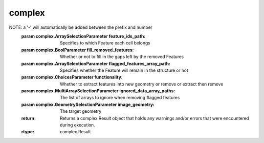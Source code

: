 complex
=======

.. py:module:: complex

.. _AbaqusHexahedronWriterFilter:
.. py:class:: AbaqusHexahedronWriterFilter

   **UI Display Name:** *Abaqus Hexahedron Exporter*

   This **Filter** produces the basic five Abaqus .inp files for input into the Abaqus analysis tool. The files created are: xxx.inp (the master file), xxx_nodes.inp, xxx_elems.inp, xxx_elset.inp and xxx_sects.inp. This **Filter** is based on a Python script developed by Matthew W. Priddy (Ga. Tech., early 2015).

   `Link to the full online documentation for AbaqusHexahedronWriterFilter <http://www.dream3d.io/nx_reference_manual/Filters/AbaqusHexahedronWriterFilter>`_ 

   Mapping of UI display to python named argument

   +---------------------------+------------------------+
   | UI Display                | Python Named Argument  |
   +===========================+========================+
   | Feature Ids               | feature_ids_array_path |
   +---------------------------+------------------------+
   | Output File Prefix        | file_prefix            |
   +---------------------------+------------------------+
   | Hourglass Stiffness Value | hourglass_stiffness    |
   +---------------------------+------------------------+
   | Selected Image Geometry   | image_geometry_path    |
   +---------------------------+------------------------+
   | Job Name                  | job_name               |
   +---------------------------+------------------------+
   | Output Path               | output_path            |
   +---------------------------+------------------------+

   .. py:method:: Execute(feature_ids_array_path, file_prefix, hourglass_stiffness, image_geometry_path, job_name, output_path)

      :param complex.ArraySelectionParameter feature_ids_array_path: Data Array that specifies to which Feature each Element belongs
      :param complex.StringParameter file_prefix: The prefix to use for each output file.
      :param complex.Int32Parameter hourglass_stiffness: The value to use for the Hourglass Stiffness
      :param complex.GeometrySelectionParameter image_geometry_path: The input Image Geometry that will be written.
      :param complex.StringParameter job_name: The name of the job
      :param complex.FileSystemPathParameter output_path: The output file path
      :return: Returns a complex.Result object that holds any warnings and/or errors that were encountered during execution.
      :rtype: complex.Result


.. _AddBadDataFilter:
.. py:class:: AddBadDataFilter

   **UI Display Name:** *Add Bad Data*

   This **Filter** adds "bad" data to an **Image Geometry**.  This **Filter** is intended to add "realism" (i.e., more representative of an experimental dataset) to synthetic structures that don not have any "bad" **Cells**.  The user can choose to add "random noise" and/or "noise" along **Feature** boundaries. For a given type of noise, the user must then set the volume fraction of **Cells** to set as "bad".  The volume fractions entered apply to only the set of **Cells** that the noise would affect.  For example, if the user chose *0.2* for the volume fraction of boundary "noise", then each boundary **Cell** would have a *20%* chance of being changed to a "bad" **Cell** and all other **Cells** would have a *0%* chance of being changed. In order to compute noise over the **Feature** boundaries, the **Filter** needs the Manhattan distances for each **Cell** from the **Feature** boundaries. Note that the computed Manhattan distances are floating point values, but this **Filter** requires an integer array. To create the necessary integer array, use the Convert Attributer Data Type **Filter** to cast the Manhattan distance array to an integer array.

   `Link to the full online documentation for AddBadDataFilter <http://www.dream3d.io/nx_reference_manual/Filters/AddBadDataFilter>`_ 

   Mapping of UI display to python named argument

   +-----------------------------------+-----------------------------------+
   | UI Display                        | Python Named Argument             |
   +===================================+===================================+
   | Add Boundary Noise                | boundary_noise                    |
   +-----------------------------------+-----------------------------------+
   | Volume Fraction of Boundary Noise | boundary_vol_fraction             |
   +-----------------------------------+-----------------------------------+
   | Boundary Euclidean Distances      | gb_euclidean_distances_array_path |
   +-----------------------------------+-----------------------------------+
   | Image Geometry                    | image_geometry_path               |
   +-----------------------------------+-----------------------------------+
   | Add Random Noise                  | poisson_noise                     |
   +-----------------------------------+-----------------------------------+
   | Volume Fraction of Random Noise   | poisson_vol_fraction              |
   +-----------------------------------+-----------------------------------+
   | Seed                              | seed_value                        |
   +-----------------------------------+-----------------------------------+
   | Use Seed for Random Generation    | use_seed                          |
   +-----------------------------------+-----------------------------------+

   .. py:method:: Execute(boundary_noise, boundary_vol_fraction, gb_euclidean_distances_array_path, image_geometry_path, poisson_noise, poisson_vol_fraction, seed_value, use_seed)

      :param complex.BoolParameter boundary_noise: If true the user may set the boundary volume fraction
      :param complex.Float32Parameter boundary_vol_fraction: A value between 0 and 1 inclusive that is compared against random generation
      :param complex.ArraySelectionParameter gb_euclidean_distances_array_path: This is the GB Manhattan Distances array
      :param complex.GeometrySelectionParameter image_geometry_path: The selected image geometry
      :param complex.BoolParameter poisson_noise: If true the user may set the poisson volume fraction
      :param complex.Float32Parameter poisson_vol_fraction: A value between 0 and 1 inclusive that is compared against random generation
      :param complex.UInt64Parameter seed_value: The seed fed into the random generator
      :param complex.BoolParameter use_seed: When true the user will be able to put in a seed for random generation
      :return: Returns a complex.Result object that holds any warnings and/or errors that were encountered during execution.
      :rtype: complex.Result


.. _AlignGeometries:
.. py:class:: AlignGeometries

   **UI Display Name:** *Align Geometries*

   This **Filter** will align 2 Geometry objects using 1 of several alignment methods:

   `Link to the full online documentation for AlignGeometries <http://www.dream3d.io/nx_reference_manual/Filters/AlignGeometries>`_ 

   Mapping of UI display to python named argument

   +-----------------+-----------------------+
   | UI Display      | Python Named Argument |
   +=================+=======================+
   | Alignment Type  | alignment_type        |
   +-----------------+-----------------------+
   | Moving Geometry | moving_geometry       |
   +-----------------+-----------------------+
   | Fixed Geometry  | target_geometry       |
   +-----------------+-----------------------+

   .. py:method:: Execute(alignment_type, moving_geometry, target_geometry)

      :param complex.ChoicesParameter alignment_type: The type of alignment to perform (Origin or Centroid.
      :param complex.GeometrySelectionParameter moving_geometry: The geometry that will be moved.
      :param complex.GeometrySelectionParameter target_geometry: The geometry that does *not* move.
      :return: Returns a complex.Result object that holds any warnings and/or errors that were encountered during execution.
      :rtype: complex.Result


.. _AlignSectionsFeatureCentroidFilter:
.. py:class:: AlignSectionsFeatureCentroidFilter

   **UI Display Name:** *Align Sections (Feature Centroid)*

   This **Filter** attempts to align 'sections' of the sample perpendicular to the Z-direction by determining the position that closest aligns the centroid(s) of previously defined "regions".  The "regions" are defined by a boolean array where the **Cells** have been flagged by another **Filter**. Typically, during reading/processing of the data, each **Cell** is subject to a "quality metric" (or threshold) that defines if the **Cell** is *good*.  This threshold can be used to define areas of each slice that are bad, either due to actual features in the microstructure or external references inserted by the user/experimentalist.  If these "regions" of *bad* **Cells** are believed to be consistent through sections, then this **Filter** will preserve that by aligning those "regions" on top of one another on consecutive sections. The algorithm of this **Filter** is as follows:

   `Link to the full online documentation for AlignSectionsFeatureCentroidFilter <http://www.dream3d.io/nx_reference_manual/Filters/AlignSectionsFeatureCentroidFilter>`_ 

   Mapping of UI display to python named argument

   +----------------------------+------------------------------+
   | UI Display                 | Python Named Argument        |
   +============================+==============================+
   | Alignment File Path        | alignment_shift_file_name    |
   +----------------------------+------------------------------+
   | Mask                       | good_voxels_array_path       |
   +----------------------------+------------------------------+
   | Reference Slice            | reference_slice              |
   +----------------------------+------------------------------+
   | Cell Data Attribute Matrix | selected_cell_data_path      |
   +----------------------------+------------------------------+
   | Selected Image Geometry    | selected_image_geometry_path |
   +----------------------------+------------------------------+
   | Use Reference Slice        | use_reference_slice          |
   +----------------------------+------------------------------+
   | Write Alignment Shift File | write_alignment_shifts       |
   +----------------------------+------------------------------+

   .. py:method:: Execute(alignment_shift_file_name, good_voxels_array_path, reference_slice, selected_cell_data_path, selected_image_geometry_path, use_reference_slice, write_alignment_shifts)

      :param complex.FileSystemPathParameter alignment_shift_file_name: The output file path where the user would like the shifts applied to the section to be written.
      :param complex.ArraySelectionParameter good_voxels_array_path: Path to the DataArray Mask
      :param complex.Int32Parameter reference_slice: Slice number to use as reference
      :param complex.AttributeMatrixSelectionParameter selected_cell_data_path: Cell Data Attribute Matrix
      :param complex.GeometrySelectionParameter selected_image_geometry_path: The target geometry on which to perform the alignment
      :param complex.BoolParameter use_reference_slice: Whether the centroids of each section should be compared to a reference slice instead of their neighboring section
      :param complex.BoolParameter write_alignment_shifts: Whether to write the shifts applied to each section to a file
      :return: Returns a complex.Result object that holds any warnings and/or errors that were encountered during execution.
      :rtype: complex.Result


.. _AlignSectionsListFilter:
.. py:class:: AlignSectionsListFilter

   **UI Display Name:** *Align Sections (List)*

   This **Filter** will apply the cell shifts from a user specified txt file to each section of an Image Geometry. It accepts an alignment .txt file that has full **Cells** shifts that have already been calculated in it.

   `Link to the full online documentation for AlignSectionsListFilter <http://www.dream3d.io/nx_reference_manual/Filters/AlignSectionsListFilter>`_ 

   Mapping of UI display to python named argument

   +-------------------------------+-------------------------+
   | UI Display                    | Python Named Argument   |
   +===============================+=========================+
   | DREAM3D Alignment File Format | dream3d_alignment_file  |
   +-------------------------------+-------------------------+
   | Input File                    | input_file              |
   +-------------------------------+-------------------------+
   | Selected Image Geometry       | selected_image_geometry |
   +-------------------------------+-------------------------+

   .. py:method:: Execute(dream3d_alignment_file, input_file, selected_image_geometry)

      :param complex.BoolParameter dream3d_alignment_file: Turn this ON if the alignment file was generated by another DREAM.3D Alignment filter
      :param complex.FileSystemPathParameter input_file: The input .txt file path containing the shifts to apply to the sections
      :param complex.GeometrySelectionParameter selected_image_geometry: The target geometry on which to perform the alignment
      :return: Returns a complex.Result object that holds any warnings and/or errors that were encountered during execution.
      :rtype: complex.Result


.. _AppendImageGeometryZSliceFilter:
.. py:class:: AppendImageGeometryZSliceFilter

   **UI Display Name:** *Append Z Slice (Image Geometry)*

   This filter allows the user to append an Image Geometry onto the "end" of another Image Geometry. The input anddestination **ImageGeometry** objects must have the same X&Y dimensions. Optional Checks for equal **Resolution** valuescan also be performed.

   `Link to the full online documentation for AppendImageGeometryZSliceFilter <http://www.dream3d.io/nx_reference_manual/Filters/AppendImageGeometryZSliceFilter>`_ 

   Mapping of UI display to python named argument

   +----------------------------+-----------------------+
   | UI Display                 | Python Named Argument |
   +============================+=======================+
   | Check Spacing              | check_resolution      |
   +----------------------------+-----------------------+
   | Destination Image Geometry | destination_geometry  |
   +----------------------------+-----------------------+
   | Input Image Geometry       | input_geometry        |
   +----------------------------+-----------------------+
   | New Image Geometry         | new_geometry          |
   +----------------------------+-----------------------+
   | Save as new geometry       | save_as_new_geometry  |
   +----------------------------+-----------------------+

   .. py:method:: Execute(check_resolution, destination_geometry, input_geometry, new_geometry, save_as_new_geometry)

      :param complex.BoolParameter check_resolution: Checks to make sure the spacing for the input geometry and destination geometry match
      :param complex.GeometrySelectionParameter destination_geometry: The destination image geometry (cell data) that is the final location for the appended data.
      :param complex.GeometrySelectionParameter input_geometry: The incoming image geometry (cell data) that is to be appended.
      :param complex.DataGroupCreationParameter new_geometry: The path to the new geometry with the combined data from the input & destination geometry
      :param complex.BoolParameter save_as_new_geometry: Save the combined data as a new geometry instead of appending the input data to the destination geometry
      :return: Returns a complex.Result object that holds any warnings and/or errors that were encountered during execution.
      :rtype: complex.Result


.. _ApplyTransformationToGeometryFilter:
.. py:class:: ApplyTransformationToGeometryFilter

   **UI Display Name:** *Apply Transformation to Geometry*

   This **Filter** applies a spatial transformation to either and unstructured **Geometry** or an ImageGeometry. An "unstructured" **Geometry** is any geometry that requires explicit definition of **Vertex** positions. Specifically, **Vertex**, **Edge**, **Triangle**, **Quadrilateral**, and **Tetrahedral** **Geometries** may be transformed by this **Filter**. The transformation is applied in place, so the input **Geometry** will be modified.

   `Link to the full online documentation for ApplyTransformationToGeometryFilter <http://www.dream3d.io/nx_reference_manual/Filters/ApplyTransformationToGeometryFilter>`_ 

   Mapping of UI display to python named argument

   +-----------------------------------------------------------+-------------------------------------+
   | UI Display                                                | Python Named Argument               |
   +===========================================================+=====================================+
   | Cell Attribute Matrix                                     | cell_attribute_matrix_path          |
   +-----------------------------------------------------------+-------------------------------------+
   | Precomputed Transformation Matrix Path                    | computed_transformation_matrix      |
   +-----------------------------------------------------------+-------------------------------------+
   | Resampling or Interpolation                               | interpolation_type                  |
   +-----------------------------------------------------------+-------------------------------------+
   | Transformation Matrix                                     | manual_transformation_matrix        |
   +-----------------------------------------------------------+-------------------------------------+
   | Rotation Axis-Angle                                       | rotation                            |
   +-----------------------------------------------------------+-------------------------------------+
   | Scale                                                     | scale                               |
   +-----------------------------------------------------------+-------------------------------------+
   | Selected Geometry                                         | selected_image_geometry             |
   +-----------------------------------------------------------+-------------------------------------+
   | Transformation Type                                       | transformation_type                 |
   +-----------------------------------------------------------+-------------------------------------+
   | Translate Geometry To Global Origin Before Transformation | translate_geometry_to_global_origin |
   +-----------------------------------------------------------+-------------------------------------+
   | Translation                                               | translation                         |
   +-----------------------------------------------------------+-------------------------------------+

   .. py:method:: Execute(cell_attribute_matrix_path, computed_transformation_matrix, interpolation_type, manual_transformation_matrix, rotation, scale, selected_image_geometry, transformation_type, translate_geometry_to_global_origin, translation)

      :param complex.AttributeMatrixSelectionParameter cell_attribute_matrix_path: The path to the Cell level data that should be interpolated
      :param complex.ArraySelectionParameter computed_transformation_matrix: A precomputed 4x4 transformation matrix
      :param complex.ChoicesParameter interpolation_type: Select the type of interpolation algorithm
      :param complex.DynamicTableParameter manual_transformation_matrix: The 4x4 Transformation Matrix
      :param complex.VectorFloat32Parameter rotation: <xyz> w (w in degrees)
      :param complex.VectorFloat32Parameter scale: 0>= value < 1: Shrink, value = 1: No transform, value > 1.0 enlarge
      :param complex.GeometrySelectionParameter selected_image_geometry: The target geometry on which to perform the transformation
      :param complex.ChoicesParameter transformation_type: The type of transformation to perform.
      :param complex.BoolParameter translate_geometry_to_global_origin: Specifies whether to translate the geometry to (0, 0, 0), apply the transformation, and then translate the geometry back to its original origin.
      :param complex.VectorFloat32Parameter translation: A pure translation vector
      :return: Returns a complex.Result object that holds any warnings and/or errors that were encountered during execution.
      :rtype: complex.Result


.. _ApproximatePointCloudHull:
.. py:class:: ApproximatePointCloudHull

   **UI Display Name:** *Approximate Point Cloud Hull*

   This **Filter** determines a set of points that approximates the surface (or *hull*) or a 3D point cloud represented by a **Vertex Geometry**.  The hull is approximate in that the surface points are not guaranteed to hve belonged to the original point cloud; instead, the determined set of points is meant to represent a sampling of where the 3D point cloud surface occurs. To following steps are used to approximate the hull:

   `Link to the full online documentation for ApproximatePointCloudHull <http://www.dream3d.io/nx_reference_manual/Filters/ApproximatePointCloudHull>`_ 

   Mapping of UI display to python named argument

   +-----------------------------------+-----------------------+
   | UI Display                        | Python Named Argument |
   +===================================+=======================+
   | Grid Resolution                   | grid_resolution       |
   +-----------------------------------+-----------------------+
   | Hull Vertex Geometry              | hull_vertex_geometry  |
   +-----------------------------------+-----------------------+
   | Minimum Number of Empty Neighbors | min_empty_neighbors   |
   +-----------------------------------+-----------------------+
   | Vertex Geometry                   | vertex_geometry       |
   +-----------------------------------+-----------------------+

   .. py:method:: Execute(grid_resolution, hull_vertex_geometry, min_empty_neighbors, vertex_geometry)

      :param complex.VectorFloat32Parameter grid_resolution: Geometry resolution
      :param complex.DataGroupCreationParameter hull_vertex_geometry: Path to create the hull Vertex geometry
      :param complex.UInt64Parameter min_empty_neighbors: Minimum number of empty neighbors
      :param complex.DataPathSelectionParameter vertex_geometry: Path to the target Vertex geometry
      :return: Returns a complex.Result object that holds any warnings and/or errors that were encountered during execution.
      :rtype: complex.Result


.. _ArrayCalculatorFilter:
.. py:class:: ArrayCalculatorFilter

   **UI Display Name:** *Attribute Array Calculator*

   This **Filter** performs calculations on **Attribute Arrays** using the mathematical expression entered by the user, referred to as the *infix expression*. Calculations follow standard mathematical order of operations rules. Parentheses may be used to influence priority. The output of the entered equation is stored as a new **Attribute Array** of type double in an **Attribute Matrix** chosen by the user.

   `Link to the full online documentation for ArrayCalculatorFilter <http://www.dream3d.io/nx_reference_manual/Filters/ArrayCalculatorFilter>`_ 

   Mapping of UI display to python named argument

   +-------------------------+-----------------------+
   | UI Display              | Python Named Argument |
   +=========================+=======================+
   | Output Calculated Array | calculated_array      |
   +-------------------------+-----------------------+
   | Infix Expression        | infix_equation        |
   +-------------------------+-----------------------+
   | Output Scalar Type      | scalar_type           |
   +-------------------------+-----------------------+

   .. py:method:: Execute(calculated_array, infix_equation, scalar_type)

      :param complex.ArrayCreationParameter calculated_array: The path to the calculated array
      :param complex.CalculatorParameter infix_equation: The mathematical expression used to calculate the output array
      :param complex.NumericTypeParameter scalar_type: The data type of the calculated array
      :return: Returns a complex.Result object that holds any warnings and/or errors that were encountered during execution.
      :rtype: complex.Result


.. _AvizoRectilinearCoordinateWriterFilter:
.. py:class:: AvizoRectilinearCoordinateWriterFilter

   **UI Display Name:** *Avizo Rectilinear Coordinate Exporter*

   This filter writes out a native Avizo Rectilinear Coordinate data file. Values should be present from segmentation of experimental data or synthetic generation and cannot be determined by this filter. Not having these values will result in the filter to fail/not execute.

   `Link to the full online documentation for AvizoRectilinearCoordinateWriterFilter <http://www.dream3d.io/nx_reference_manual/Filters/AvizoRectilinearCoordinateWriterFilter>`_ 

   Mapping of UI display to python named argument

   +-------------------+------------------------+
   | UI Display        | Python Named Argument  |
   +===================+========================+
   | Feature Ids       | feature_ids_array_path |
   +-------------------+------------------------+
   | Image Geometry    | geometry_path          |
   +-------------------+------------------------+
   | Output File       | output_file            |
   +-------------------+------------------------+
   | Units             | units                  |
   +-------------------+------------------------+
   | Write Binary File | write_binary_file      |
   +-------------------+------------------------+

   .. py:method:: Execute(feature_ids_array_path, geometry_path, output_file, units, write_binary_file)

      :param complex.ArraySelectionParameter feature_ids_array_path: Data Array that specifies to which Feature each Element belongs
      :param complex.GeometrySelectionParameter geometry_path: The path to the input image geometry
      :param complex.FileSystemPathParameter output_file: Amira Mesh .am file created
      :param complex.StringParameter units: The units of the data
      :param complex.BoolParameter write_binary_file: Whether or not to write the output file as binary
      :return: Returns a complex.Result object that holds any warnings and/or errors that were encountered during execution.
      :rtype: complex.Result


.. _AvizoUniformCoordinateWriterFilter:
.. py:class:: AvizoUniformCoordinateWriterFilter

   **UI Display Name:** *Avizo Uniform Coordinate Exporter*

   This filter writes out a native Avizo Uniform Coordinate data file. Values should be present from segmentation of experimental data or synthetic generation and cannot be determined by this filter. Not having these values will result in the filter to fail/not execute.

   `Link to the full online documentation for AvizoUniformCoordinateWriterFilter <http://www.dream3d.io/nx_reference_manual/Filters/AvizoUniformCoordinateWriterFilter>`_ 

   Mapping of UI display to python named argument

   +-------------------+------------------------+
   | UI Display        | Python Named Argument  |
   +===================+========================+
   | Feature Ids       | feature_ids_array_path |
   +-------------------+------------------------+
   | Image Geometry    | geometry_path          |
   +-------------------+------------------------+
   | Output File       | output_file            |
   +-------------------+------------------------+
   | Units             | units                  |
   +-------------------+------------------------+
   | Write Binary File | write_binary_file      |
   +-------------------+------------------------+

   .. py:method:: Execute(feature_ids_array_path, geometry_path, output_file, units, write_binary_file)

      :param complex.ArraySelectionParameter feature_ids_array_path: Data Array that specifies to which Feature each Element belongs
      :param complex.GeometrySelectionParameter geometry_path: The path to the input image geometry
      :param complex.FileSystemPathParameter output_file: Amira Mesh .am file created
      :param complex.StringParameter units: The units of the data
      :param complex.BoolParameter write_binary_file: Whether or not to write the output file as binary
      :return: Returns a complex.Result object that holds any warnings and/or errors that were encountered during execution.
      :rtype: complex.Result


.. _CalculateArrayHistogramFilter:
.. py:class:: CalculateArrayHistogramFilter

   **UI Display Name:** *Calculate Frequency Histogram*

   This **Filter** accepts **DataArray(s)** as input, creates histogram **DataArray(s)** in specified **DataGroup** from input **DataArray(s)**, then calculates histogram values according to user parameters and stores values in created histogram **DataArray(s)**.

   `Link to the full online documentation for CalculateArrayHistogramFilter <http://www.dream3d.io/nx_reference_manual/Filters/CalculateArrayHistogramFilter>`_ 

   Mapping of UI display to python named argument

   +-------------------------------------+-----------------------+
   | UI Display                          | Python Named Argument |
   +=====================================+=======================+
   | Output DataGroup Path               | data_group_name       |
   +-------------------------------------+-----------------------+
   | Suffix for created Histograms       | histogram_suffix      |
   +-------------------------------------+-----------------------+
   | Max Value                           | max_range             |
   +-------------------------------------+-----------------------+
   | Min Value                           | min_range             |
   +-------------------------------------+-----------------------+
   | Create New DataGroup for Histograms | new_data_group        |
   +-------------------------------------+-----------------------+
   | New DataGroup Path                  | new_data_group_name   |
   +-------------------------------------+-----------------------+
   | Number of Bins                      | number_of_bins        |
   +-------------------------------------+-----------------------+
   | Input Data Arrays                   | selected_array_paths  |
   +-------------------------------------+-----------------------+
   | Use Custom Min & Max Range          | user_defined_range    |
   +-------------------------------------+-----------------------+

   .. py:method:: Execute(data_group_name, histogram_suffix, max_range, min_range, new_data_group, new_data_group_name, number_of_bins, selected_array_paths, user_defined_range)

      :param complex.DataGroupSelectionParameter data_group_name: The complete path to the DataGroup in which to store the calculated histogram(s)
      :param complex.StringParameter histogram_suffix: String appended to the end of the histogram array names
      :param complex.Float64Parameter max_range: Specifies the upper bound of the histogram.
      :param complex.Float64Parameter min_range: Specifies the lower bound of the histogram.
      :param complex.BoolParameter new_data_group: Whether or not to store the calculated histogram(s) in a new DataGroup
      :param complex.DataGroupCreationParameter new_data_group_name: The path to the new DataGroup in which to store the calculated histogram(s)
      :param complex.Int32Parameter number_of_bins: Specifies number of histogram bins (greater than zero)
      :param complex.MultiArraySelectionParameter selected_array_paths: The list of arrays to calculate histogram(s) for
      :param complex.BoolParameter user_defined_range: Whether the user can set the min and max values to consider for the histogram
      :return: Returns a complex.Result object that holds any warnings and/or errors that were encountered during execution.
      :rtype: complex.Result


.. _CalculateFeatureSizesFilter:
.. py:class:: CalculateFeatureSizesFilter

   **UI Display Name:** *Find Feature Sizes*

   This **Filter** calculates the sizes of all **Features**.  The **Filter** simply iterates through all **Elements** querying for the **Feature** that owns them and keeping a tally for each **Feature**.  The tally is then stored as *NumElements* and the *Volume* and *EquivalentDiameter* are also calculated (and stored) by knowing the volume of each **Element**.

   `Link to the full online documentation for CalculateFeatureSizesFilter <http://www.dream3d.io/nx_reference_manual/Filters/CalculateFeatureSizesFilter>`_ 

   Mapping of UI display to python named argument

   +--------------------------------+---------------------------+
   | UI Display                     | Python Named Argument     |
   +================================+===========================+
   | Equivalent Diameters           | equivalent_diameters_path |
   +--------------------------------+---------------------------+
   | Feature Attribute Matrix       | feature_attribute_matrix  |
   +--------------------------------+---------------------------+
   | Cell Feature Ids               | feature_ids_path          |
   +--------------------------------+---------------------------+
   | Target Geometry                | geometry_path             |
   +--------------------------------+---------------------------+
   | Number of Elements             | num_elements_path         |
   +--------------------------------+---------------------------+
   | Generate Missing Element Sizes | save_element_sizes        |
   +--------------------------------+---------------------------+
   | Volumes                        | volumes_path              |
   +--------------------------------+---------------------------+

   .. py:method:: Execute(equivalent_diameters_path, feature_attribute_matrix, feature_ids_path, geometry_path, num_elements_path, save_element_sizes, volumes_path)

      :param complex.DataObjectNameParameter equivalent_diameters_path: DataPath to equivalent diameters array
      :param complex.AttributeMatrixSelectionParameter feature_attribute_matrix: Feature Attribute Matrix of the selected Feature Ids
      :param complex.ArraySelectionParameter feature_ids_path: Specifies to which Feature each Element belongs
      :param complex.DataPathSelectionParameter geometry_path: DataPath to target geometry
      :param complex.DataObjectNameParameter num_elements_path: DataPath to Num Elements array
      :param complex.BoolParameter save_element_sizes: If checked this will generate and store the element sizes ONLY if the geometry does not already contain them.
      :param complex.DataObjectNameParameter volumes_path: DataPath to volumes array
      :return: Returns a complex.Result object that holds any warnings and/or errors that were encountered during execution.
      :rtype: complex.Result


.. _CalculateTriangleAreasFilter:
.. py:class:: CalculateTriangleAreasFilter

   **UI Display Name:** *Calculate Triangle Areas*

   This **Filter** computes the area of each **Triangle** in a **Triangle Geometry** by calculating the following:

   `Link to the full online documentation for CalculateTriangleAreasFilter <http://www.dream3d.io/nx_reference_manual/Filters/CalculateTriangleAreasFilter>`_ 

   Mapping of UI display to python named argument

   +--------------------+-----------------------------+
   | UI Display         | Python Named Argument       |
   +====================+=============================+
   | Created Face Areas | triangle_areas_array_path   |
   +--------------------+-----------------------------+
   | Triangle Geometry  | triangle_geometry_data_path |
   +--------------------+-----------------------------+

   .. py:method:: Execute(triangle_areas_array_path, triangle_geometry_data_path)

      :param complex.DataObjectNameParameter triangle_areas_array_path: The complete path to the array storing the calculated face areas
      :param complex.GeometrySelectionParameter triangle_geometry_data_path: The complete path to the Geometry for which to calculate the face areas
      :return: Returns a complex.Result object that holds any warnings and/or errors that were encountered during execution.
      :rtype: complex.Result


.. _ChangeAngleRepresentation:
.. py:class:: ChangeAngleRepresentation

   **UI Display Name:** *Convert Angles to Degrees or Radians*

   This **Filter** will multiply the values of every **Element** by a factor to convert *degrees to radians* or *radians to degrees*.  The user needs to know the units of their data in order to use this **Filter** properly.

   `Link to the full online documentation for ChangeAngleRepresentation <http://www.dream3d.io/nx_reference_manual/Filters/ChangeAngleRepresentation>`_ 

   Mapping of UI display to python named argument

   +-----------------+-----------------------+
   | UI Display      | Python Named Argument |
   +=================+=======================+
   | Angles          | angles_array_path     |
   +-----------------+-----------------------+
   | Conversion Type | conversion_type       |
   +-----------------+-----------------------+

   .. py:method:: Execute(angles_array_path, conversion_type)

      :param complex.ArraySelectionParameter angles_array_path: The DataArray containing the angles to be converted.
      :param complex.ChoicesParameter conversion_type: Tells the Filter which conversion is being made
      :return: Returns a complex.Result object that holds any warnings and/or errors that were encountered during execution.
      :rtype: complex.Result


.. _CombineAttributeArraysFilter:
.. py:class:: CombineAttributeArraysFilter

   **UI Display Name:** *Combine Attribute Arrays*

   This **Filter** will "stack" any number of user-chosen **Attribute Arrays** into a single attribute array and allows the option to remove the original **Attribute Arrays** once this operation is completed. The arrays must all share the same primitive type and number of tuples, but may have differing component dimensions. The resulting combined array will have a total number of components equal to the sum of the number of components for each stacked array. The order in which the components are placed in the combined array is the same as the ordering chosen by the user when selecting the arrays. For example, consider two arrays, one that is a 3-vector and one that is a scalar. The values in memory appear as follows:

   `Link to the full online documentation for CombineAttributeArraysFilter <http://www.dream3d.io/nx_reference_manual/Filters/CombineAttributeArraysFilter>`_ 

   Mapping of UI display to python named argument

   +-----------------------------+---------------------------+
   | UI Display                  | Python Named Argument     |
   +=============================+===========================+
   | Move Data                   | move_values               |
   +-----------------------------+---------------------------+
   | Normalize Data              | normalize_data            |
   +-----------------------------+---------------------------+
   | Attribute Arrays to Combine | selected_data_array_paths |
   +-----------------------------+---------------------------+
   | Created Data Array          | stacked_data_array_name   |
   +-----------------------------+---------------------------+

   .. py:method:: Execute(move_values, normalize_data, selected_data_array_paths, stacked_data_array_name)

      :param complex.BoolParameter move_values: Whether to remove the original arrays after combining the data
      :param complex.BoolParameter normalize_data: Whether to normalize the combine data on the interval [0, 1]
      :param complex.MultiArraySelectionParameter selected_data_array_paths: The complete path to each of the Attribute Arrays to combine
      :param complex.DataObjectNameParameter stacked_data_array_name: This is the name of the created output array of the combined attribute arrays.
      :return: Returns a complex.Result object that holds any warnings and/or errors that were encountered during execution.
      :rtype: complex.Result


.. _CombineStlFilesFilter:
.. py:class:: CombineStlFilesFilter

   **UI Display Name:** *Combine STL Files*

   This **Filter** combines all of the STL files from a given directory into a single triangle geometry. This filter will make use of the **Import STL File Filter** to read in each stl file in the given directory and then will proceed to combine each of the imported files into a single triangle geometry.

   `Link to the full online documentation for CombineStlFilesFilter <http://www.dream3d.io/nx_reference_manual/Filters/CombineStlFilesFilter>`_ 

   Mapping of UI display to python named argument

   +-------------------------+------------------------------+
   | UI Display              | Python Named Argument        |
   +=========================+==============================+
   | Face Attribute Matrix   | face_attribute_matrix_name   |
   +-------------------------+------------------------------+
   | Face Normals            | face_normals_array_name      |
   +-------------------------+------------------------------+
   | Path to STL Files       | stl_files_path               |
   +-------------------------+------------------------------+
   | Triangle Geometry       | triangle_data_container_name |
   +-------------------------+------------------------------+
   | Vertex Attribute Matrix | vertex_attribute_matrix_name |
   +-------------------------+------------------------------+

   .. py:method:: Execute(face_attribute_matrix_name, face_normals_array_name, stl_files_path, triangle_data_container_name, vertex_attribute_matrix_name)

      :param complex.DataObjectNameParameter face_attribute_matrix_name: The name of the face level attribute matrix to be created with the geometry
      :param complex.DataObjectNameParameter face_normals_array_name: The name of the data array in which to store the face normals for the created triangle geometry
      :param complex.FileSystemPathParameter stl_files_path: The path to the folder containing all the STL files to be combined
      :param complex.DataGroupCreationParameter triangle_data_container_name: The path to the triangle geometry to be created from the combined STL files
      :param complex.DataObjectNameParameter vertex_attribute_matrix_name: The name of the vertex level attribute matrix to be created with the geometry
      :return: Returns a complex.Result object that holds any warnings and/or errors that were encountered during execution.
      :rtype: complex.Result


.. _ComputeFeatureRectFilter:
.. py:class:: ComputeFeatureRectFilter

   **UI Display Name:** *Compute Feature Corners*

   This **Filter** computes the XYZ minimum and maximum coordinates for each **Feature** in a segmentation. This data can be important for finding the smallest encompassing volume. This values are given in **Pixel** coordinates.

   `Link to the full online documentation for ComputeFeatureRectFilter <http://www.dream3d.io/nx_reference_manual/Filters/ComputeFeatureRectFilter>`_ 

   Mapping of UI display to python named argument

   +-------------------------------+------------------------------------+
   | UI Display                    | Python Named Argument              |
   +===============================+====================================+
   | Feature Data Attribute Matrix | feature_data_attribute_matrix_path |
   +-------------------------------+------------------------------------+
   | Feature Ids                   | feature_ids_array_path             |
   +-------------------------------+------------------------------------+
   | Feature Rect                  | feature_rect_array_path            |
   +-------------------------------+------------------------------------+

   .. py:method:: Execute(feature_data_attribute_matrix_path, feature_ids_array_path, feature_rect_array_path)

      :param complex.DataGroupSelectionParameter feature_data_attribute_matrix_path: The path to the feature data attribute matrix associated with the input feature ids array
      :param complex.ArraySelectionParameter feature_ids_array_path: Data Array that specifies to which Feature each Element belongs
      :param complex.DataObjectNameParameter feature_rect_array_path: The feature rect calculated from the feature ids
      :return: Returns a complex.Result object that holds any warnings and/or errors that were encountered during execution.
      :rtype: complex.Result


.. _ComputeMomentInvariants2DFilter:
.. py:class:: ComputeMomentInvariants2DFilter

   **UI Display Name:** *Compute Moment Invariants (2D)*

   This **Filter** computes the 2D Omega-1 and Omega 2 values from the *Central Moments* matrix and optionally will normalize the values to a unit circle and also optionally save the *Central Moments* matrix as a DataArray to the *Cell Feature Attribute Matrix*. Based off the paper by MacSleyne et. al [1], the algorithm will calculate the 2D central moments for each feature starting at *feature id = 1*. Because *feature id 0* is of special significance and typically is a matrix or background it is ignored in this filter. If any feature id has a Z Delta of > 1, the feature will be skipped. This algorithm works strictly in the XY plane and is meant to be applied to a 2D image. Using the research from the cited paper certain shapes can be detected using the Omega-1 and Omega-2 values. An example usage is finding elliptical shapes in an image:

   `Link to the full online documentation for ComputeMomentInvariants2DFilter <http://www.dream3d.io/nx_reference_manual/Filters/ComputeMomentInvariants2DFilter>`_ 

   Mapping of UI display to python named argument

   +-------------------------------+-------------------------------+
   | UI Display                    | Python Named Argument         |
   +===============================+===============================+
   | Central Moments               | central_moments_array_path    |
   +-------------------------------+-------------------------------+
   | Cell Feature Attribute Matrix | feature_attribute_matrix_path |
   +-------------------------------+-------------------------------+
   | Feature Ids                   | feature_ids_array_path        |
   +-------------------------------+-------------------------------+
   | Feature Rect                  | feature_rect_array_path       |
   +-------------------------------+-------------------------------+
   | 2D Image Geometry             | image_geometry_path           |
   +-------------------------------+-------------------------------+
   | Normalize Moment Invariants   | normalize_moment_invariants   |
   +-------------------------------+-------------------------------+
   | Omega 1                       | omega1_array_path             |
   +-------------------------------+-------------------------------+
   | Omega 2                       | omega2_array_path             |
   +-------------------------------+-------------------------------+
   | Save Central Moments          | save_central_moments          |
   +-------------------------------+-------------------------------+

   .. py:method:: Execute(central_moments_array_path, feature_attribute_matrix_path, feature_ids_array_path, feature_rect_array_path, image_geometry_path, normalize_moment_invariants, omega1_array_path, omega2_array_path, save_central_moments)

      :param complex.DataObjectNameParameter central_moments_array_path: Central Moments value
      :param complex.AttributeMatrixSelectionParameter feature_attribute_matrix_path: The path to the cell feature attribute matrix where the created data arrays will be stored
      :param complex.ArraySelectionParameter feature_ids_array_path: Data Array that specifies to which Feature each Element belongs
      :param complex.ArraySelectionParameter feature_rect_array_path: Array holding the min xy and max xy pixel coordinates of each feature id
      :param complex.GeometrySelectionParameter image_geometry_path: The path to the 2D image geometry to be used as input
      :param complex.BoolParameter normalize_moment_invariants: Should the algorithm normalize the results to unit circle.
      :param complex.DataObjectNameParameter omega1_array_path: Omega1 value
      :param complex.DataObjectNameParameter omega2_array_path: Omega2 value
      :param complex.BoolParameter save_central_moments: Write the Central Moments to a new Data Array
      :return: Returns a complex.Result object that holds any warnings and/or errors that were encountered during execution.
      :rtype: complex.Result


.. _ConditionalSetValue:
.. py:class:: ConditionalSetValue

   **UI Display Name:** *Replace Value in Array (Conditional)*

   This **Filter** replaces values in a user specified **Attribute Array** with a user specified value a second boolean **Attribute Array** specifies, but only when **Use Conditional Mask** is *true*. For example, if the user entered a *Replace Value* of *5.5*, then for every occurence of *true* in the conditional boolean array, the selected **Attribute Array** would be changed to 5.5. If **Use Conditional Mask** is *false*, then **Value to Replace** will be searched for in the provided **Attribute Array** and all instances will be replaced. Below are the ranges for the values that can be entered for the different primitive types of arrays (for user reference). The selected **Attribute Array** must be a scalar array.

   `Link to the full online documentation for ConditionalSetValue <http://www.dream3d.io/nx_reference_manual/Filters/ConditionalSetValue>`_ 

   Mapping of UI display to python named argument

   +----------------------+------------------------+
   | UI Display           | Python Named Argument  |
   +======================+========================+
   | Conditional Array    | conditional_array_path |
   +----------------------+------------------------+
   | Invert Mask          | invert_mask            |
   +----------------------+------------------------+
   | Value To Replace     | remove_value           |
   +----------------------+------------------------+
   | New Value            | replace_value          |
   +----------------------+------------------------+
   | Attribute Array      | selected_array_path    |
   +----------------------+------------------------+
   | Use Conditional Mask | use_conditional        |
   +----------------------+------------------------+

   .. py:method:: Execute(conditional_array_path, invert_mask, remove_value, replace_value, selected_array_path, use_conditional)

      :param complex.ArraySelectionParameter conditional_array_path: The complete path to the conditional array that will determine which values/entries will be replaced if index is TRUE
      :param complex.BoolParameter invert_mask: This makes the filter replace values that are marked FALSE in the conditional array
      :param complex.StringParameter remove_value: The numerical value that will be replaced in the array
      :param complex.StringParameter replace_value: The value that will be used as the replacement value
      :param complex.ArraySelectionParameter selected_array_path: The complete path to array that will have values replaced
      :param complex.BoolParameter use_conditional: Whether to use a boolean mask array to replace values marked TRUE
      :return: Returns a complex.Result object that holds any warnings and/or errors that were encountered during execution.
      :rtype: complex.Result


.. _ConvertColorToGrayScaleFilter:
.. py:class:: ConvertColorToGrayScaleFilter

   **UI Display Name:** *Color to GrayScale*

   This **Filter** allows the user to select a *flattening* method for turning an array of RGB or RGBa values into grayscale values.

   `Link to the full online documentation for ConvertColorToGrayScaleFilter <http://www.dream3d.io/nx_reference_manual/Filters/ConvertColorToGrayScaleFilter>`_ 

   Mapping of UI display to python named argument

   +--------------------------+-------------------------+
   | UI Display               | Python Named Argument   |
   +==========================+=========================+
   | Color Channel            | color_channel           |
   +--------------------------+-------------------------+
   | Color Weighting          | color_weights           |
   +--------------------------+-------------------------+
   | Conversion Algorithm     | conversion_algorithm    |
   +--------------------------+-------------------------+
   | Input Data Arrays        | input_data_array_vector |
   +--------------------------+-------------------------+
   | Output Data Array Prefix | output_array_prefix     |
   +--------------------------+-------------------------+

   .. py:method:: Execute(color_channel, color_weights, conversion_algorithm, input_data_array_vector, output_array_prefix)

      :param complex.Int32Parameter color_channel: The specific R|G|B channel to use as the GrayScale values
      :param complex.VectorFloat32Parameter color_weights: The weightings for each R|G|B component when using the luminosity conversion algorithm
      :param complex.ChoicesParameter conversion_algorithm: Which method to use when flattening the RGB array
      :param complex.MultiArraySelectionParameter input_data_array_vector: Select all DataArrays that need to be converted to GrayScale
      :param complex.StringParameter output_array_prefix: This prefix will be added to each array name that is selected for conversion to form the new array name
      :return: Returns a complex.Result object that holds any warnings and/or errors that were encountered during execution.
      :rtype: complex.Result


.. _ConvertDataFilter:
.. py:class:: ConvertDataFilter

   **UI Display Name:** *Convert AttributeArray DataType*

   This **Filter** converts attribute data from one primitive type to another by using the built in translation of the compiler. This **Filter** can be used if the user needs to convert an array into a type that is accepted by another **Filter**. For example, a **Filter** may need an input array to be of type _int32_t_ but the array that the user would like to use is _uint16_t_. The user may use this **Filter** to create a new array that has the proper target type (_int32_t_).

   `Link to the full online documentation for ConvertDataFilter <http://www.dream3d.io/nx_reference_manual/Filters/ConvertDataFilter>`_ 

   Mapping of UI display to python named argument

   +-----------------------+-----------------------+
   | UI Display            | Python Named Argument |
   +=======================+=======================+
   | Data Array to Convert | array_to_convert      |
   +-----------------------+-----------------------+
   | Converted Data Array  | converted_array       |
   +-----------------------+-----------------------+
   | Scalar Type           | scalar_type           |
   +-----------------------+-----------------------+

   .. py:method:: Execute(array_to_convert, converted_array, scalar_type)

      :param complex.ArraySelectionParameter array_to_convert: The complete path to the Data Array to Convert
      :param complex.DataObjectNameParameter converted_array: The name of the converted Data Array
      :param complex.ChoicesParameter scalar_type: Convert to this data type
      :return: Returns a complex.Result object that holds any warnings and/or errors that were encountered during execution.
      :rtype: complex.Result


.. _CopyDataObjectFilter:
.. py:class:: CopyDataObjectFilter

   **UI Display Name:** *Copy Data Object*

   This **Filter** deep copies one or more DataObjects.

   `Link to the full online documentation for CopyDataObjectFilter <http://www.dream3d.io/nx_reference_manual/Filters/CopyDataObjectFilter>`_ 

   Mapping of UI display to python named argument

   +-------------------------+-----------------------+
   | UI Display              | Python Named Argument |
   +=========================+=======================+
   | Objects to copy         | existing_data_path    |
   +-------------------------+-----------------------+
   | Copied Parent Group     | new_data_path         |
   +-------------------------+-----------------------+
   | Copied Object(s) Suffix | new_path_suffix       |
   +-------------------------+-----------------------+
   | Copy to New Parent      | use_new_parent        |
   +-------------------------+-----------------------+

   .. py:method:: Execute(existing_data_path, new_data_path, new_path_suffix, use_new_parent)

      :param complex.MultiPathSelectionParameter existing_data_path: A list of DataPaths to the DataObjects to be copied
      :param complex.DataGroupSelectionParameter new_data_path: DataPath to parent BaseGroup in which to store the copied DataObject(s)
      :param complex.StringParameter new_path_suffix: Suffix string to be appended to each copied DataObject
      :param complex.BoolParameter use_new_parent: Copy all the DataObjects to a new BaseGroup
      :return: Returns a complex.Result object that holds any warnings and/or errors that were encountered during execution.
      :rtype: complex.Result


.. _CopyFeatureArrayToElementArray:
.. py:class:: CopyFeatureArrayToElementArray

   **UI Display Name:** *Create Element Array from Feature Array*

   This **Filter** copies the values associated with a **Feature** to all the **Elements** that belong to that **Feature**.  Xmdf visualization files write only the **Element** attributes, so if the user wants to display a spatial map of a **Feature** level attribute, this **Filter** will transfer that information down to the **Element** level.

   `Link to the full online documentation for CopyFeatureArrayToElementArray <http://www.dream3d.io/nx_reference_manual/Filters/CopyFeatureArrayToElementArray>`_ 

   Mapping of UI display to python named argument

   +--------------------------------------+-----------------------------+
   | UI Display                           | Python Named Argument       |
   +======================================+=============================+
   | Created Array Suffix                 | created_array_suffix        |
   +--------------------------------------+-----------------------------+
   | Feature Ids                          | feature_ids_path            |
   +--------------------------------------+-----------------------------+
   | Feature Data to Copy to Element Data | selected_feature_array_path |
   +--------------------------------------+-----------------------------+

   .. py:method:: Execute(created_array_suffix, feature_ids_path, selected_feature_array_path)

      :param complex.StringParameter created_array_suffix: The suffix to add to the input attribute array name when creating the copied array
      :param complex.ArraySelectionParameter feature_ids_path: Specifies to which Feature each Element belongs
      :param complex.MultiArraySelectionParameter selected_feature_array_path: The DataPath to the feature data that should be copied to the cell level
      :return: Returns a complex.Result object that holds any warnings and/or errors that were encountered during execution.
      :rtype: complex.Result


.. _CreateAttributeMatrixFilter:
.. py:class:: CreateAttributeMatrixFilter

   **UI Display Name:** *Create Attribute Matrix*

   This **Filter** creates a new **Attribute Matrix**.

   `Link to the full online documentation for CreateAttributeMatrixFilter <http://www.dream3d.io/nx_reference_manual/Filters/CreateAttributeMatrixFilter>`_ 

   Mapping of UI display to python named argument

   +-------------------------------------------------------------+-----------------------+
   | UI Display                                                  | Python Named Argument |
   +=============================================================+=======================+
   | DataObject Path                                             | Data_Object_Path      |
   +-------------------------------------------------------------+-----------------------+
   | Attribute Matrix Dimensions (Slowest to Fastest Dimensions) | tuple_dimensions      |
   +-------------------------------------------------------------+-----------------------+

   .. py:method:: Execute(Data_Object_Path, tuple_dimensions)

      :param complex.DataGroupCreationParameter Data_Object_Path: The complete path to the Attribute Matrix being created
      :param complex.DynamicTableParameter tuple_dimensions: Slowest to Fastest Dimensions
      :return: Returns a complex.Result object that holds any warnings and/or errors that were encountered during execution.
      :rtype: complex.Result


.. _CreateDataArray:
.. py:class:: CreateDataArray

   **UI Display Name:** *Create Data Array*

   This **Filter** creates an **Data Array** of any primitive type with any number of components along a *single component dimension*. For example, a scalar as (1) or a 3-vector as (3), but *not* a matrix as (3, 3). The array is initialized to a user define value or with random values within a specified range.

   `Link to the full online documentation for CreateDataArray <http://www.dream3d.io/nx_reference_manual/Filters/CreateDataArray>`_ 

   Mapping of UI display to python named argument

   +----------------------------------------------------------------------------+-----------------------+
   | UI Display                                                                 | Python Named Argument |
   +============================================================================+=======================+
   | Set Tuple Dimensions [not required if creating inside an Attribute Matrix] | advanced_options      |
   +----------------------------------------------------------------------------+-----------------------+
   | Number of Components                                                       | component_count       |
   +----------------------------------------------------------------------------+-----------------------+
   | Data Format                                                                | data_format           |
   +----------------------------------------------------------------------------+-----------------------+
   | Initialization Value                                                       | initialization_value  |
   +----------------------------------------------------------------------------+-----------------------+
   | Numeric Type                                                               | numeric_type          |
   +----------------------------------------------------------------------------+-----------------------+
   | Created Array                                                              | output_data_array     |
   +----------------------------------------------------------------------------+-----------------------+
   | Data Array Dimensions (Slowest to Fastest Dimensions)                      | tuple_dimensions      |
   +----------------------------------------------------------------------------+-----------------------+

   .. py:method:: Execute(advanced_options, component_count, data_format, initialization_value, numeric_type, output_data_array, tuple_dimensions)

      :param complex.BoolParameter advanced_options: This allows the user to set the tuple dimensions directly rather than just inheriting them. This option is NOT required if you are creating the Data Array in an Attribute Matrix
      :param complex.UInt64Parameter component_count: Number of components
      :param complex.DataStoreFormatParameter data_format: This value will specify which data format is used by the array's data store. An empty string results in in-memory data store.
      :param complex.StringParameter initialization_value: This value will be used to fill the new array
      :param complex.NumericTypeParameter numeric_type: Numeric Type of data to create
      :param complex.ArrayCreationParameter output_data_array: Array storing the data
      :param complex.DynamicTableParameter tuple_dimensions: Slowest to Fastest Dimensions. Note this might be opposite displayed by an image geometry.
      :return: Returns a complex.Result object that holds any warnings and/or errors that were encountered during execution.
      :rtype: complex.Result


.. _CreateDataGroup:
.. py:class:: CreateDataGroup

   **UI Display Name:** *Create Data Group*

   This **Filter** creates a new **DataGroup**.

   `Link to the full online documentation for CreateDataGroup <http://www.dream3d.io/nx_reference_manual/Filters/CreateDataGroup>`_ 

   Mapping of UI display to python named argument

   +-----------------+-----------------------+
   | UI Display      | Python Named Argument |
   +=================+=======================+
   | DataObject Path | Data_Object_Path      |
   +-----------------+-----------------------+

   .. py:method:: Execute(Data_Object_Path)

      :param complex.DataGroupCreationParameter Data_Object_Path: The complete path to the DataObject being created
      :return: Returns a complex.Result object that holds any warnings and/or errors that were encountered during execution.
      :rtype: complex.Result


.. _CreateFeatureArrayFromElementArray:
.. py:class:: CreateFeatureArrayFromElementArray

   **UI Display Name:** *Create Feature Array from Element Array*

   This **Filter** copies all the associated **Element** data of a selected **Element Array** to the **Feature** to which the **Elements** belong. The value stored for each **Feature** will be the value of the *last element copied*.

   `Link to the full online documentation for CreateFeatureArrayFromElementArray <http://www.dream3d.io/nx_reference_manual/Filters/CreateFeatureArrayFromElementArray>`_ 

   Mapping of UI display to python named argument

   +--------------------------------------+------------------------------------+
   | UI Display                           | Python Named Argument              |
   +======================================+====================================+
   | Cell Feature Attribute Matrix        | cell_feature_attribute_matrix_path |
   +--------------------------------------+------------------------------------+
   | Created Feature Attribute Array      | created_array_name                 |
   +--------------------------------------+------------------------------------+
   | Feature Ids                          | feature_ids_path                   |
   +--------------------------------------+------------------------------------+
   | Element Data to Copy to Feature Data | selected_cell_array_path           |
   +--------------------------------------+------------------------------------+

   .. py:method:: Execute(cell_feature_attribute_matrix_path, created_array_name, feature_ids_path, selected_cell_array_path)

      :param complex.DataGroupSelectionParameter cell_feature_attribute_matrix_path: The path to the cell feature attribute matrix where the converted output feature array will be stored
      :param complex.DataObjectNameParameter created_array_name: The path to the copied AttributeArray
      :param complex.ArraySelectionParameter feature_ids_path: Specifies to which Feature each Element belongs
      :param complex.ArraySelectionParameter selected_cell_array_path: Element Data to Copy to Feature Data
      :return: Returns a complex.Result object that holds any warnings and/or errors that were encountered during execution.
      :rtype: complex.Result


.. _CreateGeometryFilter:
.. py:class:: CreateGeometryFilter

   **UI Display Name:** *Create Geometry*

   This **Filter** creates a **Geometry** object and the necessary **Element Attribute Matrices** on which to store **Attribute Arrays** and **Element Attribute Arrays** which define the geometry.  The type of **Attribute Matrices** and **Attribute Arrays** created depends on the kind of **Geometry** being created:

   `Link to the full online documentation for CreateGeometryFilter <http://www.dream3d.io/nx_reference_manual/Filters/CreateGeometryFilter>`_ 

   Mapping of UI display to python named argument

   +-----------------------------------+------------------------------+
   | UI Display                        | Python Named Argument        |
   +===================================+==============================+
   | Array Handling                    | array_handling               |
   +-----------------------------------+------------------------------+
   | Cell Attribute Matrix             | cell_attribute_matrix_name   |
   +-----------------------------------+------------------------------+
   | Dimensions                        | dimensions                   |
   +-----------------------------------+------------------------------+
   | Edge Attribute Matrix             | edge_attribute_matrix_name   |
   +-----------------------------------+------------------------------+
   | Edge List                         | edge_list_name               |
   +-----------------------------------+------------------------------+
   | Face Attribute Matrix             | face_attribute_matrix_name   |
   +-----------------------------------+------------------------------+
   | Geometry Name                     | geometry_name                |
   +-----------------------------------+------------------------------+
   | Geometry Type                     | geometry_type                |
   +-----------------------------------+------------------------------+
   | Hexahedral List                   | hexahedral_list_name         |
   +-----------------------------------+------------------------------+
   | Length Unit                       | length_unit_type             |
   +-----------------------------------+------------------------------+
   | Origin                            | origin                       |
   +-----------------------------------+------------------------------+
   | Quadrilateral List                | quadrilateral_list_name      |
   +-----------------------------------+------------------------------+
   | Spacing                           | spacing                      |
   +-----------------------------------+------------------------------+
   | Tetrahedral List                  | tetrahedral_list_name        |
   +-----------------------------------+------------------------------+
   | Triangle List                     | triangle_list_name           |
   +-----------------------------------+------------------------------+
   | Vertex Attribute Matrix           | vertex_attribute_matrix_name |
   +-----------------------------------+------------------------------+
   | Shared Vertex List                | vertex_list_name             |
   +-----------------------------------+------------------------------+
   | Treat Geometry Warnings as Errors | warnings_as_errors           |
   +-----------------------------------+------------------------------+
   | X Bounds                          | x_bounds                     |
   +-----------------------------------+------------------------------+
   | Y Bounds                          | y_bounds                     |
   +-----------------------------------+------------------------------+
   | Z Bounds                          | z_bounds                     |
   +-----------------------------------+------------------------------+

   .. py:method:: Execute(array_handling, cell_attribute_matrix_name, dimensions, edge_attribute_matrix_name, edge_list_name, face_attribute_matrix_name, geometry_name, geometry_type, hexahedral_list_name, length_unit_type, origin, quadrilateral_list_name, spacing, tetrahedral_list_name, triangle_list_name, vertex_attribute_matrix_name, vertex_list_name, warnings_as_errors, x_bounds, y_bounds, z_bounds)

      :param complex.ChoicesParameter array_handling: Determines if the arrays that make up the geometry primitives should be Moved or Copied to the created Geometry object.
      :param complex.DataObjectNameParameter cell_attribute_matrix_name: The name of the cell attribute matrix to be created with the geometry
      :param complex.VectorUInt64Parameter dimensions: The number of cells in each of the X, Y, Z directions
      :param complex.DataObjectNameParameter edge_attribute_matrix_name: The name of the edge attribute matrix to be created with the geometry
      :param complex.ArraySelectionParameter edge_list_name: The complete path to the data array defining the edges for the geometry
      :param complex.DataObjectNameParameter face_attribute_matrix_name: The name of the face attribute matrix to be created with the geometry
      :param complex.DataGroupCreationParameter geometry_name: The complete path to the geometry to be created
      :param complex.ChoicesParameter geometry_type: The type of Geometry to create
      :param complex.ArraySelectionParameter hexahedral_list_name: The complete path to the data array defining the hexahedral elements for the geometry
      :param complex.ChoicesParameter length_unit_type: The length unit to be used in the geometry
      :param complex.VectorFloat32Parameter origin: The origin of each of the axes in X, Y, Z order
      :param complex.ArraySelectionParameter quadrilateral_list_name: The complete path to the data array defining the (quad) faces for the geometry
      :param complex.VectorFloat32Parameter spacing: The length scale of each voxel/pixel
      :param complex.ArraySelectionParameter tetrahedral_list_name: The complete path to the data array defining the tetrahedral elements for the geometry
      :param complex.ArraySelectionParameter triangle_list_name: The complete path to the data array defining the (triangular) faces for the geometry
      :param complex.DataObjectNameParameter vertex_attribute_matrix_name: The name of the vertex attribute matrix to be created with the geometry
      :param complex.ArraySelectionParameter vertex_list_name: The complete path to the data array defining the point coordinates for the geometry
      :param complex.BoolParameter warnings_as_errors: Whether run time warnings for Geometries should be treated as errors
      :param complex.ArraySelectionParameter x_bounds: The spatial locations of the planes along the x direction
      :param complex.ArraySelectionParameter y_bounds: The spatial locations of the planes along the y direction
      :param complex.ArraySelectionParameter z_bounds: The spatial locations of the planes along the z direction
      :return: Returns a complex.Result object that holds any warnings and/or errors that were encountered during execution.
      :rtype: complex.Result


.. _CreateImageGeometry:
.. py:class:: CreateImageGeometry

   **UI Display Name:** *Create Geometry (Image)*

   This **Filter** creates an **Image Geometry** specifically for the representation of a 3D rectilinear grid of voxels (3D) or pixels(2D). Each axis can have its starting point (origin), resolution, and length defined for the **Geometry**. The **Data Container** in which to place the **Image Geometry** must be specified.

   `Link to the full online documentation for CreateImageGeometry <http://www.dream3d.io/nx_reference_manual/Filters/CreateImageGeometry>`_ 

   Mapping of UI display to python named argument

   +----------------------------+-----------------------+
   | UI Display                 | Python Named Argument |
   +============================+=======================+
   | Cell Data Name             | cell_data_name        |
   +----------------------------+-----------------------+
   | Dimensions                 | dimensions            |
   +----------------------------+-----------------------+
   | Geometry Name [Data Group] | geometry_data_path    |
   +----------------------------+-----------------------+
   | Origin                     | origin                |
   +----------------------------+-----------------------+
   | Spacing                    | spacing               |
   +----------------------------+-----------------------+

   .. py:method:: Execute(cell_data_name, dimensions, geometry_data_path, origin, spacing)

      :param complex.DataObjectNameParameter cell_data_name: The name of the cell Attribute Matrix to be created
      :param complex.VectorUInt64Parameter dimensions: The number of cells in each of the X, Y, Z directions
      :param complex.DataGroupCreationParameter geometry_data_path: The complete path to the Geometry being created
      :param complex.VectorFloat32Parameter origin: The origin of each of the axes in X, Y, Z order
      :param complex.VectorFloat32Parameter spacing: The length scale of each voxel/pixel
      :return: Returns a complex.Result object that holds any warnings and/or errors that were encountered during execution.
      :rtype: complex.Result


.. _CropImageGeometry:
.. py:class:: CropImageGeometry

   **UI Display Name:** *Crop Geometry (Image)*

   This **Filter** allows the user to crop an **Image Geometry** of interest.  The input parameters are in units of **Cells**.  For example, if a **Image Geometry** was 100x100x100 **Cells** and each **Cell** was 0.25 x 0.25 x 0.25 units of resolution, then if the user wanted to crop the last 5 microns in the X direction, then the user would enter the following:

   `Link to the full online documentation for CropImageGeometry <http://www.dream3d.io/nx_reference_manual/Filters/CropImageGeometry>`_ 

   Mapping of UI display to python named argument

   +-------------------------------+-------------------------------+
   | UI Display                    | Python Named Argument         |
   +===============================+===============================+
   | Cell Feature Attribute Matrix | cell_feature_attribute_matrix |
   +-------------------------------+-------------------------------+
   | Created Image Geometry        | created_image_geometry        |
   +-------------------------------+-------------------------------+
   | Feature IDs                   | feature_ids                   |
   +-------------------------------+-------------------------------+
   | Max Voxel [Inclusive]         | max_voxel                     |
   +-------------------------------+-------------------------------+
   | Min Voxel                     | min_voxel                     |
   +-------------------------------+-------------------------------+
   | Perform In Place              | remove_original_geometry      |
   +-------------------------------+-------------------------------+
   | Renumber Features             | renumber_features             |
   +-------------------------------+-------------------------------+
   | Selected Image Geometry       | selected_image_geometry       |
   +-------------------------------+-------------------------------+
   | Update Origin                 | update_origin                 |
   +-------------------------------+-------------------------------+

   .. py:method:: Execute(cell_feature_attribute_matrix, created_image_geometry, feature_ids, max_voxel, min_voxel, remove_original_geometry, renumber_features, selected_image_geometry, update_origin)

      :param complex.AttributeMatrixSelectionParameter cell_feature_attribute_matrix: DataPath to the feature Attribute Matrix
      :param complex.DataGroupCreationParameter created_image_geometry: The location of the cropped geometry
      :param complex.ArraySelectionParameter feature_ids: DataPath to Cell Feature IDs array
      :param complex.VectorUInt64Parameter max_voxel: Upper bound of the volume to crop out
      :param complex.VectorUInt64Parameter min_voxel: Lower bound of the volume to crop out
      :param complex.BoolParameter remove_original_geometry: Removes the original Image Geometry after filter is completed
      :param complex.BoolParameter renumber_features: Specifies if the feature IDs should be renumbered
      :param complex.GeometrySelectionParameter selected_image_geometry: DataPath to the target ImageGeom
      :param complex.BoolParameter update_origin: Specifies if the origin should be updated
      :return: Returns a complex.Result object that holds any warnings and/or errors that were encountered during execution.
      :rtype: complex.Result


.. _CropVertexGeometry:
.. py:class:: CropVertexGeometry

   **UI Display Name:** *Crop Geometry (Vertex)*

   This **Filter** crops a **Vertex Geometry** by the given bounding box.  Unlike the cropping of an Image, it is unknown until run time how the **Geometry** will be changed by the cropping operation.  Therefore, this **Filter** requires that a new **Data Container** be created to contain the cropped **Vertex Geometry**.  This new **Data Container** will contain copies of any **Feature** or **Ensemble** **Attribute Matrices** from the original **Data Container**.  Additionally, all **Vertex** data will be copied, with tuples *removed* for any **Vertices** outside the bounding box.  The user must supply a name for the cropped **Data Container**, but all other copied objects (**Attribute Matrices** and **Data Arrays**) will retain the same names as the original source.

   `Link to the full online documentation for CropVertexGeometry <http://www.dream3d.io/nx_reference_manual/Filters/CropVertexGeometry>`_ 

   Mapping of UI display to python named argument

   +----------------------------+-----------------------+
   | UI Display                 | Python Named Argument |
   +============================+=======================+
   | Cropped Vertex Geometry    | cropped_geom          |
   +----------------------------+-----------------------+
   | Max Pos                    | max_pos               |
   +----------------------------+-----------------------+
   | Min Pos                    | min_pos               |
   +----------------------------+-----------------------+
   | Vertex Data Arrays to crop | target_arrays         |
   +----------------------------+-----------------------+
   | Vertex Data Name           | vertex_data_name      |
   +----------------------------+-----------------------+
   | Vertex Geometry to Crop    | vertex_geom           |
   +----------------------------+-----------------------+

   .. py:method:: Execute(cropped_geom, max_pos, min_pos, target_arrays, vertex_data_name, vertex_geom)

      :param complex.DataGroupCreationParameter cropped_geom: Created VertexGeom path
      :param complex.VectorFloat32Parameter max_pos: Maximum vertex position
      :param complex.VectorFloat32Parameter min_pos: Minimum vertex position
      :param complex.MultiArraySelectionParameter target_arrays: The complete path to all the vertex data arrays to crop
      :param complex.DataObjectNameParameter vertex_data_name: Name of the vertex data AttributeMatrix
      :param complex.GeometrySelectionParameter vertex_geom: DataPath to target VertexGeom
      :return: Returns a complex.Result object that holds any warnings and/or errors that were encountered during execution.
      :rtype: complex.Result


.. _DeleteData:
.. py:class:: DeleteData

   **UI Display Name:** *Delete Data*

   This **Filter** allows the user to remove specified objects from the existing structure. This can be helpful if the user has operations that need as much memory as possible and there are extra objects that are not needed residing in memory. Alternatively, this **Filter** allows the user to remove objects that may share a name with another object further in the **Pipeline** that another **Filter** tries to create, since DREAM.3D generally does not allows objects at the same hierarchy to share the same name.

   `Link to the full online documentation for DeleteData <http://www.dream3d.io/nx_reference_manual/Filters/DeleteData>`_ 

   Mapping of UI display to python named argument

   +---------------------+-----------------------+
   | UI Display          | Python Named Argument |
   +=====================+=======================+
   | DataPaths to remove | removed_data_path     |
   +---------------------+-----------------------+

   .. py:method:: Execute(removed_data_path)

      :param complex.MultiPathSelectionParameter removed_data_path: The complete path to the DataObjects to be removed
      :return: Returns a complex.Result object that holds any warnings and/or errors that were encountered during execution.
      :rtype: complex.Result


.. _ErodeDilateBadDataFilter:
.. py:class:: ErodeDilateBadDataFilter

   **UI Display Name:** *Erode/Dilate Bad Data*

   Bad data refers to a **Cell** that has a *Feature Id* of *0*, which means the **Cell** has failed some sort of test andbeen marked as a *bad* **Cell**.

   `Link to the full online documentation for ErodeDilateBadDataFilter <http://www.dream3d.io/nx_reference_manual/Filters/ErodeDilateBadDataFilter>`_ 

   Mapping of UI display to python named argument

   +----------------------------+--------------------------+
   | UI Display                 | Python Named Argument    |
   +============================+==========================+
   | Cell Feature Ids           | feature_ids_path         |
   +----------------------------+--------------------------+
   | Attribute Arrays to Ignore | ignored_data_array_paths |
   +----------------------------+--------------------------+
   | Number of Iterations       | num_iterations           |
   +----------------------------+--------------------------+
   | Operation                  | operation                |
   +----------------------------+--------------------------+
   | Selected Image Geometry    | selected_image_geometry  |
   +----------------------------+--------------------------+
   | X Direction                | x_dir_on                 |
   +----------------------------+--------------------------+
   | Y Direction                | y_dir_on                 |
   +----------------------------+--------------------------+
   | Z Direction                | z_dir_on                 |
   +----------------------------+--------------------------+

   .. py:method:: Execute(feature_ids_path, ignored_data_array_paths, num_iterations, operation, selected_image_geometry, x_dir_on, y_dir_on, z_dir_on)

      :param complex.ArraySelectionParameter feature_ids_path: Specifies to which Feature each Cell belongs
      :param complex.MultiArraySelectionParameter ignored_data_array_paths: The list of arrays to ignore when performing the algorithm
      :param complex.Int32Parameter num_iterations: The number of iterations to use for erosion/dilation
      :param complex.ChoicesParameter operation: Whether to dilate or erode
      :param complex.GeometrySelectionParameter selected_image_geometry: The target geometry
      :param complex.BoolParameter x_dir_on: Whether to erode/dilate in the X direction
      :param complex.BoolParameter y_dir_on: Whether to erode/dilate in the Y direction
      :param complex.BoolParameter z_dir_on: Whether to erode/dilate in the Z direction
      :return: Returns a complex.Result object that holds any warnings and/or errors that were encountered during execution.
      :rtype: complex.Result


.. _ErodeDilateCoordinationNumberFilter:
.. py:class:: ErodeDilateCoordinationNumberFilter

   **UI Display Name:** *Erode/Dilate Coordination Number*

   This **Filter** will smooth the interface between *good* and *bad* data. The user can specify a *coordination number*,which is the number of neighboring **Cells** of opposite type (i.e., *good* or *bad*) compared to a given **Cell** thatis acceptable. For example, a single *bad* **Cell** surrounded by *good* **Cells** would have a *coordination number* of*6*. The number entered by the user is actually the maximum tolerated *coordination number*. If the user entered a valueof *4*, then all *good* **Cells** with 5 or more *bad* neighbors and *bad* **Cells** with 5 or more *good* neighborswould be removed. After **Cells** with unacceptable *coordination number* are removed, then the neighboring **Cells**are *coarsened* to fill the removed **Cells**.

   `Link to the full online documentation for ErodeDilateCoordinationNumberFilter <http://www.dream3d.io/nx_reference_manual/Filters/ErodeDilateCoordinationNumberFilter>`_ 

   Mapping of UI display to python named argument

   +---------------------------------+--------------------------+
   | UI Display                      | Python Named Argument    |
   +=================================+==========================+
   | Coordination Number to Consider | coordination_number      |
   +---------------------------------+--------------------------+
   | Cell Feature Ids                | feature_ids_path         |
   +---------------------------------+--------------------------+
   | Attribute Arrays to Ignore      | ignored_data_array_paths |
   +---------------------------------+--------------------------+
   | Loop Until Gone                 | loop                     |
   +---------------------------------+--------------------------+
   | Selected Image Geometry         | selected_image_geometry  |
   +---------------------------------+--------------------------+

   .. py:method:: Execute(coordination_number, feature_ids_path, ignored_data_array_paths, loop, selected_image_geometry)

      :param complex.Int32Parameter coordination_number:  Number of neighboring **Cells** that can be of opposite classification before a **Cell** will be removed
      :param complex.ArraySelectionParameter feature_ids_path: Specifies to which Feature each Cell belongs
      :param complex.MultiArraySelectionParameter ignored_data_array_paths: The list of arrays to ignore when performing the algorithm
      :param complex.BoolParameter loop: Keep looping until all criteria is met
      :param complex.GeometrySelectionParameter selected_image_geometry: The target geometry
      :return: Returns a complex.Result object that holds any warnings and/or errors that were encountered during execution.
      :rtype: complex.Result


.. _ErodeDilateMaskFilter:
.. py:class:: ErodeDilateMaskFilter

   **UI Display Name:** *Erode/Dilate Mask*

   If the mask is _dilated_, the **Filter** grows the *true* regions by one **Cell** in an iterative sequence for a userdefined number of iterations. During the *dilate* process, the classification of any **Cell** neighboring a *false* **Cell** will be changed to *true*. If the mask is _eroded_, the **Filter** shrinks the *true* regions by one **Cell** inan iterative sequence for a user defined number of iterations. During the *erode* process, the classification of the*false* **Cells** is changed to *true* if one of its neighbors is *true*. The **Filter** also offers the option(s) toturn on/off the erosion or dilation in specific directions (X, Y or Z).

   `Link to the full online documentation for ErodeDilateMaskFilter <http://www.dream3d.io/nx_reference_manual/Filters/ErodeDilateMaskFilter>`_ 

   Mapping of UI display to python named argument

   +-------------------------+-------------------------+
   | UI Display              | Python Named Argument   |
   +=========================+=========================+
   | Mask Array Path         | mask_array_path         |
   +-------------------------+-------------------------+
   | Number of Iterations    | num_iterations          |
   +-------------------------+-------------------------+
   | Operation               | operation               |
   +-------------------------+-------------------------+
   | Selected Image Geometry | selected_image_geometry |
   +-------------------------+-------------------------+
   | X Direction             | x_dir_on                |
   +-------------------------+-------------------------+
   | Y Direction             | y_dir_on                |
   +-------------------------+-------------------------+
   | Z Direction             | z_dir_on                |
   +-------------------------+-------------------------+

   .. py:method:: Execute(mask_array_path, num_iterations, operation, selected_image_geometry, x_dir_on, y_dir_on, z_dir_on)

      :param complex.ArraySelectionParameter mask_array_path: Boolean array where true voxels are used. False voxels are ignored.
      :param complex.Int32Parameter num_iterations: Number of erode/dilate iterations to perform
      :param complex.ChoicesParameter operation: Whether to dilate (0) or erode (1)
      :param complex.GeometrySelectionParameter selected_image_geometry: The target geometry
      :param complex.BoolParameter x_dir_on: Whether to erode/dilate in the X direction
      :param complex.BoolParameter y_dir_on: Whether to erode/dilate in the Y direction
      :param complex.BoolParameter z_dir_on: Whether to erode/dilate in the Z direction
      :return: Returns a complex.Result object that holds any warnings and/or errors that were encountered during execution.
      :rtype: complex.Result


.. _ExecuteProcessFilter:
.. py:class:: ExecuteProcessFilter

   **UI Display Name:** *Execute Process*

   This filter allows the user to execute any application, program, shell script or any other executable program on the computer system. Any output can be found in the user specified log file.

   `Link to the full online documentation for ExecuteProcessFilter <http://www.dream3d.io/nx_reference_manual/Filters/ExecuteProcessFilter>`_ 

   Mapping of UI display to python named argument

   +------------------------+-----------------------+
   | UI Display             | Python Named Argument |
   +========================+=======================+
   | Command Line Arguments | arguments             |
   +------------------------+-----------------------+
   | Should Block           | blocking              |
   +------------------------+-----------------------+
   | Output Log File        | output_log_file       |
   +------------------------+-----------------------+
   | Timeout (ms)           | timeout               |
   +------------------------+-----------------------+

   .. py:method:: Execute(arguments, blocking, output_log_file, timeout)

      :param complex.StringParameter arguments: The complete command to execute.
      :param complex.BoolParameter blocking: Whether to block the process while the command executes or not
      :param complex.FileSystemPathParameter output_log_file: The log file where the output from the process will be stored
      :param complex.Int32Parameter timeout: The amount of time to wait for the command to start/finish when blocking is selected
      :return: Returns a complex.Result object that holds any warnings and/or errors that were encountered during execution.
      :rtype: complex.Result


.. _ExportDREAM3DFilter:
.. py:class:: ExportDREAM3DFilter

   **UI Display Name:** *Write DREAM3D NX File*

   This **Filter** dumps the data structure to an hdf5 file with the .dream3d extension.

   `Link to the full online documentation for ExportDREAM3DFilter <http://www.dream3d.io/nx_reference_manual/Filters/ExportDREAM3DFilter>`_ 

   Mapping of UI display to python named argument

   +------------------+-----------------------+
   | UI Display       | Python Named Argument |
   +==================+=======================+
   | Export File Path | export_file_path      |
   +------------------+-----------------------+
   | Write Xdmf File  | write_xdmf_file       |
   +------------------+-----------------------+

   .. py:method:: Execute(export_file_path, write_xdmf_file)

      :param complex.FileSystemPathParameter export_file_path: The file path the DataStructure should be written to as an HDF5 file.
      :param complex.BoolParameter write_xdmf_file: Whether or not to write the data out an xdmf file
      :return: Returns a complex.Result object that holds any warnings and/or errors that were encountered during execution.
      :rtype: complex.Result


.. _ExtractComponentAsArrayFilter:
.. py:class:: ExtractComponentAsArrayFilter

   **UI Display Name:** *Extract/Remove Components*

   This **Filter** will do one of the following to one component of a multicomponent **Attribute Array**:- Remove 1 component from multicomponent **Attribute Array** completely [This is done implicitly so long as **Move Extracted Components To New Array** is false]- Extract 1 component from multicomponent **Attribute Array** and store it in a new **DataArray** without removing from original- Extract 1 component from multicomponent **Attribute Array** and store it in a new **DataArray** and remove that component from the original

   `Link to the full online documentation for ExtractComponentAsArrayFilter <http://www.dream3d.io/nx_reference_manual/Filters/ExtractComponentAsArrayFilter>`_ 

   Mapping of UI display to python named argument

   +--------------------------------------------+------------------------------+
   | UI Display                                 | Python Named Argument        |
   +============================================+==============================+
   | Component Index to Extract                 | comp_number                  |
   +--------------------------------------------+------------------------------+
   | Move Extracted Components to New Array     | move_components_to_new_array |
   +--------------------------------------------+------------------------------+
   | Scalar Attribute Array                     | new_array_path               |
   +--------------------------------------------+------------------------------+
   | Remove Extracted Components from Old Array | remove_components_from_array |
   +--------------------------------------------+------------------------------+
   | Multicomponent Attribute Array             | selected_array_path          |
   +--------------------------------------------+------------------------------+

   .. py:method:: Execute(comp_number, move_components_to_new_array, new_array_path, remove_components_from_array, selected_array_path)

      :param complex.Int32Parameter comp_number: The index of the component in each tuple to be removed
      :param complex.BoolParameter move_components_to_new_array: If true the extracted components will be placed in a new array
      :param complex.DataObjectNameParameter new_array_path: The DataArray to store the extracted components
      :param complex.BoolParameter remove_components_from_array: If true the extracted components will be deleted
      :param complex.ArraySelectionParameter selected_array_path: The array to extract componenets from
      :return: Returns a complex.Result object that holds any warnings and/or errors that were encountered during execution.
      :rtype: complex.Result


.. _ExtractInternalSurfacesFromTriangleGeometry:
.. py:class:: ExtractInternalSurfacesFromTriangleGeometry

   **UI Display Name:** *Extract Internal Surfaces From Triangle Geometry*

   This **Filter** extracts any **Triangles** from the supplied **Triangle Geometry** that contain any *internal nodes*, then uses these extracted **Triangles** to create a new **Data Container** with the reduced **Triangle Geometry**.  This operation is the same as removing all **Triangles** that only lie of the outer surface of the supplied **Triangle Geometry**.  The user must supply a **Vertex Attribute Array** that defines the type for each node of the **Triangle Geometry**.  Node types may take the following values:

   `Link to the full online documentation for ExtractInternalSurfacesFromTriangleGeometry <http://www.dream3d.io/nx_reference_manual/Filters/ExtractInternalSurfacesFromTriangleGeometry>`_ 

   Mapping of UI display to python named argument

   +--------------------------------+---------------------------+
   | UI Display                     | Python Named Argument     |
   +================================+===========================+
   | Copy Face Arrays               | copy_triangle_array_paths |
   +--------------------------------+---------------------------+
   | Copy Vertex Arrays             | copy_vertex_array_paths   |
   +--------------------------------+---------------------------+
   | Face Data Attribute Matrix     | face_data_name            |
   +--------------------------------+---------------------------+
   | Created Triangle Geometry Path | internal_triangle_geom    |
   +--------------------------------+---------------------------+
   | Node Types Array               | node_types                |
   +--------------------------------+---------------------------+
   | Triangle Geometry              | triangle_geom             |
   +--------------------------------+---------------------------+
   | Vertex Data Attribute Matrix   | vertex_data_name          |
   +--------------------------------+---------------------------+

   .. py:method:: Execute(copy_triangle_array_paths, copy_vertex_array_paths, face_data_name, internal_triangle_geom, node_types, triangle_geom, vertex_data_name)

      :param complex.MultiArraySelectionParameter copy_triangle_array_paths: Paths to face-related DataArrays that should be copied to the new geometry
      :param complex.MultiArraySelectionParameter copy_vertex_array_paths: Paths to vertex-related DataArrays that should be copied to the new geometry
      :param complex.DataObjectNameParameter face_data_name: Created face data AttributeMatrix name
      :param complex.DataGroupCreationParameter internal_triangle_geom: Path to create the new Triangle Geometry
      :param complex.ArraySelectionParameter node_types: Path to the Node Types array
      :param complex.GeometrySelectionParameter triangle_geom: Path to the existing Triangle Geometry
      :param complex.DataObjectNameParameter vertex_data_name: Created vertex data AttributeMatrix name
      :return: Returns a complex.Result object that holds any warnings and/or errors that were encountered during execution.
      :rtype: complex.Result


.. _ExtractVertexGeometryFilter:
.. py:class:: ExtractVertexGeometryFilter

   **UI Display Name:** *Extract Vertex Geometry*

   This filter will extract all the voxel centers of an Image Geometry or a RectilinearGrid geometryinto a new VertexGeometry. The user is given the option to copy or move cell arrays over to thenewly created VertexGeometry.

   `Link to the full online documentation for ExtractVertexGeometryFilter <http://www.dream3d.io/nx_reference_manual/Filters/ExtractVertexGeometryFilter>`_ 

   Mapping of UI display to python named argument

   +-------------------------------------+---------------------------+
   | UI Display                          | Python Named Argument     |
   +=====================================+===========================+
   | Array Handling                      | array_handling            |
   +-------------------------------------+---------------------------+
   | Included Attribute Arrays           | included_data_array_paths |
   +-------------------------------------+---------------------------+
   | Input Geometry                      | input_geometry_path       |
   +-------------------------------------+---------------------------+
   | Mask                                | mask_array_path           |
   +-------------------------------------+---------------------------+
   | Output Shared Vertex List Name      | shared_vertex_list_name   |
   +-------------------------------------+---------------------------+
   | Use Mask                            | use_mask                  |
   +-------------------------------------+---------------------------+
   | Output Vertex Attribute Matrix Name | vertex_attr_matrix_name   |
   +-------------------------------------+---------------------------+
   | Output Vertex Geometry              | vertex_geometry_path      |
   +-------------------------------------+---------------------------+

   .. py:method:: Execute(array_handling, included_data_array_paths, input_geometry_path, mask_array_path, shared_vertex_list_name, use_mask, vertex_attr_matrix_name, vertex_geometry_path)

      :param complex.ChoicesParameter array_handling: Move or Copy input data arrays
      :param complex.MultiArraySelectionParameter included_data_array_paths: The arrays to copy/move to the vertex array
      :param complex.DataGroupSelectionParameter input_geometry_path: The input Image/RectilinearGrid Geometry to convert
      :param complex.ArraySelectionParameter mask_array_path: DataPath to the boolean mask array. Values that are true will mark that cell/point as usable.
      :param complex.DataObjectNameParameter shared_vertex_list_name: The name of the shared vertex list that will be created
      :param complex.BoolParameter use_mask: Specifies whether or not to use a mask array
      :param complex.DataObjectNameParameter vertex_attr_matrix_name: The name of the vertex attribute matrix that will be created
      :param complex.DataGroupCreationParameter vertex_geometry_path: The complete path to the vertex geometry that will be created
      :return: Returns a complex.Result object that holds any warnings and/or errors that were encountered during execution.
      :rtype: complex.Result


.. _FeatureDataCSVWriterFilter:
.. py:class:: FeatureDataCSVWriterFilter

   **UI Display Name:** *Export Feature Data as CSV File*

   This **Filter** writes the data associated with each **Feature** to a file name specified by the user in *CSV* format. Every array in the **Feature** map is written as a column of data in the *CSV* file.  The user can choose to also write the neighbor data. Neighbor data are data arrays that are associated with the neighbors of a **Feature**, such as: list of neighbors, list of misorientations, list of shared surface areas, etc. These blocks of info are written after the scalar data arrays.  Since the number of neighbors is variable for each **Feature**, the data is written as follows (for each **Feature**): Id, number of neighbors, value1, value2,...valueN.

   `Link to the full online documentation for FeatureDataCSVWriterFilter <http://www.dream3d.io/nx_reference_manual/Filters/FeatureDataCSVWriterFilter>`_ 

   Mapping of UI display to python named argument

   +-------------------------------+------------------------------------+
   | UI Display                    | Python Named Argument              |
   +===============================+====================================+
   | Feature Attribute Matrix      | cell_feature_attribute_matrix_path |
   +-------------------------------+------------------------------------+
   | Delimiter                     | delimiter_choice_int               |
   +-------------------------------+------------------------------------+
   | Output File                   | feature_data_file                  |
   +-------------------------------+------------------------------------+
   | Write Neighbor Data           | write_neighborlist_data            |
   +-------------------------------+------------------------------------+
   | Write Number of Features Line | write_num_features_line            |
   +-------------------------------+------------------------------------+

   .. py:method:: Execute(cell_feature_attribute_matrix_path, delimiter_choice_int, feature_data_file, write_neighborlist_data, write_num_features_line)

      :param complex.DataGroupSelectionParameter cell_feature_attribute_matrix_path: Input Feature Attribute Matrix
      :param complex.ChoicesParameter delimiter_choice_int: Default Delimiter is Comma
      :param complex.FileSystemPathParameter feature_data_file: Path to the output file to write.
      :param complex.BoolParameter write_neighborlist_data: Should the neighbor list data be written to the file
      :param complex.BoolParameter write_num_features_line: Should the number of features be written to the file.
      :return: Returns a complex.Result object that holds any warnings and/or errors that were encountered during execution.
      :rtype: complex.Result


.. _FillBadDataFilter:
.. py:class:: FillBadDataFilter

   **UI Display Name:** *Fill Bad Data*

   This **Filter** removes small *noise* in the data, but keeps larger regions that are possibly **Features**, e.g., pores or defects. This **Filter** collects the *bad* **Cells** (*Feature Id = 0*) and *erodes* them until none remain. However, contiguous groups of *bad* **Cells** that have at least as many **Cells** as the minimum allowed defect size entered by the user will not be _eroded_.

   `Link to the full online documentation for FillBadDataFilter <http://www.dream3d.io/nx_reference_manual/Filters/FillBadDataFilter>`_ 

   Mapping of UI display to python named argument

   +-----------------------------+--------------------------+
   | UI Display                  | Python Named Argument    |
   +=============================+==========================+
   | Cell Phases                 | cell_phases_array_path   |
   +-----------------------------+--------------------------+
   | Cell Feature Ids            | feature_ids_path         |
   +-----------------------------+--------------------------+
   | Attribute Arrays to Ignore  | ignored_data_array_paths |
   +-----------------------------+--------------------------+
   | Minimum Allowed Defect Size | min_allowed_defect_size  |
   +-----------------------------+--------------------------+
   | Selected Image Geometry     | selected_image_geometry  |
   +-----------------------------+--------------------------+
   | Store Defects as New Phase  | store_as_new_phase       |
   +-----------------------------+--------------------------+

   .. py:method:: Execute(cell_phases_array_path, feature_ids_path, ignored_data_array_paths, min_allowed_defect_size, selected_image_geometry, store_as_new_phase)

      :param complex.ArraySelectionParameter cell_phases_array_path: Specifies to which Ensemble each Cell belongs.
      :param complex.ArraySelectionParameter feature_ids_path: Specifies to which Feature each Element belongs
      :param complex.MultiArraySelectionParameter ignored_data_array_paths: The list of arrays to ignore when performing the algorithm
      :param complex.Int32Parameter min_allowed_defect_size: The size at which a group of bad Cells are left unfilled as a 'defect'
      :param complex.GeometrySelectionParameter selected_image_geometry: The target geometry
      :param complex.BoolParameter store_as_new_phase: Whether to change the phase of 'defect' larger than the minimum allowed size above
      :return: Returns a complex.Result object that holds any warnings and/or errors that were encountered during execution.
      :rtype: complex.Result


.. _FindArrayStatisticsFilter:
.. py:class:: FindArrayStatisticsFilter

   **UI Display Name:** *Find Attribute Array Statistics*

   This **Filter** computes a variety of statistics for a given scalar array.  The currently available statistics are array length, minimum, maximum, (arithmetic) mean, median, mode, standard deviation, and summation; any combination of these statistics may be computed by this **Filter**.  Any scalar array, of any primitive type, may be used as input.  The type of the output arrays depends on the kind of statistic computed:

   `Link to the full online documentation for FindArrayStatisticsFilter <http://www.dream3d.io/nx_reference_manual/Filters/FindArrayStatisticsFilter>`_ 

   Mapping of UI display to python named argument

   +-----------------------------------------+------------------------------+
   | UI Display                              | Python Named Argument        |
   +=========================================+==============================+
   | Compute Statistics Per Feature/Ensemble | compute_by_index             |
   +-----------------------------------------+------------------------------+
   | Destination Attribute Matrix            | destination_attribute_matrix |
   +-----------------------------------------+------------------------------+
   | Feature-Has-Data Array Name             | feature_has_data_array_name  |
   +-----------------------------------------+------------------------------+
   | Feature Ids                             | feature_ids_path             |
   +-----------------------------------------+------------------------------+
   | Find Histogram                          | find_histogram               |
   +-----------------------------------------+------------------------------+
   | Find Length                             | find_length                  |
   +-----------------------------------------+------------------------------+
   | Find Maximum                            | find_max                     |
   +-----------------------------------------+------------------------------+
   | Find Mean                               | find_mean                    |
   +-----------------------------------------+------------------------------+
   | Find Median                             | find_median                  |
   +-----------------------------------------+------------------------------+
   | Find Minimum                            | find_min                     |
   +-----------------------------------------+------------------------------+
   | Find Mode                               | find_mode                    |
   +-----------------------------------------+------------------------------+
   | Find Standard Deviation                 | find_std_deviation           |
   +-----------------------------------------+------------------------------+
   | Find Summation                          | find_summation               |
   +-----------------------------------------+------------------------------+
   | Find Number of Unique Values            | find_unique_values           |
   +-----------------------------------------+------------------------------+
   | Histogram Array Name                    | histogram_array_name         |
   +-----------------------------------------+------------------------------+
   | Length Array Name                       | length_array_name            |
   +-----------------------------------------+------------------------------+
   | Mask                                    | mask_array_path              |
   +-----------------------------------------+------------------------------+
   | Histogram Max Value                     | max_range                    |
   +-----------------------------------------+------------------------------+
   | Maximum Array Name                      | maximum_array_name           |
   +-----------------------------------------+------------------------------+
   | Mean Array Name                         | mean_array_name              |
   +-----------------------------------------+------------------------------+
   | Median Array Name                       | median_array_name            |
   +-----------------------------------------+------------------------------+
   | Histogram Min Value                     | min_range                    |
   +-----------------------------------------+------------------------------+
   | Minimum Array Name                      | minimum_array_name           |
   +-----------------------------------------+------------------------------+
   | Mode Array Name                         | mode_array_name              |
   +-----------------------------------------+------------------------------+
   | Number of Bins                          | num_bins                     |
   +-----------------------------------------+------------------------------+
   | Number of Unique Values Array Name      | number_unique_values         |
   +-----------------------------------------+------------------------------+
   | Attribute Array to Compute Statistics   | selected_array_path          |
   +-----------------------------------------+------------------------------+
   | Standardize Data                        | standardize_data             |
   +-----------------------------------------+------------------------------+
   | Standardized Data Array Name            | standardized_array_name      |
   +-----------------------------------------+------------------------------+
   | Standard Deviation Array Name           | std_deviation_array_name     |
   +-----------------------------------------+------------------------------+
   | Summation Array Name                    | summation_array_name         |
   +-----------------------------------------+------------------------------+
   | Use Full Range for Histogram            | use_full_range               |
   +-----------------------------------------+------------------------------+
   | Use Mask                                | use_mask                     |
   +-----------------------------------------+------------------------------+

   .. py:method:: Execute(compute_by_index, destination_attribute_matrix, feature_has_data_array_name, feature_ids_path, find_histogram, find_length, find_max, find_mean, find_median, find_min, find_mode, find_std_deviation, find_summation, find_unique_values, histogram_array_name, length_array_name, mask_array_path, max_range, maximum_array_name, mean_array_name, median_array_name, min_range, minimum_array_name, mode_array_name, num_bins, number_unique_values, selected_array_path, standardize_data, standardized_array_name, std_deviation_array_name, summation_array_name, use_full_range, use_mask)

      :param complex.BoolParameter compute_by_index: Whether the statistics should be computed on a Feature/Ensemble basis
      :param complex.DataGroupCreationParameter destination_attribute_matrix: Attribute Matrix in which to store the computed statistics
      :param complex.DataObjectNameParameter feature_has_data_array_name: The name of the boolean array that indicates whether or not each feature contains any data.  This array is especially useful to help determine whether or not the outputted statistics are actually valid or not for a given feature.
      :param complex.ArraySelectionParameter feature_ids_path: Specifies to which Feature each Element belongs
      :param complex.BoolParameter find_histogram: Whether to compute the histogram of the input array
      :param complex.BoolParameter find_length: Whether to compute the length of the input array
      :param complex.BoolParameter find_max: Whether to compute the maximum of the input array
      :param complex.BoolParameter find_mean: Whether to compute the arithmetic mean of the input array
      :param complex.BoolParameter find_median: Whether to compute the median of the input array
      :param complex.BoolParameter find_min: Whether to compute the minimum of the input array
      :param complex.BoolParameter find_mode: Whether to compute the mode of the input array
      :param complex.BoolParameter find_std_deviation: Whether to compute the standard deviation of the input array
      :param complex.BoolParameter find_summation: Whether to compute the summation of the input array
      :param complex.BoolParameter find_unique_values: Whether to compute the number of unique values in the input array
      :param complex.DataObjectNameParameter histogram_array_name: The name of the histogram array
      :param complex.DataObjectNameParameter length_array_name: The name of the length array
      :param complex.ArraySelectionParameter mask_array_path: DataPath to the boolean mask array. Values that are true will mark that cell/point as usable.
      :param complex.Float64Parameter max_range: Max cutoff value for histogram
      :param complex.DataObjectNameParameter maximum_array_name: The name of the maximum array
      :param complex.DataObjectNameParameter mean_array_name: The name of the mean array
      :param complex.DataObjectNameParameter median_array_name: The name of the median array
      :param complex.Float64Parameter min_range: Min cutoff value for histogram
      :param complex.DataObjectNameParameter minimum_array_name: The name of the minimum array
      :param complex.DataObjectNameParameter mode_array_name: The name of the mode array
      :param complex.Int32Parameter num_bins: Number of bins in histogram
      :param complex.DataObjectNameParameter number_unique_values: The name of the array which stores the calculated number of unique values
      :param complex.ArraySelectionParameter selected_array_path: Input Attribute Array for which to compute statistics
      :param complex.BoolParameter standardize_data: Should a standardized data array be generated
      :param complex.DataObjectNameParameter standardized_array_name: The name of the standardized data array
      :param complex.DataObjectNameParameter std_deviation_array_name: The name of the standard deviation array
      :param complex.DataObjectNameParameter summation_array_name: The name of the summation array
      :param complex.BoolParameter use_full_range: If true, ignore min and max and use min and max from array upon which histogram is computed
      :param complex.BoolParameter use_mask: Specifies whether or not to use a mask array
      :return: Returns a complex.Result object that holds any warnings and/or errors that were encountered during execution.
      :rtype: complex.Result


.. _FindBiasedFeaturesFilter:
.. py:class:: FindBiasedFeaturesFilter

   **UI Display Name:** *Find Biased Features (Bounding Box)*

   This **Filter** determines which **Features** are *biased* by the outer surfaces of the sample. Larger **Features** are more likely to intersect the outer surfaces and thus it is not sufficient to only note which **Features** touch the outer surfaces of the sample. Denoting which **Features** are biased is important so that they may be excluded from any statistical analyses. The algorithm for determining whether a **Feature** is *biased* is as follows:

   `Link to the full online documentation for FindBiasedFeaturesFilter <http://www.dream3d.io/nx_reference_manual/Filters/FindBiasedFeaturesFilter>`_ 

   Mapping of UI display to python named argument

   +----------------------+-----------------------------+
   | UI Display           | Python Named Argument       |
   +======================+=============================+
   | Biased Features      | biased_features_array_name  |
   +----------------------+-----------------------------+
   | Apply Phase by Phase | calc_by_phase               |
   +----------------------+-----------------------------+
   | Centroids            | centroids_array_path        |
   +----------------------+-----------------------------+
   | Image Geometry       | image_geometry_path         |
   +----------------------+-----------------------------+
   | Phases               | phases_array_path           |
   +----------------------+-----------------------------+
   | Surface Features     | surface_features_array_path |
   +----------------------+-----------------------------+

   .. py:method:: Execute(biased_features_array_name, calc_by_phase, centroids_array_path, image_geometry_path, phases_array_path, surface_features_array_path)

      :param complex.DataObjectNameParameter biased_features_array_name: Flag of 1 if Feature is biased or of 0 if it is not
      :param complex.BoolParameter calc_by_phase: Whether to apply the biased Features algorithm per Ensemble
      :param complex.ArraySelectionParameter centroids_array_path: X, Y, Z coordinates of Feature center of mass
      :param complex.GeometrySelectionParameter image_geometry_path: The selected geometry in which to the (biased) features belong
      :param complex.ArraySelectionParameter phases_array_path: Specifies to which Ensemble each Feature belongs. Only required if Apply Phase by Phase is checked
      :param complex.ArraySelectionParameter surface_features_array_path: Flag of 1 if Feature touches an outer surface or of 0 if it does not
      :return: Returns a complex.Result object that holds any warnings and/or errors that were encountered during execution.
      :rtype: complex.Result


.. _FindBoundaryCellsFilter:
.. py:class:: FindBoundaryCellsFilter

   **UI Display Name:** *Find Boundary Cells (Image)*

   This **Filter** determines, for each **Cell**, the number of neighboring **Cells** that are owned by a different **Feature**.  The algorithm for determining this is as follows:

   `Link to the full online documentation for FindBoundaryCellsFilter <http://www.dream3d.io/nx_reference_manual/Filters/FindBoundaryCellsFilter>`_ 

   Mapping of UI display to python named argument

   +-------------------------+---------------------------+
   | UI Display              | Python Named Argument     |
   +=========================+===========================+
   | Boundary Cells          | boundary_cells_array_name |
   +-------------------------+---------------------------+
   | Feature Ids             | feature_ids_array_path    |
   +-------------------------+---------------------------+
   | Ignore Feature 0        | ignore_feature_zero       |
   +-------------------------+---------------------------+
   | Image Geometry          | image_geometry_path       |
   +-------------------------+---------------------------+
   | Include Volume Boundary | include_volume_boundary   |
   +-------------------------+---------------------------+

   .. py:method:: Execute(boundary_cells_array_name, feature_ids_array_path, ignore_feature_zero, image_geometry_path, include_volume_boundary)

      :param complex.DataObjectNameParameter boundary_cells_array_name: The number of neighboring Cells of a given Cell that belong to a different Feature than itself. Values will range from 0 to 6
      :param complex.ArraySelectionParameter feature_ids_array_path: Data Array that specifies to which Feature each Element belongs
      :param complex.BoolParameter ignore_feature_zero: Do not use feature 0
      :param complex.GeometrySelectionParameter image_geometry_path: The selected geometry to which the cells belong
      :param complex.BoolParameter include_volume_boundary: Include the Cell boundaries
      :return: Returns a complex.Result object that holds any warnings and/or errors that were encountered during execution.
      :rtype: complex.Result


.. _FindBoundaryElementFractionsFilter:
.. py:class:: FindBoundaryElementFractionsFilter

   **UI Display Name:** *Find Feature Boundary Element Fractions*

   This **Filter** calculates the fraction of **Elements** of each **Feature** that are on the "surface" of that **Feature**.  The **Filter** simply iterates through all **Elements** asking for the **Feature** that owns them and if the **Element** is a "surface" **Element**.  Each **Feature** counts the total number of **Elements** it owns and the number of those **Elements** that are "surface" **Elements**.  The fraction is then stored for each **Feature**.

   `Link to the full online documentation for FindBoundaryElementFractionsFilter <http://www.dream3d.io/nx_reference_manual/Filters/FindBoundaryElementFractionsFilter>`_ 

   Mapping of UI display to python named argument

   +---------------------------+------------------------------------+
   | UI Display                | Python Named Argument              |
   +===========================+====================================+
   | Surface Element Fractions | boundary_cell_fractions_array_name |
   +---------------------------+------------------------------------+
   | Surface Elements          | boundary_cells_array_path          |
   +---------------------------+------------------------------------+
   | Feature Data              | feature_data_attribute_matrix_path |
   +---------------------------+------------------------------------+
   | Feature Ids               | feature_ids_array_path             |
   +---------------------------+------------------------------------+

   .. py:method:: Execute(boundary_cell_fractions_array_name, boundary_cells_array_path, feature_data_attribute_matrix_path, feature_ids_array_path)

      :param complex.DataObjectNameParameter boundary_cell_fractions_array_name: Name of created Data Array containing fraction of Elements belonging to the Feature that are "surface" Elements
      :param complex.ArraySelectionParameter boundary_cells_array_path: DataArray containing the number of neighboring Elements of a given Element that belong to a different Feature than itself
      :param complex.AttributeMatrixSelectionParameter feature_data_attribute_matrix_path: Parent Attribute Matrix for the Surface Element Fractions Array to be created in
      :param complex.ArraySelectionParameter feature_ids_array_path: Data Array that specifies to which Feature each Element belongs
      :return: Returns a complex.Result object that holds any warnings and/or errors that were encountered during execution.
      :rtype: complex.Result


.. _FindDifferencesMap:
.. py:class:: FindDifferencesMap

   **UI Display Name:** *Find Differences Map*

   This **Filter** calculates the difference between two **Attribute Arrays**. The arrays must have the same *primitive type* (e.g., float), *component dimensions* and *number of tuples*. The **Filter** uses the following pseudocode to calculate the difference map:

   `Link to the full online documentation for FindDifferencesMap <http://www.dream3d.io/nx_reference_manual/Filters/FindDifferencesMap>`_ 

   Mapping of UI display to python named argument

   +--------------------+---------------------------+
   | UI Display         | Python Named Argument     |
   +====================+===========================+
   | Difference Map     | difference_map_array_path |
   +--------------------+---------------------------+
   | First Input Array  | first_input_array_path    |
   +--------------------+---------------------------+
   | Second Input Array | second_input_array_path   |
   +--------------------+---------------------------+

   .. py:method:: Execute(difference_map_array_path, first_input_array_path, second_input_array_path)

      :param complex.ArrayCreationParameter difference_map_array_path: DataPath for created Difference Map DataArray
      :param complex.DataPathSelectionParameter first_input_array_path: DataPath to the first input DataArray
      :param complex.DataPathSelectionParameter second_input_array_path: DataPath to the second input DataArray
      :return: Returns a complex.Result object that holds any warnings and/or errors that were encountered during execution.
      :rtype: complex.Result


.. _FindEuclideanDistMapFilter:
.. py:class:: FindEuclideanDistMapFilter

   **UI Display Name:** *Find Euclidean Distance Map*

   This **Filter** calculates the distance of each **Cell** from the nearest **Feature** boundary, **triple line** and/or **quadruple point**.  The following algorithm explains the process:

   `Link to the full online documentation for FindEuclideanDistMapFilter <http://www.dream3d.io/nx_reference_manual/Filters/FindEuclideanDistMapFilter>`_ 

   Mapping of UI display to python named argument

   +----------------------------------------------+------------------------------+
   | UI Display                                   | Python Named Argument        |
   +==============================================+==============================+
   | Output arrays are Manhattan distance (int32) | calc_manhattan_dist          |
   +----------------------------------------------+------------------------------+
   | Calculate Distance to Boundaries             | do_boundaries                |
   +----------------------------------------------+------------------------------+
   | Calculate Distance to Quadruple Points       | do_quad_points               |
   +----------------------------------------------+------------------------------+
   | Calculate Distance to Triple Lines           | do_triple_lines              |
   +----------------------------------------------+------------------------------+
   | Cell Feature Ids                             | feature_ids_path             |
   +----------------------------------------------+------------------------------+
   | Boundary Distances                           | g_bdistances_array_name      |
   +----------------------------------------------+------------------------------+
   | Nearest Boundary Cells                       | nearest_neighbors_array_name |
   +----------------------------------------------+------------------------------+
   | Quadruple Point Distances                    | q_pdistances_array_name      |
   +----------------------------------------------+------------------------------+
   | Store the Nearest Boundary Cells             | save_nearest_neighbors       |
   +----------------------------------------------+------------------------------+
   | Selected Image Geometry                      | selected_image_geometry      |
   +----------------------------------------------+------------------------------+
   | Triple Line Distances                        | t_jdistances_array_name      |
   +----------------------------------------------+------------------------------+

   .. py:method:: Execute(calc_manhattan_dist, do_boundaries, do_quad_points, do_triple_lines, feature_ids_path, g_bdistances_array_name, nearest_neighbors_array_name, q_pdistances_array_name, save_nearest_neighbors, selected_image_geometry, t_jdistances_array_name)

      :param complex.BoolParameter calc_manhattan_dist: If Manhattan distance is used then results are stored as int32 otherwise results are stored as float32
      :param complex.BoolParameter do_boundaries: Whether the distance of each Cell to a Feature boundary is calculated
      :param complex.BoolParameter do_quad_points: Whether the distance of each Cell to a quadruple point between Features is calculated
      :param complex.BoolParameter do_triple_lines: Whether the distance of each Cell to a triple line between Features is calculated
      :param complex.ArraySelectionParameter feature_ids_path: Specifies to which Feature each cell belongs
      :param complex.DataObjectNameParameter g_bdistances_array_name: The name of the array with the distance the cells are from the boundary of the Feature they belong to.
      :param complex.DataObjectNameParameter nearest_neighbors_array_name: The name of the array with the indices of the closest cell that touches a boundary, triple and quadruple point for each cell.
      :param complex.DataObjectNameParameter q_pdistances_array_name: The name of the array with the distance the cells are from a quadruple point of Features.
      :param complex.BoolParameter save_nearest_neighbors: Whether to store the nearest neighbors of Cell
      :param complex.GeometrySelectionParameter selected_image_geometry: The target geometry
      :param complex.DataObjectNameParameter t_jdistances_array_name: The name of the array with the distance the cells are from a triple junction of Features.
      :return: Returns a complex.Result object that holds any warnings and/or errors that were encountered during execution.
      :rtype: complex.Result


.. _FindFeatureCentroidsFilter:
.. py:class:: FindFeatureCentroidsFilter

   **UI Display Name:** *Find Feature Centroids*

   This **Filter** calculates the *centroid* of each **Feature** by determining the average X, Y, and Z position of all the **Cells** belonging to the **Feature**. Note that **Features** that intersect the outer surfaces of the sample will still have *centroids* calculated, but they will be *centroids* of the truncated part of the **Feature** that lies inside the sample.

   `Link to the full online documentation for FindFeatureCentroidsFilter <http://www.dream3d.io/nx_reference_manual/Filters/FindFeatureCentroidsFilter>`_ 

   Mapping of UI display to python named argument

   +-------------------------------+--------------------------+
   | UI Display                    | Python Named Argument    |
   +===============================+==========================+
   | Centroids                     | centroids_array_path     |
   +-------------------------------+--------------------------+
   | Cell Feature Attribute Matrix | feature_attribute_matrix |
   +-------------------------------+--------------------------+
   | Cell Feature Ids              | feature_ids_path         |
   +-------------------------------+--------------------------+
   | Selected Image Geometry       | selected_image_geometry  |
   +-------------------------------+--------------------------+

   .. py:method:: Execute(centroids_array_path, feature_attribute_matrix, feature_ids_path, selected_image_geometry)

      :param complex.DataObjectNameParameter centroids_array_path: DataPath to create the 'Centroids' output array
      :param complex.AttributeMatrixSelectionParameter feature_attribute_matrix: The cell feature attribute matrix
      :param complex.ArraySelectionParameter feature_ids_path: Specifies to which Feature each cell belongs
      :param complex.GeometrySelectionParameter selected_image_geometry: The target geometry whose Features' centroids will be calculated
      :return: Returns a complex.Result object that holds any warnings and/or errors that were encountered during execution.
      :rtype: complex.Result


.. _FindFeatureClusteringFilter:
.. py:class:: FindFeatureClusteringFilter

   **UI Display Name:** *Find Feature Clustering*

   This Filter determines the radial distribution function (RDF), as a histogram, of a given set of **Features**. Currently, the **Features** need to be of the same **Ensemble** (specified by the user), and the resulting RDF is stored as **Ensemble** data. This Filter also returns the clustering list (the list of all the inter-**Feature** distances) and the minimum and maximum separation distances. The algorithm proceeds as follows:

   `Link to the full online documentation for FindFeatureClusteringFilter <http://www.dream3d.io/nx_reference_manual/Filters/FindFeatureClusteringFilter>`_ 

   Mapping of UI display to python named argument

   +----------------------------------+-------------------------------------+
   | UI Display                       | Python Named Argument               |
   +==================================+=====================================+
   | Biased Features                  | biased_features_array_path          |
   +----------------------------------+-------------------------------------+
   | Cell Ensemble Attribute Matrix   | cell_ensemble_attribute_matrix_name |
   +----------------------------------+-------------------------------------+
   | Centroids                        | centroids_array_path                |
   +----------------------------------+-------------------------------------+
   | Clustering List                  | clustering_list_array_name          |
   +----------------------------------+-------------------------------------+
   | Equivalent Diameters             | equivalent_diameters_array_path     |
   +----------------------------------+-------------------------------------+
   | Phases                           | feature_phases_array_path           |
   +----------------------------------+-------------------------------------+
   | Max and Min Separation Distances | max_min_array_name                  |
   +----------------------------------+-------------------------------------+
   | Number of Bins for RDF           | number_of_bins                      |
   +----------------------------------+-------------------------------------+
   | Phase Index                      | phase_number                        |
   +----------------------------------+-------------------------------------+
   | Radial Distribution Function     | rdf_array_name                      |
   +----------------------------------+-------------------------------------+
   | Remove Biased Features           | remove_biased_features              |
   +----------------------------------+-------------------------------------+
   | Seed Value                       | seed_value                          |
   +----------------------------------+-------------------------------------+
   | Selected Image Geometry          | selected_image_geometry             |
   +----------------------------------+-------------------------------------+
   | Set Random Seed                  | set_random_seed                     |
   +----------------------------------+-------------------------------------+

   .. py:method:: Execute(biased_features_array_path, cell_ensemble_attribute_matrix_name, centroids_array_path, clustering_list_array_name, equivalent_diameters_array_path, feature_phases_array_path, max_min_array_name, number_of_bins, phase_number, rdf_array_name, remove_biased_features, seed_value, selected_image_geometry, set_random_seed)

      :param complex.ArraySelectionParameter biased_features_array_path: Specifies which features are biased and therefor should be removed if the Remove Biased Features option is on
      :param complex.AttributeMatrixSelectionParameter cell_ensemble_attribute_matrix_name: The path to the cell ensemble attribute matrix where the RDF and RDF min and max distance arrays will be stored
      :param complex.ArraySelectionParameter centroids_array_path: X, Y, Z coordinates of Feature center of mass
      :param complex.DataObjectNameParameter clustering_list_array_name: Distance of each Features's centroid to ever other Features's centroid
      :param complex.ArraySelectionParameter equivalent_diameters_array_path: Diameter of a sphere with the same volume as the Feature
      :param complex.ArraySelectionParameter feature_phases_array_path: Specifies to which Ensemble each Feature belongs
      :param complex.DataObjectNameParameter max_min_array_name: The max and min distance found between Features
      :param complex.Int32Parameter number_of_bins: Number of bins to split the RDF
      :param complex.Int32Parameter phase_number: Ensemble number for which to calculate the RDF and clustering list
      :param complex.DataObjectNameParameter rdf_array_name: A histogram of the normalized frequency at each bin
      :param complex.BoolParameter remove_biased_features: Remove the biased features
      :param complex.UInt64Parameter seed_value: The seed value used to randomly generate the points in the RDF
      :param complex.GeometrySelectionParameter selected_image_geometry: The target geometry
      :param complex.BoolParameter set_random_seed: When checked, allows the user to set the seed value used to randomly generate the points in the RDF
      :return: Returns a complex.Result object that holds any warnings and/or errors that were encountered during execution.
      :rtype: complex.Result


.. _FindFeaturePhasesBinaryFilter:
.. py:class:: FindFeaturePhasesBinaryFilter

   **UI Display Name:** *Find Feature Phases Binary*

   This **Filter** assigns an **Ensemble** Id number to binary data. The *true* **Cells** will be **Ensemble** 1, and *false* **Cells** will be **Ensemble** 0. This **Filter** is generally useful when the **Cell Ensembles** were not known ahead of time. For example, if an image is segmented into precipitates and non-precipitates, this **Filter** will assign the precipitates to **Ensemble** 1, and the non-precipitates to **Ensemble** 0.

   `Link to the full online documentation for FindFeaturePhasesBinaryFilter <http://www.dream3d.io/nx_reference_manual/Filters/FindFeaturePhasesBinaryFilter>`_ 

   Mapping of UI display to python named argument

   +----------------------------------+---------------------------------+
   | UI Display                       | Python Named Argument           |
   +==================================+=================================+
   | Cell Data Attribute Matrix       | cell_data_attribute_matrix_path |
   +----------------------------------+---------------------------------+
   | Feature Ids                      | feature_ids_array_path          |
   +----------------------------------+---------------------------------+
   | Binary Feature Phases Array Name | feature_phases_array_name       |
   +----------------------------------+---------------------------------+
   | Mask                             | good_voxels_array_path          |
   +----------------------------------+---------------------------------+

   .. py:method:: Execute(cell_data_attribute_matrix_path, feature_ids_array_path, feature_phases_array_name, good_voxels_array_path)

      :param complex.AttributeMatrixSelectionParameter cell_data_attribute_matrix_path: The Cell Data Attribute Matrix within the Image Geometry where the Binary Phases Array will be created
      :param complex.ArraySelectionParameter feature_ids_array_path: Data Array that specifies to which Feature each Element belongs
      :param complex.DataObjectNameParameter feature_phases_array_name: Created Data Array name to specify to which Ensemble each Feature belongs
      :param complex.ArraySelectionParameter good_voxels_array_path: Data Array that specifies if the Cell is to be counted in the algorithm
      :return: Returns a complex.Result object that holds any warnings and/or errors that were encountered during execution.
      :rtype: complex.Result


.. _FindFeaturePhasesFilter:
.. py:class:: FindFeaturePhasesFilter

   **UI Display Name:** *Find Feature Phases*

   This **Filter** determines the **Ensemble** of each **Feature** by querying the **Ensemble** of the **Elements** that belong to the **Feature**. Note that it is assumed that all **Elements** belonging to a **Feature** are of the same **Feature**, and thus any **Element** can be used to determine the **Ensemble** of the **Feature** that owns that **Element**.

   `Link to the full online documentation for FindFeaturePhasesFilter <http://www.dream3d.io/nx_reference_manual/Filters/FindFeaturePhasesFilter>`_ 

   Mapping of UI display to python named argument

   +-------------------------------+-------------------------------------+
   | UI Display                    | Python Named Argument               |
   +===============================+=====================================+
   | Cell Feature Attribute Matrix | cell_features_attribute_matrix_path |
   +-------------------------------+-------------------------------------+
   | Phases                        | cell_phases_array_path              |
   +-------------------------------+-------------------------------------+
   | Feature Ids                   | feature_ids_path                    |
   +-------------------------------+-------------------------------------+
   | Feature Phases                | feature_phases_array_path           |
   +-------------------------------+-------------------------------------+

   .. py:method:: Execute(cell_features_attribute_matrix_path, cell_phases_array_path, feature_ids_path, feature_phases_array_path)

      :param complex.AttributeMatrixSelectionParameter cell_features_attribute_matrix_path: The AttributeMatrix that stores the feature data for the input **Feature Ids**.
      :param complex.ArraySelectionParameter cell_phases_array_path: Specifies to which Ensemble each Element belongs
      :param complex.ArraySelectionParameter feature_ids_path: Specifies to which Feature each Element belongs
      :param complex.DataObjectNameParameter feature_phases_array_path: The name of the feature attribute matrix in which to store the found feature phases array
      :return: Returns a complex.Result object that holds any warnings and/or errors that were encountered during execution.
      :rtype: complex.Result


.. _FindLargestCrossSectionsFilter:
.. py:class:: FindLargestCrossSectionsFilter

   **UI Display Name:** *Find Feature Largest Cross-Section Areas*

   This **Filter** calculates the largest cross-sectional area on a user-defined plane for all **Features**.  The **Filter** simply iterates through all **Cells** (on each section) asking for **Feature** that owns them.  On each section, the count of **Cells** for each **Feature** is then converted to an area and stored as the *LargestCrossSection* if the area for the current section is larger than the existing *LargestCrossSection* for that **Feature**.

   `Link to the full online documentation for FindLargestCrossSectionsFilter <http://www.dream3d.io/nx_reference_manual/Filters/FindLargestCrossSectionsFilter>`_ 

   Mapping of UI display to python named argument

   +-------------------------------+------------------------------------+
   | UI Display                    | Python Named Argument              |
   +===============================+====================================+
   | Cell Feature Attribute Matrix | cell_feature_attribute_matrix_path |
   +-------------------------------+------------------------------------+
   | Feature Ids                   | feature_ids_array_path             |
   +-------------------------------+------------------------------------+
   | Image Geometry                | image_geometry_path                |
   +-------------------------------+------------------------------------+
   | Largest Cross Sections        | largest_cross_sections_array_path  |
   +-------------------------------+------------------------------------+
   | Plane of Interest             | plane                              |
   +-------------------------------+------------------------------------+

   .. py:method:: Execute(cell_feature_attribute_matrix_path, feature_ids_array_path, image_geometry_path, largest_cross_sections_array_path, plane)

      :param complex.AttributeMatrixSelectionParameter cell_feature_attribute_matrix_path: The path to the cell feature attribute matrix
      :param complex.ArraySelectionParameter feature_ids_array_path: Data Array that specifies to which Feature each Element belongs
      :param complex.GeometrySelectionParameter image_geometry_path: The complete path to the input image geometry
      :param complex.DataObjectNameParameter largest_cross_sections_array_path: Area of largest cross-section for Feature perpendicular to the user specified direction
      :param complex.ChoicesParameter plane: Specifies which plane to consider when determining the maximum cross-section for each Feature
      :return: Returns a complex.Result object that holds any warnings and/or errors that were encountered during execution.
      :rtype: complex.Result


.. _FindNeighborListStatistics:
.. py:class:: FindNeighborListStatistics

   **UI Display Name:** *Find Neighbor List Statistics*

   This **Filter** finds the selected statistics for each list contained in a NeighborList container. Each of those statistics are reported back as new Attribute Arrays. The user selectable statistics are:

   `Link to the full online documentation for FindNeighborListStatistics <http://www.dream3d.io/nx_reference_manual/Filters/FindNeighborListStatistics>`_ 

   Mapping of UI display to python named argument

   +------------------------------------+-------------------------+
   | UI Display                         | Python Named Argument   |
   +====================================+=========================+
   | Find Length                        | find_length             |
   +------------------------------------+-------------------------+
   | Find Maximum                       | find_maximum            |
   +------------------------------------+-------------------------+
   | Find Mean                          | find_mean               |
   +------------------------------------+-------------------------+
   | Find Median                        | find_median             |
   +------------------------------------+-------------------------+
   | Find Minimum                       | find_minimum            |
   +------------------------------------+-------------------------+
   | Find Standard Deviation            | find_standard_deviation |
   +------------------------------------+-------------------------+
   | Find Summation                     | find_summation          |
   +------------------------------------+-------------------------+
   | NeighborList to Compute Statistics | input_array             |
   +------------------------------------+-------------------------+
   | Length                             | length                  |
   +------------------------------------+-------------------------+
   | Maximum                            | maximum                 |
   +------------------------------------+-------------------------+
   | Mean                               | mean                    |
   +------------------------------------+-------------------------+
   | Median                             | median                  |
   +------------------------------------+-------------------------+
   | Minimum                            | minimum                 |
   +------------------------------------+-------------------------+
   | Standard Deviation                 | standard_deviation      |
   +------------------------------------+-------------------------+
   | Summation                          | summation               |
   +------------------------------------+-------------------------+

   .. py:method:: Execute(find_length, find_maximum, find_mean, find_median, find_minimum, find_standard_deviation, find_summation, input_array, length, maximum, mean, median, minimum, standard_deviation, summation)

      :param complex.BoolParameter find_length: Specifies whether or not the filter creates the Length array during calculations
      :param complex.BoolParameter find_maximum: Specifies whether or not the filter creates the Maximum array during calculations
      :param complex.BoolParameter find_mean: Specifies whether or not the filter creates the Mean array during calculations
      :param complex.BoolParameter find_median: Specifies whether or not the filter creates the Median array during calculations
      :param complex.BoolParameter find_minimum: Specifies whether or not the filter creates the Minimum array during calculations
      :param complex.BoolParameter find_standard_deviation: Specifies whether or not the filter creates the Standard Deviation array during calculations
      :param complex.BoolParameter find_summation: Specifies whether or not the filter creates the Summation array during calculations
      :param complex.NeighborListSelectionParameter input_array: Input Data Array to compute statistics
      :param complex.DataObjectNameParameter length: Path to create the Length array during calculations
      :param complex.DataObjectNameParameter maximum: Path to create the Maximum array during calculations
      :param complex.DataObjectNameParameter mean: Path to create the Mean array during calculations
      :param complex.DataObjectNameParameter median: Path to create the Median array during calculations
      :param complex.DataObjectNameParameter minimum: Path to create the Minimum array during calculations
      :param complex.DataObjectNameParameter standard_deviation: Path to create the Standard Deviation array during calculations
      :param complex.DataObjectNameParameter summation: Path to create the Summation array during calculations
      :return: Returns a complex.Result object that holds any warnings and/or errors that were encountered during execution.
      :rtype: complex.Result


.. _FindNeighborhoodsFilter:
.. py:class:: FindNeighborhoodsFilter

   **UI Display Name:** *Find Feature Neighborhoods*

   This **Filter** determines the number of **Features**, for each **Feature**, whose *centroids* lie within a distance equal to a user defined multiple of the average *Equivalent Sphere Diameter* (*average of all **Features**).  The algorithm for determining the number of **Features** is given below:

   `Link to the full online documentation for FindNeighborhoodsFilter <http://www.dream3d.io/nx_reference_manual/Filters/FindNeighborhoodsFilter>`_ 

   Mapping of UI display to python named argument

   +-------------------------------+---------------------------------+
   | UI Display                    | Python Named Argument           |
   +===============================+=================================+
   | Centroids                     | centroids_array_path            |
   +-------------------------------+---------------------------------+
   | Equivalent Diameters          | equivalent_diameters_array_path |
   +-------------------------------+---------------------------------+
   | Phases                        | feature_phases_array_path       |
   +-------------------------------+---------------------------------+
   | Multiples of Average Diameter | multiples_of_average            |
   +-------------------------------+---------------------------------+
   | NeighborhoodList              | neighborhood_list_array_name    |
   +-------------------------------+---------------------------------+
   | Neighborhoods                 | neighborhoods_array_name        |
   +-------------------------------+---------------------------------+
   | Selected Image Geometry       | selected_image_geometry_path    |
   +-------------------------------+---------------------------------+

   .. py:method:: Execute(centroids_array_path, equivalent_diameters_array_path, feature_phases_array_path, multiples_of_average, neighborhood_list_array_name, neighborhoods_array_name, selected_image_geometry_path)

      :param complex.ArraySelectionParameter centroids_array_path: Path to the array specifying the X, Y, Z coordinates of Feature center of mass
      :param complex.ArraySelectionParameter equivalent_diameters_array_path: Path to the array specifying the diameter of a sphere with the same volume as the Feature
      :param complex.ArraySelectionParameter feature_phases_array_path: Path to the array specifying to which Ensemble each Feature belongs
      :param complex.Float32Parameter multiples_of_average: Defines the search radius to use when looking for 'neighboring' Features
      :param complex.DataObjectNameParameter neighborhood_list_array_name: List of the Features whose centroids are within the user specified multiple of equivalent sphere diameter from each Feature
      :param complex.DataObjectNameParameter neighborhoods_array_name: Number of Features that have their centroid within the user specified multiple of equivalent sphere diameters from each Feature
      :param complex.GeometrySelectionParameter selected_image_geometry_path: The target geometry
      :return: Returns a complex.Result object that holds any warnings and/or errors that were encountered during execution.
      :rtype: complex.Result


.. _FindNeighbors:
.. py:class:: FindNeighbors

   **UI Display Name:** *Find Feature Neighbors*

   This **Filter** determines, for each **Feature**, the number of other **Features** that are in contact with it.  The algorithm for determining the number of "contiguous" neighbors of each **Feature** is as follows:

   `Link to the full online documentation for FindNeighbors <http://www.dream3d.io/nx_reference_manual/Filters/FindNeighbors>`_ 

   Mapping of UI display to python named argument

   +------------------------------+--------------------------+
   | UI Display                   | Python Named Argument    |
   +==============================+==========================+
   | Boundary Cells               | boundary_cells           |
   +------------------------------+--------------------------+
   | Cell Feature AttributeMatrix | cell_feature_arrays      |
   +------------------------------+--------------------------+
   | Feature Ids                  | feature_ids              |
   +------------------------------+--------------------------+
   | Image Geometry               | image_geometry           |
   +------------------------------+--------------------------+
   | Neighbor List                | neighbor_list            |
   +------------------------------+--------------------------+
   | Number of Neighbors          | number_of_neighbors      |
   +------------------------------+--------------------------+
   | Shared Surface Area List     | shared_surface_area_list |
   +------------------------------+--------------------------+
   | Store Boundary Cells Array   | store_boundary_cells     |
   +------------------------------+--------------------------+
   | Store Surface Features Array | store_surface_features   |
   +------------------------------+--------------------------+
   | Surface Features             | surface_features         |
   +------------------------------+--------------------------+

   .. py:method:: Execute(boundary_cells, cell_feature_arrays, feature_ids, image_geometry, neighbor_list, number_of_neighbors, shared_surface_area_list, store_boundary_cells, store_surface_features, surface_features)

      :param complex.DataObjectNameParameter boundary_cells: The number of neighboring Cells of a given Cell that belong to a different Feature than itself. Values will range from 0 to 6. Only created if Store Boundary Cells Array is checked
      :param complex.AttributeMatrixSelectionParameter cell_feature_arrays: Feature Attribute Matrix of the selected Feature Ids
      :param complex.ArraySelectionParameter feature_ids: Specifies to which Feature each cell belongs
      :param complex.GeometrySelectionParameter image_geometry: The geometry in which to identify feature neighbors
      :param complex.DataObjectNameParameter neighbor_list: List of the contiguous neighboring Features for a given Feature
      :param complex.DataObjectNameParameter number_of_neighbors: Number of contiguous neighboring Features for a given Feature
      :param complex.DataObjectNameParameter shared_surface_area_list: List of the shared surface area for each of the contiguous neighboring Features for a given Feature
      :param complex.BoolParameter store_boundary_cells: Whether to store the boundary Cells array
      :param complex.BoolParameter store_surface_features: Whether to store the surface Features array
      :param complex.DataObjectNameParameter surface_features: The name of the surface features data array. Flag equal to 1 if the Feature touches an outer surface of the sample and equal to 0 if it does not. Only created if Store Surface Features Array is checked
      :return: Returns a complex.Result object that holds any warnings and/or errors that were encountered during execution.
      :rtype: complex.Result


.. _FindNumFeaturesFilter:
.. py:class:: FindNumFeaturesFilter

   **UI Display Name:** *Find Number of Features*

   This **Filter** determines the number of **Features** in each **Ensemble** by summing the total number of rows in the feature attribute matrix belonging to each phase.

   `Link to the full online documentation for FindNumFeaturesFilter <http://www.dream3d.io/nx_reference_manual/Filters/FindNumFeaturesFilter>`_ 

   Mapping of UI display to python named argument

   +---------------------------+--------------------------------+
   | UI Display                | Python Named Argument          |
   +===========================+================================+
   | Ensemble Attribute Matrix | ensemble_attribute_matrix_path |
   +---------------------------+--------------------------------+
   | Feature Phases            | feature_phases_array_path      |
   +---------------------------+--------------------------------+
   | Number of Features        | num_features_array_path        |
   +---------------------------+--------------------------------+

   .. py:method:: Execute(ensemble_attribute_matrix_path, feature_phases_array_path, num_features_array_path)

      :param complex.DataGroupSelectionParameter ensemble_attribute_matrix_path: The path to the ensemble attribute matrix where the number of features array will be stored
      :param complex.ArraySelectionParameter feature_phases_array_path: Array specifying which Ensemble each Feature belongs
      :param complex.DataObjectNameParameter num_features_array_path: The number of Features that belong to each Ensemble
      :return: Returns a complex.Result object that holds any warnings and/or errors that were encountered during execution.
      :rtype: complex.Result


.. _FindSurfaceAreaToVolumeFilter:
.. py:class:: FindSurfaceAreaToVolumeFilter

   **UI Display Name:** *Find Surface Area to Volume & Sphericity*

   This **Filter** calculates the ratio of surface area to volume for each **Feature** in an **Image Geometry**. First, all the boundary **Cells** are found for each **Feature**. Next, the surface area for each face that is in contact with a different **Feature** is totalled. This number is divided by the volume of each **Feature**, calculated by taking the number of **Cells** of each **Feature** and multiplying by the volume of a **Cell**.

   `Link to the full online documentation for FindSurfaceAreaToVolumeFilter <http://www.dream3d.io/nx_reference_manual/Filters/FindSurfaceAreaToVolumeFilter>`_ 

   Mapping of UI display to python named argument

   +------------------------------+--------------------------------------+
   | UI Display                   | Python Named Argument                |
   +==============================+======================================+
   | Calculate Sphericity         | calculate_sphericity                 |
   +------------------------------+--------------------------------------+
   | Cell Feature Ids             | feature_ids_path                     |
   +------------------------------+--------------------------------------+
   | Number of Cells              | num_cells_array_path                 |
   +------------------------------+--------------------------------------+
   | Selected Image Geometry      | selected_image_geometry              |
   +------------------------------+--------------------------------------+
   | Sphericity Array Name        | sphericity_array_name                |
   +------------------------------+--------------------------------------+
   | Surface Area to Volume Ratio | surface_area_volume_ratio_array_name |
   +------------------------------+--------------------------------------+

   .. py:method:: Execute(calculate_sphericity, feature_ids_path, num_cells_array_path, selected_image_geometry, sphericity_array_name, surface_area_volume_ratio_array_name)

      :param complex.BoolParameter calculate_sphericity: Whether or not to calculate the sphericity of each Feature
      :param complex.ArraySelectionParameter feature_ids_path: Specifies to which Feature each cell belongs
      :param complex.ArraySelectionParameter num_cells_array_path: Number of Cells that are owned by the Feature. This value does not place any distinction between Cells that may be of a different size
      :param complex.GeometrySelectionParameter selected_image_geometry: The target geometry
      :param complex.DataObjectNameParameter sphericity_array_name: The sphericity of each feature
      :param complex.DataObjectNameParameter surface_area_volume_ratio_array_name: Ratio of surface area to volume for each Feature. The units are inverse length
      :return: Returns a complex.Result object that holds any warnings and/or errors that were encountered during execution.
      :rtype: complex.Result


.. _FindSurfaceFeatures:
.. py:class:: FindSurfaceFeatures

   **UI Display Name:** *Find Surface Features*

   This **Filter** determines whether a **Feature** touches an outer surface of the sample. This is accomplished by simply querying the **Feature** owners of the **Cells** that sit at either . Any **Feature** that owns one of those **Cells** is said to touch an outer surface and all other **Features** are said to not touch an outer surface of the sample.

   `Link to the full online documentation for FindSurfaceFeatures <http://www.dream3d.io/nx_reference_manual/Filters/FindSurfaceFeatures>`_ 

   Mapping of UI display to python named argument

   +-------------------------------+-------------------------------+
   | UI Display                    | Python Named Argument         |
   +===============================+===============================+
   | Cell Feature Attribute Matrix | feature_attribute_matrix_path |
   +-------------------------------+-------------------------------+
   | Feature Geometry              | feature_geometry_path         |
   +-------------------------------+-------------------------------+
   | Feature Ids                   | feature_ids_path              |
   +-------------------------------+-------------------------------+
   | Mark Feature 0 Neighbors      | mark_feature_0_neighbors      |
   +-------------------------------+-------------------------------+
   | Surface Features              | surface_features_array_path   |
   +-------------------------------+-------------------------------+

   .. py:method:: Execute(feature_attribute_matrix_path, feature_geometry_path, feature_ids_path, mark_feature_0_neighbors, surface_features_array_path)

      :param complex.DataGroupSelectionParameter feature_attribute_matrix_path: The path to the cell feature attribute matrix associated with the input feature ids array
      :param complex.GeometrySelectionParameter feature_geometry_path: The geometry in which to find surface features
      :param complex.ArraySelectionParameter feature_ids_path: Specifies to which Feature each cell belongs
      :param complex.BoolParameter mark_feature_0_neighbors: Marks features that are neighbors with feature 0.  If this option is off, only features that reside on the edge of the geometry will be marked.
      :param complex.DataObjectNameParameter surface_features_array_path: The created surface features array. Flag of 1 if Feature touches an outer surface or of 0 if it does not
      :return: Returns a complex.Result object that holds any warnings and/or errors that were encountered during execution.
      :rtype: complex.Result


.. _FindTriangleGeomCentroidsFilter:
.. py:class:: FindTriangleGeomCentroidsFilter

   **UI Display Name:** *Find Feature Centroids from Triangle Geometry*

   This **Filter** determines the centroids of each **Feature** in a **Triangle Geometry**. The centroids are determinedusing the following algorithm:

   `Link to the full online documentation for FindTriangleGeomCentroidsFilter <http://www.dream3d.io/nx_reference_manual/Filters/FindTriangleGeomCentroidsFilter>`_ 

   Mapping of UI display to python named argument

   +-------------------------------+-------------------------------+
   | UI Display                    | Python Named Argument         |
   +===============================+===============================+
   | Calculated Centroids          | centroids_array_name          |
   +-------------------------------+-------------------------------+
   | Face Labels                   | face_labels_array_path        |
   +-------------------------------+-------------------------------+
   | Face Feature Attribute Matrix | feature_attribute_matrix_name |
   +-------------------------------+-------------------------------+
   | Triangle Geometry             | triangle_geometry_path        |
   +-------------------------------+-------------------------------+

   .. py:method:: Execute(centroids_array_name, face_labels_array_path, feature_attribute_matrix_name, triangle_geometry_path)

      :param complex.DataObjectNameParameter centroids_array_name: Centroid values created in the Face Feature Data
      :param complex.ArraySelectionParameter face_labels_array_path: The DataPath to the FaceLabels values.
      :param complex.DataGroupSelectionParameter feature_attribute_matrix_name: The DataPath to the AttributeMatrix that holds feature data for the faces
      :param complex.GeometrySelectionParameter triangle_geometry_path: The complete path to the Geometry for which to calculate the normals
      :return: Returns a complex.Result object that holds any warnings and/or errors that were encountered during execution.
      :rtype: complex.Result


.. _FindTriangleGeomSizesFilter:
.. py:class:: FindTriangleGeomSizesFilter

   **UI Display Name:** *Find Feature Volumes from Triangle Geometry*

   This **Filter** computes the enclosed volume of each **Feature** in a **Triangle Geometry**. The result is the volume ofeach surface meshed **Feature**, or alternatively the volume of each unique polyhedron defined by the given _FaceLabels_ array. The volume of any generic polyhedron can be computed using the following algorithm:

   `Link to the full online documentation for FindTriangleGeomSizesFilter <http://www.dream3d.io/nx_reference_manual/Filters/FindTriangleGeomSizesFilter>`_ 

   Mapping of UI display to python named argument

   +-------------------------------+-------------------------------+
   | UI Display                    | Python Named Argument         |
   +===============================+===============================+
   | Face Labels                   | face_labels_array_path        |
   +-------------------------------+-------------------------------+
   | Face Feature Attribute Matrix | feature_attribute_matrix_name |
   +-------------------------------+-------------------------------+
   | Triangle Geometry             | triangle_geometry_path        |
   +-------------------------------+-------------------------------+
   | Calculated Volumes            | volumes_array_name            |
   +-------------------------------+-------------------------------+

   .. py:method:: Execute(face_labels_array_path, feature_attribute_matrix_name, triangle_geometry_path, volumes_array_name)

      :param complex.ArraySelectionParameter face_labels_array_path: The DataPath to the FaceLabels values.
      :param complex.DataGroupSelectionParameter feature_attribute_matrix_name: The DataPath to the AttributeMatrix that holds feature data for the faces
      :param complex.GeometrySelectionParameter triangle_geometry_path: The complete path to the Geometry for which to calculate the normals
      :param complex.DataObjectNameParameter volumes_array_name: Calculated volumes data created in the Face Feature Data Attribute Matrix
      :return: Returns a complex.Result object that holds any warnings and/or errors that were encountered during execution.
      :rtype: complex.Result


.. _FindVertexToTriangleDistancesFilter:
.. py:class:: FindVertexToTriangleDistancesFilter

   **UI Display Name:** *Find Vertex to Triangle Distances*

   This **Filter** computes distances between points in a **Vertex Geoemtry** and triangles in a **Triangle Geoemtry**.  Specifically, for each point in the **Vertex Geometry**, the Euclidean distance to the closest triangle in the **Triangle Geoemtry** is stored.  This distance is *signed*: if the point lies on the side of the triangle to which the triangle normal points, then the distance is positive; otherwise, the distance is negative. Additionally, the ID the closest triangle is stored for each point.

   `Link to the full online documentation for FindVertexToTriangleDistancesFilter <http://www.dream3d.io/nx_reference_manual/Filters/FindVertexToTriangleDistancesFilter>`_ 

   Mapping of UI display to python named argument

   +----------------------------+--------------------------------+
   | UI Display                 | Python Named Argument          |
   +============================+================================+
   | Closest Triangle Ids Array | closest_triangle_id_array_path |
   +----------------------------+--------------------------------+
   | Distances Array            | distances_array_path           |
   +----------------------------+--------------------------------+
   | Target Triangle Geometry   | triangle_data_container        |
   +----------------------------+--------------------------------+
   | Triangle Normals           | triangle_normals_array_path    |
   +----------------------------+--------------------------------+
   | Source Vertex Geometry     | vertex_data_container          |
   +----------------------------+--------------------------------+

   .. py:method:: Execute(closest_triangle_id_array_path, distances_array_path, triangle_data_container, triangle_normals_array_path, vertex_data_container)

      :param complex.DataObjectNameParameter closest_triangle_id_array_path: The array to store the ID of the closest triangle
      :param complex.DataObjectNameParameter distances_array_path: The array to store distance between vertex and triangle
      :param complex.GeometrySelectionParameter triangle_data_container: The triangle geometry to compare against
      :param complex.ArraySelectionParameter triangle_normals_array_path: The triangle geometry's normals array
      :param complex.GeometrySelectionParameter vertex_data_container: The Vertex Geometry point cloud to map to triangles
      :return: Returns a complex.Result object that holds any warnings and/or errors that were encountered during execution.
      :rtype: complex.Result


.. _FindVolFractionsFilter:
.. py:class:: FindVolFractionsFilter

   **UI Display Name:** *Find Volume Fractions of Ensembles*

   This **Filter** determines the volume fraction of each **Ensemble**. The **Filter** counts the number of **Cells** belonging to each **Ensemble** and stores the number fraction.

   `Link to the full online documentation for FindVolFractionsFilter <http://www.dream3d.io/nx_reference_manual/Filters/FindVolFractionsFilter>`_ 

   Mapping of UI display to python named argument

   +--------------------------------+-------------------------------------+
   | UI Display                     | Python Named Argument               |
   +================================+=====================================+
   | Cell Ensemble Attribute Matrix | cell_ensemble_attribute_matrix_path |
   +--------------------------------+-------------------------------------+
   | Cell Phases                    | cell_phases_array_path              |
   +--------------------------------+-------------------------------------+
   | Volume Fractions               | vol_fractions_array_path            |
   +--------------------------------+-------------------------------------+

   .. py:method:: Execute(cell_ensemble_attribute_matrix_path, cell_phases_array_path, vol_fractions_array_path)

      :param complex.DataGroupSelectionParameter cell_ensemble_attribute_matrix_path: The path to the cell ensemble attribute matrix where the output volume fractions array will be stored
      :param complex.ArraySelectionParameter cell_phases_array_path: Array specifying which Ensemble each Cell belong
      :param complex.DataObjectNameParameter vol_fractions_array_path: Fraction of volume that belongs to each Ensemble
      :return: Returns a complex.Result object that holds any warnings and/or errors that were encountered during execution.
      :rtype: complex.Result


.. _GenerateColorTableFilter:
.. py:class:: GenerateColorTableFilter

   **UI Display Name:** *Generate Color Table*

   This **Filter** generates a color table array for a given 1-component input array.  Each element of the input arrayis normalized and converted to a color based on where the value falls in the spectrum of the selected color preset.

   `Link to the full online documentation for GenerateColorTableFilter <http://www.dream3d.io/nx_reference_manual/Filters/GenerateColorTableFilter>`_ 

   Mapping of UI display to python named argument

   +------------------+--------------------------+
   | UI Display       | Python Named Argument    |
   +==================+==========================+
   | Output RGB Array | rgb_array_path           |
   +------------------+--------------------------+
   | Data Array       | selected_data_array_path |
   +------------------+--------------------------+
   | Select Preset... | selected_preset          |
   +------------------+--------------------------+

   .. py:method:: Execute(rgb_array_path, selected_data_array_path, selected_preset)

      :param complex.DataObjectNameParameter rgb_array_path: The rgb array created by normalizing each element of the input array and converting to a color based on the selected preset color scheme
      :param complex.ArraySelectionParameter selected_data_array_path: The complete path to the data array from which to create the rgb array by applying the selected preset color scheme
      :param complex.GenerateColorTableParameter selected_preset: Select a preset color scheme to apply to the created array
      :return: Returns a complex.Result object that holds any warnings and/or errors that were encountered during execution.
      :rtype: complex.Result


.. _GenerateVectorColorsFilter:
.. py:class:: GenerateVectorColorsFilter

   **UI Display Name:** *Generate Vector Colors*

   This **Filter** generates a color for each **Element** based on the vector assigned to that **Element** in the input vector data.  The color scheme assigns a unique color to all points on the unit hemisphere using a HSV-like scheme. The color space is approximately represented by the following legend.

   `Link to the full online documentation for GenerateVectorColorsFilter <http://www.dream3d.io/nx_reference_manual/Filters/GenerateVectorColorsFilter>`_ 

   Mapping of UI display to python named argument

   +------------------------------------------------------+-------------------------------+
   | UI Display                                           | Python Named Argument         |
   +======================================================+===============================+
   | Vector Colors                                        | cell_vector_colors_array_name |
   +------------------------------------------------------+-------------------------------+
   | Mask                                                 | good_voxels_array_path        |
   +------------------------------------------------------+-------------------------------+
   | Apply to Good Voxels Only (Bad Voxels Will Be Black) | use_good_voxels               |
   +------------------------------------------------------+-------------------------------+
   | Vector Attribute Array                               | vectors_array_path            |
   +------------------------------------------------------+-------------------------------+

   .. py:method:: Execute(cell_vector_colors_array_name, good_voxels_array_path, use_good_voxels, vectors_array_path)

      :param complex.DataObjectNameParameter cell_vector_colors_array_name: RGB colors
      :param complex.ArraySelectionParameter good_voxels_array_path: Used to define Elements as good or bad 
      :param complex.BoolParameter use_good_voxels: Whether or not to assign colors to bad voxels or leave them black
      :param complex.ArraySelectionParameter vectors_array_path: Vectors the colors will represent
      :return: Returns a complex.Result object that holds any warnings and/or errors that were encountered during execution.
      :rtype: complex.Result


.. _IdentifySample:
.. py:class:: IdentifySample

   **UI Display Name:** *Isolate Largest Feature (Identify Sample)*

   Often when performing a serial sectioning experiment (especially in the FIB-SEM), the sample is *overscanned* resulting in a border of *bad* data around the sample.  This **Filter** attempts to *identify* the sample within the overscanned volume.  The **Filter** makes the assumption that there is only one contiguous set of **Cells** that belong to the sample. The **Filter** requires that the user has already *thresheld* the data to determine which **Cells** are *good* and which are *bad*.  The algorithm for the identification of the sample is then as follows:

   `Link to the full online documentation for IdentifySample <http://www.dream3d.io/nx_reference_manual/Filters/IdentifySample>`_ 

   Mapping of UI display to python named argument

   +-------------------------------+-----------------------+
   | UI Display                    | Python Named Argument |
   +===============================+=======================+
   | Fill Holes in Largest Feature | fill_holes            |
   +-------------------------------+-----------------------+
   | Mask                          | good_voxels           |
   +-------------------------------+-----------------------+
   | Image Geometry                | image_geometry        |
   +-------------------------------+-----------------------+

   .. py:method:: Execute(fill_holes, good_voxels, image_geometry)

      :param complex.BoolParameter fill_holes: Whether to fill holes within sample after it is identified
      :param complex.ArraySelectionParameter good_voxels: DataPath to the mask array defining what is sample and what is not
      :param complex.GeometrySelectionParameter image_geometry: DataPath to the target ImageGeom
      :return: Returns a complex.Result object that holds any warnings and/or errors that were encountered during execution.
      :rtype: complex.Result


.. _ImageContouringFilter:
.. py:class:: ImageContouringFilter

   **UI Display Name:** *Contour*

   This filter will draw a 3 dimensional contouring line through an Image Geometry based on an input value.

   `Link to the full online documentation for ImageContouringFilter <http://www.dream3d.io/nx_reference_manual/Filters/ImageContouringFilter>`_ 

   Mapping of UI display to python named argument

   +----------------------------------+----------------------------+
   | UI Display                       | Python Named Argument      |
   +==================================+============================+
   | Contour Value                    | iso_val_geometry           |
   +----------------------------------+----------------------------+
   | Name of Output Triangle Geometry | new_triangle_geometry_name |
   +----------------------------------+----------------------------+
   | Data Array to Contour            | selected_data_array        |
   +----------------------------------+----------------------------+
   | Selected Image Geometry          | selected_image_geometry    |
   +----------------------------------+----------------------------+

   .. py:method:: Execute(iso_val_geometry, new_triangle_geometry_name, selected_data_array, selected_image_geometry)

      :param complex.Float64Parameter iso_val_geometry: The value to contour on
      :param complex.DataObjectNameParameter new_triangle_geometry_name: This is where the contouring line will be stored
      :param complex.ArraySelectionParameter selected_data_array: This is the data that will be checked for the contouring iso value
      :param complex.GeometrySelectionParameter selected_image_geometry: The target geometry
      :return: Returns a complex.Result object that holds any warnings and/or errors that were encountered during execution.
      :rtype: complex.Result


.. _ImportBinaryCTNorthstarFilter:
.. py:class:: ImportBinaryCTNorthstarFilter

   **UI Display Name:** *Import North Star Imaging CT (.nsihdr/.nsidat)*

   This **Filter** will import a NorthStar Imaging data set consisting of a single .nsihdr and one or more .nsidat files. The data is read into an Image Geometry. The user can import a subvolume instead of reading the entire data set into memory.

   `Link to the full online documentation for ImportBinaryCTNorthstarFilter <http://www.dream3d.io/nx_reference_manual/Filters/ImportBinaryCTNorthstarFilter>`_ 

   Mapping of UI display to python named argument

   +----------------------------------+----------------------------+
   | UI Display                       | Python Named Argument      |
   +==================================+============================+
   | Cell Attribute Matrix Name       | cell_attribute_matrix_name |
   +----------------------------------+----------------------------+
   | Density Array                    | density_array_name         |
   +----------------------------------+----------------------------+
   | Ending XYZ Voxel for Subvolume   | end_voxel_coord            |
   +----------------------------------+----------------------------+
   | Image Geometry Path              | image_geometry_path        |
   +----------------------------------+----------------------------+
   | Import Subvolume                 | import_subvolume           |
   +----------------------------------+----------------------------+
   | Input Header File                | input_header_file          |
   +----------------------------------+----------------------------+
   | Length Unit                      | length_unit                |
   +----------------------------------+----------------------------+
   | Starting XYZ Voxel for Subvolume | start_voxel_coord          |
   +----------------------------------+----------------------------+

   .. py:method:: Execute(cell_attribute_matrix_name, density_array_name, end_voxel_coord, image_geometry_path, import_subvolume, input_header_file, length_unit, start_voxel_coord)

      :param complex.DataObjectNameParameter cell_attribute_matrix_name: The name used to create the Cell Attribute Matrix.
      :param complex.DataObjectNameParameter density_array_name: The name used to create the Density data array.
      :param complex.VectorInt32Parameter end_voxel_coord: The ending subvolume voxel (inclusive)
      :param complex.DataGroupCreationParameter image_geometry_path: The path that will be used to create the Image Geometry.
      :param complex.BoolParameter import_subvolume: Import a subvolume instead of the entire volume
      :param complex.FileSystemPathParameter input_header_file: The path to the .nsihdr file
      :param complex.ChoicesParameter length_unit: The length unit that will be set into the created image geometry
      :param complex.VectorInt32Parameter start_voxel_coord: The starting subvolume voxel
      :return: Returns a complex.Result object that holds any warnings and/or errors that were encountered during execution.
      :rtype: complex.Result


.. _ImportCSVDataFilter:
.. py:class:: ImportCSVDataFilter

   **UI Display Name:** *Import CSV Data*

   This **Filter** reads CSV data from any text-based file and imports the data into DREAM3D-NX-style arrays.  The user uses the **Filter's** wizard to specify which file to import, how the data is formatted, what to call each array, and what type each array should be.

   `Link to the full online documentation for ImportCSVDataFilter <http://www.dream3d.io/nx_reference_manual/Filters/ImportCSVDataFilter>`_ 

   Mapping of UI display to python named argument

   +----------------------+-----------------------+
   | UI Display           | Python Named Argument |
   +======================+=======================+
   | New Data Group       | created_data_group    |
   +----------------------+-----------------------+
   | Existing Data Group  | selected_data_group   |
   +----------------------+-----------------------+
   | CSV Tuple Dimensions | tuple_dimensions      |
   +----------------------+-----------------------+
   | Use Existing Group   | use_existing_group    |
   +----------------------+-----------------------+
   | CSV Wizard Data      | wizard_data           |
   +----------------------+-----------------------+

   .. py:method:: Execute(created_data_group, selected_data_group, tuple_dimensions, use_existing_group, wizard_data)

      :param complex.DataGroupCreationParameter created_data_group: Store the imported CSV data arrays in a newly created group.
      :param complex.DataGroupSelectionParameter selected_data_group: Store the imported CSV data arrays in this existing group.
      :param complex.DynamicTableParameter tuple_dimensions: The tuple dimensions for the imported CSV data arrays
      :param complex.BoolParameter use_existing_group: Store the imported CSV data arrays in an existing group.
      :param complex.ImportCSVDataParameter wizard_data: Holds all relevant csv file data collected from the wizard
      :return: Returns a complex.Result object that holds any warnings and/or errors that were encountered during execution.
      :rtype: complex.Result


.. _ImportDREAM3DFilter:
.. py:class:: ImportDREAM3DFilter

   **UI Display Name:** *Read DREAM.3D File*

   This **Filter** reads the data structure to an hdf5 file with the .dream3d extension.

   `Link to the full online documentation for ImportDREAM3DFilter <http://www.dream3d.io/nx_reference_manual/Filters/ImportDREAM3DFilter>`_ 

   Mapping of UI display to python named argument

   +------------------+-----------------------+
   | UI Display       | Python Named Argument |
   +==================+=======================+
   | Import File Path | import_file_data      |
   +------------------+-----------------------+

   .. py:method:: Execute(import_file_data)

      :param complex.Dream3dImportParameter import_file_data: The HDF5 file path the DataStructure should be imported from.
      :return: Returns a complex.Result object that holds any warnings and/or errors that were encountered during execution.
      :rtype: complex.Result


.. _ImportDeformKeyFileV12Filter:
.. py:class:: ImportDeformKeyFileV12Filter

   **UI Display Name:** *Import Deform Key File (v12)*

   This **Filter** reads DEFORM v12 key files and saves the data in a newly created **Data Container**.

   `Link to the full online documentation for ImportDeformKeyFileV12Filter <http://www.dream3d.io/nx_reference_manual/Filters/ImportDeformKeyFileV12Filter>`_ 

   Mapping of UI display to python named argument

   +------------------+------------------------------+
   | UI Display       | Python Named Argument        |
   +==================+==============================+
   | Cell Data Name   | cell_attribute_matrix_name   |
   +------------------+------------------------------+
   | Input File       | input_file_path              |
   +------------------+------------------------------+
   | Quad Geometry    | quad_geom_path               |
   +------------------+------------------------------+
   | Vertex Data Name | vertex_attribute_matrix_name |
   +------------------+------------------------------+

   .. py:method:: Execute(cell_attribute_matrix_name, input_file_path, quad_geom_path, vertex_attribute_matrix_name)

      :param complex.DataObjectNameParameter cell_attribute_matrix_name: The name of the created Attribute Matrix for cell data
      :param complex.FileSystemPathParameter input_file_path: File path that points to the imported file
      :param complex.DataGroupCreationParameter quad_geom_path: The created Quad Geometry from  imported from file
      :param complex.DataObjectNameParameter vertex_attribute_matrix_name: The name of the created Attribute Matrix for vertex data
      :return: Returns a complex.Result object that holds any warnings and/or errors that were encountered during execution.
      :rtype: complex.Result


.. _ImportHDF5Dataset:
.. py:class:: ImportHDF5Dataset

   **UI Display Name:** *Import HDF5 Dataset*

   This **Filter** allows the user to import datasets from an HDF5 file and store them as attribute arrays in DREAM.3D.  This filter supports importing datasets with any number of dimensions, as long as the created attribute array's total number of components and the tuple count of the destination attribute matrix multiply together to match the HDF5 dataset's total number of elements.

   `Link to the full online documentation for ImportHDF5Dataset <http://www.dream3d.io/nx_reference_manual/Filters/ImportHDF5Dataset>`_ 

   Mapping of UI display to python named argument

   +------------------+-----------------------+
   | UI Display       | Python Named Argument |
   +==================+=======================+
   | Select HDF5 File | import_hd_f5_file     |
   +------------------+-----------------------+

   .. py:method:: Execute(import_hd_f5_file)

      :param complex.ImportHDF5DatasetParameter import_hd_f5_file: The HDF5 file data to import
      :return: Returns a complex.Result object that holds any warnings and/or errors that were encountered during execution.
      :rtype: complex.Result


.. _ImportTextFilter:
.. py:class:: ImportTextFilter

   **UI Display Name:** *Import ASCII Data Array*

   This **Filter** allows the user to import a plain text file containing the contents of a single Attribute Array. The delimeters can be one of the following:

   `Link to the full online documentation for ImportTextFilter <http://www.dream3d.io/nx_reference_manual/Filters/ImportTextFilter>`_ 

   Mapping of UI display to python named argument

   +----------------------------------------------------------------------------+-----------------------+
   | UI Display                                                                 | Python Named Argument |
   +============================================================================+=======================+
   | Set Tuple Dimensions [not required if creating inside an Attribute Matrix] | advanced_options      |
   +----------------------------------------------------------------------------+-----------------------+
   | Data Format                                                                | data_format           |
   +----------------------------------------------------------------------------+-----------------------+
   | Delimiter                                                                  | delimiter_choice      |
   +----------------------------------------------------------------------------+-----------------------+
   | Input File                                                                 | input_file            |
   +----------------------------------------------------------------------------+-----------------------+
   | Number of Components                                                       | n_comp                |
   +----------------------------------------------------------------------------+-----------------------+
   | Skip Header Lines                                                          | n_skip_lines          |
   +----------------------------------------------------------------------------+-----------------------+
   | Data Array Dimensions (Slowest to Fastest Dimensions)                      | n_tuples              |
   +----------------------------------------------------------------------------+-----------------------+
   | Created Array Path                                                         | output_data_array     |
   +----------------------------------------------------------------------------+-----------------------+
   | Scalar Type                                                                | scalar_type           |
   +----------------------------------------------------------------------------+-----------------------+

   .. py:method:: Execute(advanced_options, data_format, delimiter_choice, input_file, n_comp, n_skip_lines, n_tuples, output_data_array, scalar_type)

      :param complex.BoolParameter advanced_options: This allows the user to set the tuple dimensions directly rather than just inheriting them. This option is NOT required if you are creating the Data Array in an Attribute Matrix
      :param complex.DataStoreFormatParameter data_format: This value will specify which data format is used by the array's data store. An empty string results in in-memory data store.
      :param complex.ChoicesParameter delimiter_choice: Delimiter for values on a line
      :param complex.FileSystemPathParameter input_file: File path that points to the imported file
      :param complex.UInt64Parameter n_comp: Number of columns
      :param complex.UInt64Parameter n_skip_lines: Number of lines at the start of the file to skip
      :param complex.DynamicTableParameter n_tuples: Slowest to Fastest Dimensions. Note this might be opposite displayed by an image geometry.
      :param complex.ArrayCreationParameter output_data_array: DataPath or Name for the underlying Data Array
      :param complex.NumericTypeParameter scalar_type: Data Type to interpret and store data into.
      :return: Returns a complex.Result object that holds any warnings and/or errors that were encountered during execution.
      :rtype: complex.Result


.. _ImportVolumeGraphicsFileFilter:
.. py:class:: ImportVolumeGraphicsFileFilter

   **UI Display Name:** *Import Volume Graphics File (.vgi/.vol)*

   This **Filter** will import Volume Graphics data files in the form of .vgi/.vol pairs. Both files must exist and be in the same directory for the filter to work. The .vgi file is read to find out the dimensions, spacing and units of the data. The name of the .vol file is also contained in the .vgi file.

   `Link to the full online documentation for ImportVolumeGraphicsFileFilter <http://www.dream3d.io/nx_reference_manual/Filters/ImportVolumeGraphicsFileFilter>`_ 

   Mapping of UI display to python named argument

   +--------------------------+----------------------------+
   | UI Display               | Python Named Argument      |
   +==========================+============================+
   | Cell Attribute Matrix    | cell_attribute_matrix_name |
   +--------------------------+----------------------------+
   | Density                  | density_array_name         |
   +--------------------------+----------------------------+
   | Image Geometry           | new_image_geometry         |
   +--------------------------+----------------------------+
   | VolumeGraphics .vgi File | vg_header_file             |
   +--------------------------+----------------------------+

   .. py:method:: Execute(cell_attribute_matrix_name, density_array_name, new_image_geometry, vg_header_file)

      :param complex.DataObjectNameParameter cell_attribute_matrix_name: The attribute matrix created as a child of the image geometry
      :param complex.DataObjectNameParameter density_array_name: The data array created as a child of the attribute matrix
      :param complex.DataGroupCreationParameter new_image_geometry: Path to create the Image Geometry
      :param complex.FileSystemPathParameter vg_header_file: The input VolumeGraphics file
      :return: Returns a complex.Result object that holds any warnings and/or errors that were encountered during execution.
      :rtype: complex.Result


.. _InitializeData:
.. py:class:: InitializeData

   **UI Display Name:** *Initialize Data*

   This **Filter** allows the user to define a subvolume of the data set in which the **Filter** will reset all data by writing *zeros (0)* into every array for every **Cell** within the subvolume.

   `Link to the full online documentation for InitializeData <http://www.dream3d.io/nx_reference_manual/Filters/InitializeData>`_ 

   Mapping of UI display to python named argument

   +----------------------+-----------------------+
   | UI Display           | Python Named Argument |
   +======================+=======================+
   | Cell Arrays          | cell_arrays           |
   +----------------------+-----------------------+
   | Image Geometry       | image_geom_path       |
   +----------------------+-----------------------+
   | Initialization Range | init_range            |
   +----------------------+-----------------------+
   | Initialization Type  | init_type             |
   +----------------------+-----------------------+
   | Initialization Value | init_value            |
   +----------------------+-----------------------+
   | Max Point            | max_point             |
   +----------------------+-----------------------+
   | Min Point            | min_point             |
   +----------------------+-----------------------+

   .. py:method:: Execute(cell_arrays, image_geom_path, init_range, init_type, init_value, max_point, min_point)

      :param complex.MultiArraySelectionParameter cell_arrays: The cell data arrays in which to initialize a sub-volume to zeros
      :param complex.GeometrySelectionParameter image_geom_path: The geometry containing the cell data for which to initialize
      :param complex.VectorFloat64Parameter init_range: The initialization range if Random With Range Initialization Type is selected
      :param complex.ChoicesParameter init_type: Tells how to initialize the data
      :param complex.Float64Parameter init_value: The initialization value if Manual Initialization Type is selected
      :param complex.VectorUInt64Parameter max_point: The maximum x, y, z bound in cells
      :param complex.VectorUInt64Parameter min_point: The minimum x, y, z bound in cells
      :return: Returns a complex.Result object that holds any warnings and/or errors that were encountered during execution.
      :rtype: complex.Result


.. _InterpolatePointCloudToRegularGridFilter:
.. py:class:: InterpolatePointCloudToRegularGridFilter

   **UI Display Name:** *Interpolate Point Cloud to Regular Grid*

   This **Filter** interpolates the values of arrays stored in a **Vertex Geometry** onto a user-selected **Image Geometry**.  The user defines the (x,y,z) radii of a kernel in *real space units*.  This kernel can be intialized to either *uniform* or *Gaussian*.  The interpolation algorithm proceeds as follows:

   `Link to the full online documentation for InterpolatePointCloudToRegularGridFilter <http://www.dream3d.io/nx_reference_manual/Filters/InterpolatePointCloudToRegularGridFilter>`_ 

   Mapping of UI display to python named argument

   +---------------------------------+-------------------------+
   | UI Display                      | Python Named Argument   |
   +=================================+=========================+
   | Attribute Arrays to Copy        | copy_arrays             |
   +---------------------------------+-------------------------+
   | Gaussian Sigmas                 | guassian_sigmas         |
   +---------------------------------+-------------------------+
   | Interpolated Image Geometry     | image_geom              |
   +---------------------------------+-------------------------+
   | Attribute Arrays to Interpolate | interpolate_arrays      |
   +---------------------------------+-------------------------+
   | Interpolated Group              | interpolated_group      |
   +---------------------------------+-------------------------+
   | Interpolation Technique         | interpolation_technique |
   +---------------------------------+-------------------------+
   | Kernel Distances Group          | kernel_distances_array  |
   +---------------------------------+-------------------------+
   | Kernel Size                     | kernel_size             |
   +---------------------------------+-------------------------+
   | Mask                            | mask                    |
   +---------------------------------+-------------------------+
   | Store Kernel Distances          | store_kernel_distances  |
   +---------------------------------+-------------------------+
   | Use Mask                        | use_mask                |
   +---------------------------------+-------------------------+
   | Vertex Geometry to Interpolate  | vertex_geom             |
   +---------------------------------+-------------------------+
   | Voxel Indices                   | voxel_indices           |
   +---------------------------------+-------------------------+

   .. py:method:: Execute(copy_arrays, guassian_sigmas, image_geom, interpolate_arrays, interpolated_group, interpolation_technique, kernel_distances_array, kernel_size, mask, store_kernel_distances, use_mask, vertex_geom, voxel_indices)

      :param complex.MultiArraySelectionParameter copy_arrays: DataPaths to copy
      :param complex.VectorFloat32Parameter guassian_sigmas: Specifies the Gaussian sigmas
      :param complex.GeometrySelectionParameter image_geom: DataPath to interpolated geometry
      :param complex.MultiArraySelectionParameter interpolate_arrays: DataPaths to interpolate
      :param complex.DataObjectNameParameter interpolated_group: DataPath to created DataGroup for interpolated data
      :param complex.ChoicesParameter interpolation_technique: Selected Interpolation Technique
      :param complex.DataObjectNameParameter kernel_distances_array: DataPath to created DataGroup for kernel distances data
      :param complex.VectorFloat32Parameter kernel_size: Specifies the kernel size
      :param complex.ArraySelectionParameter mask: DataPath to the boolean mask array. Values that are true will mark that cell/point as usable.
      :param complex.BoolParameter store_kernel_distances: Specifies whether or not to store kernel distances
      :param complex.BoolParameter use_mask: Specifies whether or not to use a mask array
      :param complex.GeometrySelectionParameter vertex_geom: DataPath to geometry to interpolate
      :param complex.ArraySelectionParameter voxel_indices: DataPath to voxel indices
      :return: Returns a complex.Result object that holds any warnings and/or errors that were encountered during execution.
      :rtype: complex.Result


.. _IterativeClosestPointFilter:
.. py:class:: IterativeClosestPointFilter

   **UI Display Name:** *Iterative Closest Point*

   This **Filter** estimates the rigid body transformation (i.e., rotation and translation) between two sets of points represted by **Vertex Geometries** using the *iterative closest point* (ICP) algorithm.  The two **Vertex Geometries** are not required to have the same number of points.  The **Filter** first initializes temporary storage for each set of points and a global transformation.  Then, the alignment algorithm iterates through the following steps:

   `Link to the full online documentation for IterativeClosestPointFilter <http://www.dream3d.io/nx_reference_manual/Filters/IterativeClosestPointFilter>`_ 

   Mapping of UI display to python named argument

   +-----------------------------------------+-----------------------+
   | UI Display                              | Python Named Argument |
   +=========================================+=======================+
   | Apply Transformation to Moving Geometry | apply_transformation  |
   +-----------------------------------------+-----------------------+
   | Moving Vertex Geometry                  | moving_vertex         |
   +-----------------------------------------+-----------------------+
   | Number of Iterations                    | num_iterations        |
   +-----------------------------------------+-----------------------+
   | Target Vertex Geometry                  | target_vertex         |
   +-----------------------------------------+-----------------------+
   | Output Transform Array                  | transform_array       |
   +-----------------------------------------+-----------------------+

   .. py:method:: Execute(apply_transformation, moving_vertex, num_iterations, target_vertex, transform_array)

      :param complex.BoolParameter apply_transformation: If checked, geometry will be updated implicitly
      :param complex.DataPathSelectionParameter moving_vertex: The geometry to align [mutable]
      :param complex.UInt64Parameter num_iterations: The number of times to run the algorithm [more increases accuracy]
      :param complex.DataPathSelectionParameter target_vertex: The geometry to be matched against [immutable]
      :param complex.ArrayCreationParameter transform_array: This is the array to store the transform matrix in
      :return: Returns a complex.Result object that holds any warnings and/or errors that were encountered during execution.
      :rtype: complex.Result


.. _KMeansFilter:
.. py:class:: KMeansFilter

   **UI Display Name:** *K Means*

   ***Warning:* The randomnes in this filter is not currently consistent between operating systems even if the same seed is used. Specifically between Unix and Windows. This does not affect the results, but the IDs will not correspond. For example if the Cluster Identifier at index one on Linux is 1 it could be 2 on Windows, the overarching clusters will be the same, but their IDs will be different.**

   `Link to the full online documentation for KMeansFilter <http://www.dream3d.io/nx_reference_manual/Filters/KMeansFilter>`_ 

   Mapping of UI display to python named argument

   +--------------------------------+-------------------------------+
   | UI Display                     | Python Named Argument         |
   +================================+===============================+
   | Distance Metric                | distance_metric               |
   +--------------------------------+-------------------------------+
   | Cluster Attribute Matrix       | feature_attribute_matrix_path |
   +--------------------------------+-------------------------------+
   | Cluster Ids Array Name         | feature_ids_array_name        |
   +--------------------------------+-------------------------------+
   | Number of Clusters             | init_clusters                 |
   +--------------------------------+-------------------------------+
   | Mask                           | mask_array_path               |
   +--------------------------------+-------------------------------+
   | Cluster Means Array Name       | means_array_name              |
   +--------------------------------+-------------------------------+
   | Seed                           | seed_value                    |
   +--------------------------------+-------------------------------+
   | Attribute Array to Cluster     | selected_array_path           |
   +--------------------------------+-------------------------------+
   | Use Mask                       | use_mask                      |
   +--------------------------------+-------------------------------+
   | Use Seed for Random Generation | use_seed                      |
   +--------------------------------+-------------------------------+

   .. py:method:: Execute(distance_metric, feature_attribute_matrix_path, feature_ids_array_name, init_clusters, mask_array_path, means_array_name, seed_value, selected_array_path, use_mask, use_seed)

      :param complex.ChoicesParameter distance_metric: Distance Metric type to be used for calculations
      :param complex.DataGroupCreationParameter feature_attribute_matrix_path: name and path of Attribute Matrix to hold Cluster Data
      :param complex.DataObjectNameParameter feature_ids_array_name: name of the ids array to be created in Attribute Array to Cluster's parent group
      :param complex.UInt64Parameter init_clusters: This will be the tuple size for Cluster Attribute Matrix and the values within
      :param complex.ArraySelectionParameter mask_array_path: DataPath to the boolean mask array. Values that are true will mark that cell/point as usable.
      :param complex.DataObjectNameParameter means_array_name: name of the Means array to be created in Cluster Attribute Matrix
      :param complex.UInt64Parameter seed_value: The seed fed into the random generator
      :param complex.ArraySelectionParameter selected_array_path: The array to cluster from
      :param complex.BoolParameter use_mask: Specifies whether or not to use a mask array
      :param complex.BoolParameter use_seed: When true the user will be able to put in a seed for random generation
      :return: Returns a complex.Result object that holds any warnings and/or errors that were encountered during execution.
      :rtype: complex.Result


.. _KMedoidsFilter:
.. py:class:: KMedoidsFilter

   **UI Display Name:** *K Medoids*

   ***Warning:* The randomnes in this filter is not currently consistent between operating systems even if the same seed is used. Specifically between Unix and Windows. This does not affect the results, but the IDs will not correspond. For example if the Cluster Identifier at index one on Linux is 1 it could be 2 on Windows, the overarching clusters will be the same, but their IDs will be different.**

   `Link to the full online documentation for KMedoidsFilter <http://www.dream3d.io/nx_reference_manual/Filters/KMedoidsFilter>`_ 

   Mapping of UI display to python named argument

   +--------------------------------+-------------------------------+
   | UI Display                     | Python Named Argument         |
   +================================+===============================+
   | Distance Metric                | distance_metric               |
   +--------------------------------+-------------------------------+
   | Cluster Attribute Matrix       | feature_attribute_matrix_path |
   +--------------------------------+-------------------------------+
   | Cluster Ids Array Name         | feature_ids_array_name        |
   +--------------------------------+-------------------------------+
   | Number of Clusters             | init_clusters                 |
   +--------------------------------+-------------------------------+
   | Mask                           | mask_array_path               |
   +--------------------------------+-------------------------------+
   | Cluster Medoids Array Name     | medoids_array_name            |
   +--------------------------------+-------------------------------+
   | Seed                           | seed_value                    |
   +--------------------------------+-------------------------------+
   | Attribute Array to Cluster     | selected_array_path           |
   +--------------------------------+-------------------------------+
   | Use Mask                       | use_mask                      |
   +--------------------------------+-------------------------------+
   | Use Seed for Random Generation | use_seed                      |
   +--------------------------------+-------------------------------+

   .. py:method:: Execute(distance_metric, feature_attribute_matrix_path, feature_ids_array_name, init_clusters, mask_array_path, medoids_array_name, seed_value, selected_array_path, use_mask, use_seed)

      :param complex.ChoicesParameter distance_metric: Distance Metric type to be used for calculations
      :param complex.DataGroupCreationParameter feature_attribute_matrix_path: name and path of Attribute Matrix to hold Cluster Data
      :param complex.DataObjectNameParameter feature_ids_array_name: name of the ids array to be created in Attribute Array to Cluster's parent group
      :param complex.UInt64Parameter init_clusters: This will be the tuple size for Cluster Attribute Matrix and the values within
      :param complex.ArraySelectionParameter mask_array_path: DataPath to the boolean mask array. Values that are true will mark that cell/point as usable.
      :param complex.DataObjectNameParameter medoids_array_name: name of the medoids array to be created in Cluster Attribute Matrix
      :param complex.UInt64Parameter seed_value: The seed fed into the random generator
      :param complex.ArraySelectionParameter selected_array_path: The array to find the medoids for
      :param complex.BoolParameter use_mask: Specifies whether or not to use a mask array
      :param complex.BoolParameter use_seed: When true the user will be able to put in a seed for random generation
      :return: Returns a complex.Result object that holds any warnings and/or errors that were encountered during execution.
      :rtype: complex.Result


.. _LaplacianSmoothingFilter:
.. py:class:: LaplacianSmoothingFilter

   **UI Display Name:** *Laplacian Smoothing*

   This **Filter** applies Laplacian smoothing to a **Triangle Geometry** that represents a surface mesh. A. Belyaev [2] has a concise explanation of the Laplacian Smoothing as follows:

   `Link to the full online documentation for LaplacianSmoothingFilter <http://www.dream3d.io/nx_reference_manual/Filters/LaplacianSmoothingFilter>`_ 

   Mapping of UI display to python named argument

   +-------------------------------+-----------------------------------+
   | UI Display                    | Python Named Argument             |
   +===============================+===================================+
   | Iteration Steps               | iteration_steps                   |
   +-------------------------------+-----------------------------------+
   | Default Lambda                | lambda_value                      |
   +-------------------------------+-----------------------------------+
   | Mu Factor                     | mu_factor                         |
   +-------------------------------+-----------------------------------+
   | Quadruple Points Lambda       | quad_point_lambda                 |
   +-------------------------------+-----------------------------------+
   | Node Type                     | surface_mesh_node_type_array_path |
   +-------------------------------+-----------------------------------+
   | Outer Points Lambda           | surface_point_lambda              |
   +-------------------------------+-----------------------------------+
   | Outer Quadruple Points Lambda | surface_quad_point_lambda         |
   +-------------------------------+-----------------------------------+
   | Outer Triple Line Lambda      | surface_triple_line_lambda        |
   +-------------------------------+-----------------------------------+
   | Triangle Geometry             | triangle_geometry_data_path       |
   +-------------------------------+-----------------------------------+
   | Triple Line Lambda            | triple_line_lambda                |
   +-------------------------------+-----------------------------------+
   | Use Taubin Smoothing          | use_taubin_smoothing              |
   +-------------------------------+-----------------------------------+

   .. py:method:: Execute(iteration_steps, lambda_value, mu_factor, quad_point_lambda, surface_mesh_node_type_array_path, surface_point_lambda, surface_quad_point_lambda, surface_triple_line_lambda, triangle_geometry_data_path, triple_line_lambda, use_taubin_smoothing)

      :param complex.Int32Parameter iteration_steps: Number of iteration steps to perform. More steps causes more smoothing but will also cause the volume to shrink more. Increasing this number too high may cause collapse of points!
      :param complex.Float32Parameter lambda_value: Value of λ to apply to general internal nodes that are not triple lines, quadruple points or on the surface of the volume
      :param complex.Float32Parameter mu_factor: A value that is multiplied by Lambda the result of which is the mu in Taubin's paper. The value should be a negative value.
      :param complex.Float32Parameter quad_point_lambda: Value of λ to apply to nodes designated as quadruple points.
      :param complex.ArraySelectionParameter surface_mesh_node_type_array_path: The complete path to the array specifying the type of node in the Geometry
      :param complex.Float32Parameter surface_point_lambda: The value of λ to apply to nodes that lie on the outer surface of the volume
      :param complex.Float32Parameter surface_quad_point_lambda: Value of λ for the quadruple Points that lie on the outer surface of the volume.
      :param complex.Float32Parameter surface_triple_line_lambda: Value of λ for triple lines that lie on the outer surface of the volume
      :param complex.GeometrySelectionParameter triangle_geometry_data_path: The complete path to the surface mesh Geometry for which to apply Laplacian smoothing
      :param complex.Float32Parameter triple_line_lambda: Value of λ to apply to nodes designated as triple line nodes.
      :param complex.BoolParameter use_taubin_smoothing: Use Taubin's Lambda-Mu algorithm.
      :return: Returns a complex.Result object that holds any warnings and/or errors that were encountered during execution.
      :rtype: complex.Result


.. _LosAlamosFFTWriterFilter:
.. py:class:: LosAlamosFFTWriterFilter

   **UI Display Name:** *Export Los Alamos FFT File*

   This **Filter** will create the directories along the path to the file if possible.

   `Link to the full online documentation for LosAlamosFFTWriterFilter <http://www.dream3d.io/nx_reference_manual/Filters/LosAlamosFFTWriterFilter>`_ 

   Mapping of UI display to python named argument

   +-----------------------+------------------------------+
   | UI Display            | Python Named Argument        |
   +=======================+==============================+
   | Euler Angles          | cell_euler_angles_array_path |
   +-----------------------+------------------------------+
   | Feature Phases        | cell_phases_array_path       |
   +-----------------------+------------------------------+
   | Feature Ids           | feature_ids_array_path       |
   +-----------------------+------------------------------+
   | Parent Image Geometry | image_geom_path              |
   +-----------------------+------------------------------+
   | Output File Path      | output_file                  |
   +-----------------------+------------------------------+

   .. py:method:: Execute(cell_euler_angles_array_path, cell_phases_array_path, feature_ids_array_path, image_geom_path, output_file)

      :param complex.ArraySelectionParameter cell_euler_angles_array_path: Data Array containing the three angles defining the orientation for each of the Cell in Bunge convention (Z-X-Z)
      :param complex.ArraySelectionParameter cell_phases_array_path: Data Array that specifies to which Ensemble each Cell belongs
      :param complex.ArraySelectionParameter feature_ids_array_path: Data Array that specifies to which Feature each Element belongs
      :param complex.GeometrySelectionParameter image_geom_path: The parent image geometry holding the subsequent arrays
      :param complex.FileSystemPathParameter output_file: The path to the output file
      :return: Returns a complex.Result object that holds any warnings and/or errors that were encountered during execution.
      :rtype: complex.Result


.. _MapPointCloudToRegularGridFilter:
.. py:class:: MapPointCloudToRegularGridFilter

   **UI Display Name:** *Map Point Cloud to Regular Grid*

   This **Filter** determines, for a user-defined grid, in which voxel each point in a **Vertex Geometry** lies.  The user can either construct a sampling grid by specifying the dimensions, or select a pre-existing **Image Geometry** to use as the sampling grid.  The voxel indices that each point lies in are stored on the vertices.

   `Link to the full online documentation for MapPointCloudToRegularGridFilter <http://www.dream3d.io/nx_reference_manual/Filters/MapPointCloudToRegularGridFilter>`_ 

   Mapping of UI display to python named argument

   +-------------------------+-------------------------+
   | UI Display              | Python Named Argument   |
   +=========================+=========================+
   | Created Cell Data Name  | cell_data_name          |
   +-------------------------+-------------------------+
   | Existing Image Geometry | existing_image_geometry |
   +-------------------------+-------------------------+
   | Grid Dimensions         | grid_dimensions         |
   +-------------------------+-------------------------+
   | Mask                    | mask                    |
   +-------------------------+-------------------------+
   | Created Image Geometry  | new_image_geometry      |
   +-------------------------+-------------------------+
   | Sampling Grid Type      | sampling_grid_type      |
   +-------------------------+-------------------------+
   | Use Mask                | use_mask                |
   +-------------------------+-------------------------+
   | Vertex Geometry         | vertex_geometry         |
   +-------------------------+-------------------------+
   | Created Voxel Indices   | voxel_indices           |
   +-------------------------+-------------------------+

   .. py:method:: Execute(cell_data_name, existing_image_geometry, grid_dimensions, mask, new_image_geometry, sampling_grid_type, use_mask, vertex_geometry, voxel_indices)

      :param complex.DataObjectNameParameter cell_data_name: The name of the cell data attribute matrix to be created within the created Image Geometry
      :param complex.GeometrySelectionParameter existing_image_geometry: Path to the existing Image Geometry
      :param complex.VectorInt32Parameter grid_dimensions: Target grid size
      :param complex.ArraySelectionParameter mask: DataPath to the boolean mask array. Values that are true will mark that cell/point as usable.
      :param complex.DataGroupCreationParameter new_image_geometry: Path to create the Image Geometry
      :param complex.ChoicesParameter sampling_grid_type: Specifies how data is saved or accessed
      :param complex.BoolParameter use_mask: Specifies whether or not to use a mask array
      :param complex.GeometrySelectionParameter vertex_geometry: Path to the target Vertex Geometry
      :param complex.DataObjectNameParameter voxel_indices: Path to the created Voxel Indices array
      :return: Returns a complex.Result object that holds any warnings and/or errors that were encountered during execution.
      :rtype: complex.Result


.. _MinNeighbors:
.. py:class:: MinNeighbors

   **UI Display Name:** *Minimum Number of Neighbors*

   This **Filter** sets the minimum number of contiguous neighboring **Features** a **Feature** must have to remain in the structure. Entering zero results in nothing changing.  Entering a number larger than the maximum number of neighbors of any **Feature** generates an *error* (since all **Features** would be removed). The user needs to proceed conservatively here when choosing the value for the minimum to avoid accidentally exceeding the maximum. After **Features** are removed for not having enough neighbors, the remaining **Features** are *coarsened* iteratively, one **Cell** per iteration, until the gaps left by the removed **Features** are filled.  Effectively, this is an isotropic **Feature** growth in the regions around removed **Features**.

   `Link to the full online documentation for MinNeighbors <http://www.dream3d.io/nx_reference_manual/Filters/MinNeighbors>`_ 

   Mapping of UI display to python named argument

   +----------------------------+-----------------------+
   | UI Display                 | Python Named Argument |
   +============================+=======================+
   | Apply to Single Phase Only | apply_to_single_phase |
   +----------------------------+-----------------------+
   | Cell Attribute Matrix      | cell_attribute_matrix |
   +----------------------------+-----------------------+
   | Feature Ids                | feature_ids           |
   +----------------------------+-----------------------+
   | Feature Phases             | feature_phases        |
   +----------------------------+-----------------------+
   | Cell Arrays to Ignore      | ignored_voxel_arrays  |
   +----------------------------+-----------------------+
   | Image Geometry             | image_geom            |
   +----------------------------+-----------------------+
   | Minimum Number Neighbors   | min_num_neighbors     |
   +----------------------------+-----------------------+
   | Number of Neighbors        | num_neighbors         |
   +----------------------------+-----------------------+
   | Phase Index                | phase_number          |
   +----------------------------+-----------------------+

   .. py:method:: Execute(apply_to_single_phase, cell_attribute_matrix, feature_ids, feature_phases, ignored_voxel_arrays, image_geom, min_num_neighbors, num_neighbors, phase_number)

      :param complex.BoolParameter apply_to_single_phase: Whether to apply minimum to single ensemble or all ensembles
      :param complex.AttributeMatrixSelectionParameter cell_attribute_matrix: The cell data attribute matrix in which to apply the minimum neighbors algorithm
      :param complex.ArraySelectionParameter feature_ids: Specifies to which Feature each Element belongs
      :param complex.ArraySelectionParameter feature_phases: Specifies to which Ensemble each Feature belongs. Only required if Apply to Single Phase Only is checked
      :param complex.MultiArraySelectionParameter ignored_voxel_arrays: The arrays to ignore when applying the minimum neighbors algorithm
      :param complex.GeometrySelectionParameter image_geom: The target geometry
      :param complex.UInt64Parameter min_num_neighbors: Number of neighbors a Feature must have to remain as a Feature
      :param complex.ArraySelectionParameter num_neighbors: Number of contiguous neighboring Features for each Feature
      :param complex.UInt64Parameter phase_number: Which Ensemble to apply minimum to. Only needed if Apply to Single Phase Only is checked
      :return: Returns a complex.Result object that holds any warnings and/or errors that were encountered during execution.
      :rtype: complex.Result


.. _MoveData:
.. py:class:: MoveData

   **UI Display Name:** *Move Data*

   This **Filter** allows the user to move an **Attribute Array** from one **Attribute Matrix** to another compatible **Attribute Matrix** or to move an **Attribute Matrix** from one **Data Container** to another **Data Container**. **Attribute Matrices** are compatible if the *number of tuples* are equal, **not** the actual *tuple dimensions*.

   `Link to the full online documentation for MoveData <http://www.dream3d.io/nx_reference_manual/Filters/MoveData>`_ 

   Mapping of UI display to python named argument

   +--------------+-----------------------+
   | UI Display   | Python Named Argument |
   +==============+=======================+
   | Data to Move | data                  |
   +--------------+-----------------------+
   | New Parent   | new_parent            |
   +--------------+-----------------------+

   .. py:method:: Execute(data, new_parent)

      :param complex.MultiPathSelectionParameter data: The complete paths to the data object(s) to be moved
      :param complex.DataGroupSelectionParameter new_parent: The complete path to the parent data object to which the data will be moved
      :return: Returns a complex.Result object that holds any warnings and/or errors that were encountered during execution.
      :rtype: complex.Result


.. _MultiThresholdObjects:
.. py:class:: MultiThresholdObjects

   **UI Display Name:** *Multi-Threshold Objects*

   This **Filter** allows the user to input single or multiple criteria for thresholding **Attribute Arrays** in an **Attribute Matrix**. Internally, the algorithm creates the output boolean arrays for each comparison that the user creates.  Comparisons can be either a value and boolean operator (*Less Than*, *Greater Than*, *Equal To*, *Not Equal To*) or a collective set of comparisons. Then all the output arrays are compared with their given comparison operator ( *And* / *Or* ) with the value of a set being the result of its own comparisons calculated from top to bottom.

   `Link to the full online documentation for MultiThresholdObjects <http://www.dream3d.io/nx_reference_manual/Filters/MultiThresholdObjects>`_ 

   Mapping of UI display to python named argument

   +------------------------+------------------------+
   | UI Display             | Python Named Argument  |
   +========================+========================+
   | Data Thresholds        | array_thresholds       |
   +------------------------+------------------------+
   | Mask Array             | created_data_path      |
   +------------------------+------------------------+
   | Mask Type              | created_mask_type      |
   +------------------------+------------------------+
   | Custom FALSE Value     | custom_false_value     |
   +------------------------+------------------------+
   | Custom TRUE Value      | custom_true_value      |
   +------------------------+------------------------+
   | Use Custom FALSE Value | use_custom_false_value |
   +------------------------+------------------------+
   | Use Custom TRUE Value  | use_custom_true_value  |
   +------------------------+------------------------+

   .. py:method:: Execute(array_thresholds, created_data_path, created_mask_type, custom_false_value, custom_true_value, use_custom_false_value, use_custom_true_value)

      :param complex.ArrayThresholdsParameter array_thresholds: DataArray thresholds to mask
      :param complex.DataObjectNameParameter created_data_path: DataPath to the created Mask Array
      :param complex.DataTypeParameter created_mask_type: DataType used for the created Mask Array
      :param complex.Float64Parameter custom_false_value: This is the custom FALSE value that will be output to the mask array
      :param complex.Float64Parameter custom_true_value: This is the custom TRUE value that will be output to the mask array
      :param complex.BoolParameter use_custom_false_value: Specifies whether to output a custom FALSE value (the default value is 0)
      :param complex.BoolParameter use_custom_true_value: Specifies whether to output a custom TRUE value (the default value is 1)
      :return: Returns a complex.Result object that holds any warnings and/or errors that were encountered during execution.
      :rtype: complex.Result


.. _NearestPointFuseRegularGridsFilter:
.. py:class:: NearestPointFuseRegularGridsFilter

   **UI Display Name:** *Fuse Regular Grids (Nearest Point)*

   This **Filter** fuses two **Image Geometry** data sets together. The grid of **Cells** in the *Reference* **Data Container** is overlaid on the grid of **Cells** in the *Sampling* **Data Container**.  Each **Cell** in the *Reference* **Data Container** is associated with the nearest point in the *Sampling* **Data Container** (i.e., no *interpolation* is performed).  All the attributes of the **Cell** in the *Sampling* **Data Container** are then assigned to the **Cell** in the *Reference* **Data Container**.  Additional to the **Cell** attributes being copied, all **Feature and Ensemble Attribute Matrices** from the *Sampling* **Data Container** are copied to the *Reference* **Data Container**.

   `Link to the full online documentation for NearestPointFuseRegularGridsFilter <http://www.dream3d.io/nx_reference_manual/Filters/NearestPointFuseRegularGridsFilter>`_ 

   Mapping of UI display to python named argument

   +---------------------------------+--------------------------------------+
   | UI Display                      | Python Named Argument                |
   +=================================+======================================+
   | Fill Value                      | fill_value                           |
   +---------------------------------+--------------------------------------+
   | Reference Cell Attribute Matrix | reference_cell_attribute_matrix_path |
   +---------------------------------+--------------------------------------+
   | Reference Image Geometry        | reference_geometry_path              |
   +---------------------------------+--------------------------------------+
   | Sampling Cell Attribute Matrix  | sampling_cell_attribute_matrix_path  |
   +---------------------------------+--------------------------------------+
   | Sampling Image Geometry         | sampling_geometry_path               |
   +---------------------------------+--------------------------------------+
   | Use Custom Fill Value           | use_fill                             |
   +---------------------------------+--------------------------------------+

   .. py:method:: Execute(fill_value, reference_cell_attribute_matrix_path, reference_geometry_path, sampling_cell_attribute_matrix_path, sampling_geometry_path, use_fill)

      :param complex.Float64Parameter fill_value: This is the value that will appear in the arrays outside the overlap
      :param complex.DataGroupSelectionParameter reference_cell_attribute_matrix_path: The attribute matrix for the reference geometry
      :param complex.GeometrySelectionParameter reference_geometry_path: This is the geometry that will store the values from the overlap
      :param complex.DataGroupSelectionParameter sampling_cell_attribute_matrix_path: The attribute matrix for the sampling geometry
      :param complex.GeometrySelectionParameter sampling_geometry_path: This is the geometry that will be copied into the reference geometry at the overlap
      :param complex.BoolParameter use_fill: If false all copied arrays will be filled with 0 by default
      :return: Returns a complex.Result object that holds any warnings and/or errors that were encountered during execution.
      :rtype: complex.Result


.. _PartitionGeometryFilter:
.. py:class:: PartitionGeometryFilter

   **UI Display Name:** *Partition Geometry*

   This **Filter** generates a partition grid and assigns partition IDs for every voxel/node of a given geometry.

   `Link to the full online documentation for PartitionGeometryFilter <http://www.dream3d.io/nx_reference_manual/Filters/PartitionGeometryFilter>`_ 

   Mapping of UI display to python named argument

   +----------------------------------------+-----------------------------------+
   | UI Display                             | Python Named Argument             |
   +========================================+===================================+
   | Existing Partition Grid                | existing_partitioning_scheme_path |
   +----------------------------------------+-----------------------------------+
   | Feature Attribute Matrix               | feature_attr_matrix_name          |
   +----------------------------------------+-----------------------------------+
   | Input Geometry to Partition            | geometry_to_partition             |
   +----------------------------------------+-----------------------------------+
   | Cell Length (Physical Units)           | length_per_partition              |
   +----------------------------------------+-----------------------------------+
   | Minimum Grid Coordinate                | lower_left_coord                  |
   +----------------------------------------+-----------------------------------+
   | Number Of Cells Per Axis               | number_of_partitions_per_axis     |
   +----------------------------------------+-----------------------------------+
   | Out-Of-Bounds Feature ID               | out_of_bounds_value               |
   +----------------------------------------+-----------------------------------+
   | Partition Ids                          | partition_ids_array_name          |
   +----------------------------------------+-----------------------------------+
   | Select the partitioning mode           | partitioning_mode                 |
   +----------------------------------------+-----------------------------------+
   | Partition Grid Origin                  | partitioning_scheme_origin        |
   +----------------------------------------+-----------------------------------+
   | Input Geometry Cell Attribute Matrix   | ps_attribute_matrix_path          |
   +----------------------------------------+-----------------------------------+
   | Partition Grid Geometry                | ps_geometry                       |
   +----------------------------------------+-----------------------------------+
   | Cell Attribute Matrix                  | ps_geometry_am_name               |
   +----------------------------------------+-----------------------------------+
   | Feature Ids                            | ps_geometry_data_name             |
   +----------------------------------------+-----------------------------------+
   | Starting Feature ID                    | starting_partition_id             |
   +----------------------------------------+-----------------------------------+
   | Maximum Grid Coordinate                | upper_right_coord                 |
   +----------------------------------------+-----------------------------------+
   | Use Vertex Mask (Node Geometries Only) | use_vertex_mask                   |
   +----------------------------------------+-----------------------------------+
   | Vertex Mask                            | vertex_mask_path                  |
   +----------------------------------------+-----------------------------------+

   .. py:method:: Execute(existing_partitioning_scheme_path, feature_attr_matrix_name, geometry_to_partition, length_per_partition, lower_left_coord, number_of_partitions_per_axis, out_of_bounds_value, partition_ids_array_name, partitioning_mode, partitioning_scheme_origin, ps_attribute_matrix_path, ps_geometry, ps_geometry_am_name, ps_geometry_data_name, starting_partition_id, upper_right_coord, use_vertex_mask, vertex_mask_path)

      :param complex.GeometrySelectionParameter existing_partitioning_scheme_path: This is an existing Image Geometry that defines the partition grid that will be used.
      :param complex.DataObjectNameParameter feature_attr_matrix_name: The name of the feature attribute matrix that will be created as a child of the input geometry.
      :param complex.GeometrySelectionParameter geometry_to_partition: The input geometry that will be partitioned
      :param complex.VectorFloat32Parameter length_per_partition: The length in physical units for each cell in the partition grid. The physical units are automatically set by the input geometry.
      :param complex.VectorFloat32Parameter lower_left_coord: Minimum grid coordinate used to create the partition grid
      :param complex.VectorInt32Parameter number_of_partitions_per_axis: The number of cells along each axis of the partition grid
      :param complex.Int32Parameter out_of_bounds_value: The value used as the feature id for voxels/nodes that are outside the bounds of the partition grid.
      :param complex.DataObjectNameParameter partition_ids_array_name: The name of the partition ids output array stored in the input cell attribute matrix
      :param complex.ChoicesParameter partitioning_mode: Mode can be 'Basic (0)', 'Advanced (1)', 'Bounding Box (2)', 'Existing Partition Grid (3)'
      :param complex.VectorFloat32Parameter partitioning_scheme_origin: The origin of the generated partition geometry
      :param complex.AttributeMatrixSelectionParameter ps_attribute_matrix_path: The attribute matrix that represents the cell data for the geometry.(Vertex=>Node Geometry, Cell=>Image/Rectilinear)
      :param complex.DataGroupCreationParameter ps_geometry: The complete path to the created partition grid geometry
      :param complex.DataObjectNameParameter ps_geometry_am_name: The name of the cell attribute matrix that will contain the partition grid's cell data arrays.
      :param complex.DataObjectNameParameter ps_geometry_data_name: The name of the feature ids array that will contain the feature ids of the generated partition grid.
      :param complex.Int32Parameter starting_partition_id: The value to start the partition grid's feature ids at.
      :param complex.VectorFloat32Parameter upper_right_coord: Maximum grid coordinate used to create the partition grid
      :param complex.BoolParameter use_vertex_mask: Feature ID values will only be placed on vertices that have a 'true' mask value. All others will have the Out-Of-Bounds Feature ID value used instead
      :param complex.ArraySelectionParameter vertex_mask_path: The complete path to the vertex mask array.
      :return: Returns a complex.Result object that holds any warnings and/or errors that were encountered during execution.
      :rtype: complex.Result


.. _PointSampleTriangleGeometryFilter:
.. py:class:: PointSampleTriangleGeometryFilter

   **UI Display Name:** *Point Sample Triangle Geometry*

   This **Filter** randomly samples point locations on **Triangles** in a **Triangle Geometry**.  The sampled point locations are then used to construct a **Vertex Geometry**.  The number of point samples may either be specified manually or by inferring from another **Geometry**:

   `Link to the full online documentation for PointSampleTriangleGeometryFilter <http://www.dream3d.io/nx_reference_manual/Filters/PointSampleTriangleGeometryFilter>`_ 

   Mapping of UI display to python named argument

   +-----------------------------------+---------------------------+
   | UI Display                        | Python Named Argument     |
   +===================================+===========================+
   | Mask                              | mask_array_path           |
   +-----------------------------------+---------------------------+
   | Number of Sample Points           | number_of_samples         |
   +-----------------------------------+---------------------------+
   | Face Attribute Arrays to Transfer | selected_data_array_paths |
   +-----------------------------------+---------------------------+
   | Face Areas                        | triangle_areas_array_path |
   +-----------------------------------+---------------------------+
   | Triangle Geometry to Sample       | triangle_geometry_path    |
   +-----------------------------------+---------------------------+
   | Use Mask                          | use_mask                  |
   +-----------------------------------+---------------------------+
   | Vertex Data                       | vertex_data_group_path    |
   +-----------------------------------+---------------------------+
   | Vertex Geometry Name              | vertex_geometry_path      |
   +-----------------------------------+---------------------------+

   .. py:method:: Execute(mask_array_path, number_of_samples, selected_data_array_paths, triangle_areas_array_path, triangle_geometry_path, use_mask, vertex_data_group_path, vertex_geometry_path)

      :param complex.ArraySelectionParameter mask_array_path: DataPath to the boolean mask array. Values that are true will mark that cell/point as usable.
      :param complex.Int32Parameter number_of_samples: The number of sample points to use
      :param complex.MultiArraySelectionParameter selected_data_array_paths: The paths to the Face Attribute Arrays to transfer to the created Vertex Geometry where the mask is false, if Use Mask is checked
      :param complex.ArraySelectionParameter triangle_areas_array_path: The complete path to the array specifying the area of each Face
      :param complex.DataPathSelectionParameter triangle_geometry_path: The complete path to the triangle Geometry from which to sample
      :param complex.BoolParameter use_mask: Specifies whether or not to use a mask array
      :param complex.DataObjectNameParameter vertex_data_group_path: The complete path to the vertex data arrays for the Vertex Geometry
      :param complex.DataGroupCreationParameter vertex_geometry_path: The complete path to the DataGroup holding the Vertex Geometry that represents the sampling points
      :return: Returns a complex.Result object that holds any warnings and/or errors that were encountered during execution.
      :rtype: complex.Result


.. _QuickSurfaceMeshFilter:
.. py:class:: QuickSurfaceMeshFilter

   **UI Display Name:** *Quick Surface Mesh*

   This **Filter** generates a **Triangle Geometry** from a grid **Geometry** (either an **Image Geometry** or a **RectGrid Geometry**) that represents a surface mesh of the present **Features**. The algorithm proceeds by creating a pair of **Triangles** for each face of the **Cell** where the neighboring **Cells** have a different **Feature** Id value. The meshing operation is extremely quick but can result in a surface mesh that is very "stair stepped". The user is encouraged to use a smoothing operation to reduce this "blockiness".

   `Link to the full online documentation for QuickSurfaceMeshFilter <http://www.dream3d.io/nx_reference_manual/Filters/QuickSurfaceMeshFilter>`_ 

   Mapping of UI display to python named argument

   +-------------------------------------+------------------------------------+
   | UI Display                          | Python Named Argument              |
   +=====================================+====================================+
   | Face Data [AttributeMatrix]         | face_data_group_name               |
   +-------------------------------------+------------------------------------+
   | Face Feature Data [AttributeMatrix] | face_feature_attribute_matrix_name |
   +-------------------------------------+------------------------------------+
   | Face Labels                         | face_labels_array_name             |
   +-------------------------------------+------------------------------------+
   | Feature Ids                         | feature_ids_path                   |
   +-------------------------------------+------------------------------------+
   | Attempt to Fix Problem Voxels       | fix_problem_voxels                 |
   +-------------------------------------+------------------------------------+
   | Generate Triple Lines               | generate_triple_lines              |
   +-------------------------------------+------------------------------------+
   | Grid Geometry                       | grid_geometry_data_path            |
   +-------------------------------------+------------------------------------+
   | NodeType                            | node_types_array_name              |
   +-------------------------------------+------------------------------------+
   | Attribute Arrays to Transfer        | selected_data_array_paths          |
   +-------------------------------------+------------------------------------+
   | Created Triangle Geometry           | triangle_geometry_name             |
   +-------------------------------------+------------------------------------+
   | Vertex Data [AttributeMatrix]       | vertex_data_group_name             |
   +-------------------------------------+------------------------------------+

   .. py:method:: Execute(face_data_group_name, face_feature_attribute_matrix_name, face_labels_array_name, feature_ids_path, fix_problem_voxels, generate_triple_lines, grid_geometry_data_path, node_types_array_name, selected_data_array_paths, triangle_geometry_name, vertex_data_group_name)

      :param complex.DataObjectNameParameter face_data_group_name: The complete path to the DataGroup where the Face Data of the Triangle Geometry will be created
      :param complex.DataObjectNameParameter face_feature_attribute_matrix_name: The complete path to the DataGroup where the Feature Data will be stored.
      :param complex.DataObjectNameParameter face_labels_array_name: The complete path to the Array specifying which Features are on either side of each Face in the Triangle Geometry
      :param complex.ArraySelectionParameter feature_ids_path: The complete path to the Array specifying which Feature each Cell belongs to
      :param complex.BoolParameter fix_problem_voxels: See help page.
      :param complex.BoolParameter generate_triple_lines: Experimental feature. May not work.
      :param complex.GeometrySelectionParameter grid_geometry_data_path: The complete path to the Grid Geometry from which to create a Triangle Geometry
      :param complex.DataObjectNameParameter node_types_array_name: The complete path to the Array specifying the type of node in the Triangle Geometry
      :param complex.MultiArraySelectionParameter selected_data_array_paths: The paths to the Arrays specifying which Cell Attribute Arrays to transfer to the created Triangle Geometry
      :param complex.DataGroupCreationParameter triangle_geometry_name: The name of the created Triangle Geometry
      :param complex.DataObjectNameParameter vertex_data_group_name: The complete path to the DataGroup where the Vertex Data of the Triangle Geometry will be created
      :return: Returns a complex.Result object that holds any warnings and/or errors that were encountered during execution.
      :rtype: complex.Result


.. _RawBinaryReaderFilter:
.. py:class:: RawBinaryReaderFilter

   **UI Display Name:** *Raw Binary Importer*

   This **Filter** is designed to read data stored in files on the users system in *binary* form. The data file should **not** have any type of header before the data in the file. The user should know exactly how the data is stored in the file and properly define this in the user interface. Not correctly identifying the type of data can cause serious issues since this **Filter**  is simply reading the data into a pre-allocated array interpreted as the user defines.

   `Link to the full online documentation for RawBinaryReaderFilter <http://www.dream3d.io/nx_reference_manual/Filters/RawBinaryReaderFilter>`_ 

   Mapping of UI display to python named argument

   +------------------------+------------------------------+
   | UI Display             | Python Named Argument        |
   +========================+==============================+
   | Output Attribute Array | created_attribute_array_path |
   +------------------------+------------------------------+
   | Endian                 | endian                       |
   +------------------------+------------------------------+
   | Input File             | input_file                   |
   +------------------------+------------------------------+
   | Number of Components   | number_of_components         |
   +------------------------+------------------------------+
   | Scalar Type            | scalar_type                  |
   +------------------------+------------------------------+
   | Skip Header Bytes      | skip_header_bytes            |
   +------------------------+------------------------------+
   | Data Array Dimensions  | tuple_dimensions             |
   +------------------------+------------------------------+

   .. py:method:: Execute(created_attribute_array_path, endian, input_file, number_of_components, scalar_type, skip_header_bytes, tuple_dimensions)

      :param complex.ArrayCreationParameter created_attribute_array_path: The complete path to the created Attribute Array
      :param complex.ChoicesParameter endian: The endianness of the data
      :param complex.FileSystemPathParameter input_file: The input binary file path
      :param complex.UInt64Parameter number_of_components: The number of values at each tuple
      :param complex.NumericTypeParameter scalar_type: Data type of the binary data
      :param complex.UInt64Parameter skip_header_bytes: Number of bytes to skip before reading data
      :param complex.DynamicTableParameter tuple_dimensions: Slowest to Fastest Dimensions (ZYX for example)
      :return: Returns a complex.Result object that holds any warnings and/or errors that were encountered during execution.
      :rtype: complex.Result


.. _RegularGridSampleSurfaceMeshFilter:
.. py:class:: RegularGridSampleSurfaceMeshFilter

   **UI Display Name:** *Sample Triangle Geometry on Regular Grid*

   This **Filter** "samples" a triangulated surface mesh on a rectilinear grid. The user can specify the number of **Cells** along the X, Y, and Z directions in addition to the resolution in each direction and origin to define a rectilinear grid.  The sampling is then performed by the following steps:

   `Link to the full online documentation for RegularGridSampleSurfaceMeshFilter <http://www.dream3d.io/nx_reference_manual/Filters/RegularGridSampleSurfaceMeshFilter>`_ 

   Mapping of UI display to python named argument

   +-------------------------------------+-------------------------------------+
   | UI Display                          | Python Named Argument               |
   +=====================================+=====================================+
   | Cell Data Name                      | cell_attribute_matrix_name          |
   +-------------------------------------+-------------------------------------+
   | Dimensions (Voxels)                 | dimensions                          |
   +-------------------------------------+-------------------------------------+
   | Feature Ids Name                    | feature_ids_array_name              |
   +-------------------------------------+-------------------------------------+
   | Image Geometry                      | image_geom_path                     |
   +-------------------------------------+-------------------------------------+
   | Length Units (For Description Only) | length_unit                         |
   +-------------------------------------+-------------------------------------+
   | Origin                              | origin                              |
   +-------------------------------------+-------------------------------------+
   | Spacing                             | spacing                             |
   +-------------------------------------+-------------------------------------+
   | Face Labels                         | surface_mesh_face_labels_array_path |
   +-------------------------------------+-------------------------------------+
   | Triangle Geometry                   | triangle_geometry_path              |
   +-------------------------------------+-------------------------------------+

   .. py:method:: Execute(cell_attribute_matrix_name, dimensions, feature_ids_array_name, image_geom_path, length_unit, origin, spacing, surface_mesh_face_labels_array_path, triangle_geometry_path)

      :param complex.DataObjectNameParameter cell_attribute_matrix_name: The name for the cell data Attribute Matrix within the Image geometry
      :param complex.VectorUInt64Parameter dimensions: The dimensions of the created Image geometry
      :param complex.DataObjectNameParameter feature_ids_array_name: The name for the feature ids array in cell data Attribute Matrix
      :param complex.DataGroupCreationParameter image_geom_path: The name and path for the image geometry to be created
      :param complex.ChoicesParameter length_unit: The units to be displayed below
      :param complex.VectorFloat32Parameter origin: The origin of the created Image geometry
      :param complex.VectorFloat32Parameter spacing: The spacing of the created Image geometry
      :param complex.ArraySelectionParameter surface_mesh_face_labels_array_path: Array specifying which Features are on either side of each Face
      :param complex.GeometrySelectionParameter triangle_geometry_path: The geometry to be sampled onto grid
      :return: Returns a complex.Result object that holds any warnings and/or errors that were encountered during execution.
      :rtype: complex.Result


.. _RemoveFlaggedFeaturesFilter:
.. py:class:: RemoveFlaggedFeaturesFilter

   **UI Display Name:** *Extract/Remove Flagged Features*

   This **Filter** will remove **Features** that have been flagged by another **Filter** from the structure.  The **Filter** requires that the user point to a boolean array at the **Feature** level that tells the **Filter** whether the **Feature** should remain in the structure.  If the boolean array is *false* for a **Feature**, then all **Cells** that belong to that **Feature** are temporarily *unassigned* and after all *undesired* **Features** are removed, the remaining **Features** are isotropically coarsened to fill in the gaps left by the removed **Features**.

   `Link to the full online documentation for RemoveFlaggedFeaturesFilter <http://www.dream3d.io/nx_reference_manual/Filters/RemoveFlaggedFeaturesFilter>`_ 

   Mapping of UI display to python named argument

   +-------------------------------+-------------------------------+
   | UI Display                    | Python Named Argument         |
   +===============================+===============================+
   | Created Image Geometry Prefix | created_image_geometry_prefix |
   +-------------------------------+-------------------------------+
   | Cell Feature Ids              | feature_ids_path              |
   +-------------------------------+-------------------------------+
   | Fill-in Removed Features      | fill_removed_features         |
   +-------------------------------+-------------------------------+
   | Flagged Features              | flagged_features_array_path   |
   +-------------------------------+-------------------------------+
   | Selected Operation            | functionality                 |
   +-------------------------------+-------------------------------+
   | Attribute Arrays to Ignore    | ignored_data_array_paths      |
   +-------------------------------+-------------------------------+
   | Selected Image Geometry       | image_geometry                |
   +-------------------------------+-------------------------------+

   .. py:method:: Execute(created_image_geometry_prefix, feature_ids_path, fill_removed_features, flagged_features_array_path, functionality, ignored_data_array_paths, image_geometry)

      :param complex.StringParameter created_image_geometry_prefix: The prefix name for each of new cropped (extracted) geometry 

NOTE: a '-' will automatically be added between the prefix and number
      :param complex.ArraySelectionParameter feature_ids_path: Specifies to which Feature each cell belongs
      :param complex.BoolParameter fill_removed_features: Whether or not to fill in the gaps left by the removed Features
      :param complex.ArraySelectionParameter flagged_features_array_path: Specifies whether the Feature will remain in the structure or not
      :param complex.ChoicesParameter functionality: Whether to extract features into new geometry or remove or extract then remove
      :param complex.MultiArraySelectionParameter ignored_data_array_paths: The list of arrays to ignore when removing flagged features
      :param complex.GeometrySelectionParameter image_geometry: The target geometry
      :return: Returns a complex.Result object that holds any warnings and/or errors that were encountered during execution.
      :rtype: complex.Result


.. _RemoveFlaggedVertices:
.. py:class:: RemoveFlaggedVertices

   **UI Display Name:** *Remove Flagged Vertices*

   This **Filter** removes **Vertices** from the supplied **Vertex Geometry** that are flagged by a boolean mask array.Specifically, **Vertices** flagged as *true* are removed from the **Geometry**. A new reduced **Vertex Geometry** iscreated that contains all the remaining **Vertices**. It is unknown until run time how many **Vertices** will be removedfrom the **Geometry**. Therefore, this **Filter** requires that a new **Data Container** be created to contain thereduced **Vertex Geometry**. This new **Data Container** will contain copies of any **Feature** or **Ensemble** **Attribute Matrices** from the original **Data Container**. Additionally, all **Vertex** data will be copied, withtuples *removed* for any **Vertices** removed by the **Filter**. The user must supply a name for the reduced **DataContainer**, but all other copied objects (**Attribute Matrices** and **Attribute Arrays**) will retain the same namesas the original source.

   `Link to the full online documentation for RemoveFlaggedVertices <http://www.dream3d.io/nx_reference_manual/Filters/RemoveFlaggedVertices>`_ 

   Mapping of UI display to python named argument

   +-------------------------+-----------------------+
   | UI Display              | Python Named Argument |
   +=========================+=======================+
   | Flagged Vertex Array    | mask                  |
   +-------------------------+-----------------------+
   | Reduced Vertex Geometry | reduced_vertex        |
   +-------------------------+-----------------------+
   | Vertex Geometry         | vertex_geom           |
   +-------------------------+-----------------------+

   .. py:method:: Execute(mask, reduced_vertex, vertex_geom)

      :param complex.ArraySelectionParameter mask: DataPath to the conditional array that will be used to decide which vertices are removed.
      :param complex.DataGroupCreationParameter reduced_vertex: Created Vertex Geometry DataPath. This will be created during the filter.
      :param complex.GeometrySelectionParameter vertex_geom: Path to the target Vertex Geometry
      :return: Returns a complex.Result object that holds any warnings and/or errors that were encountered during execution.
      :rtype: complex.Result


.. _RemoveMinimumSizeFeaturesFilter:
.. py:class:: RemoveMinimumSizeFeaturesFilter

   **UI Display Name:** *Remove Minimum Size Features*

   This **Filter** removes **Features** that have a total number of **Cells** below the minimum threshold defined by the user. Entering a number larger than the largest **Feature** generates an *error* (since all **Features** would be removed). Hence, a choice of threshold should be carefully be chosen if it is not known how many **Cells** are in the largest **Features**. After removing all the small **Features**, the remaining **Features** are isotropically coarsened to fill the gaps left by the small **Features**.

   `Link to the full online documentation for RemoveMinimumSizeFeaturesFilter <http://www.dream3d.io/nx_reference_manual/Filters/RemoveMinimumSizeFeaturesFilter>`_ 

   Mapping of UI display to python named argument

   +-------------------------------+---------------------------+
   | UI Display                    | Python Named Argument     |
   +===============================+===========================+
   | Apply to Single Phase         | apply_single_phase        |
   +-------------------------------+---------------------------+
   | FeatureIds Array              | feature_ids_path          |
   +-------------------------------+---------------------------+
   | Phases Array                  | feature_phases_path       |
   +-------------------------------+---------------------------+
   | Image Geometry                | image_geom_path           |
   +-------------------------------+---------------------------+
   | Minimum Allowed Features Size | min_allowed_features_size |
   +-------------------------------+---------------------------+
   | Num Cells Array               | num_cells_path            |
   +-------------------------------+---------------------------+
   | Phase Index                   | phase_number              |
   +-------------------------------+---------------------------+

   .. py:method:: Execute(apply_single_phase, feature_ids_path, feature_phases_path, image_geom_path, min_allowed_features_size, num_cells_path, phase_number)

      :param complex.BoolParameter apply_single_phase: Apply to Single Phase
      :param complex.ArraySelectionParameter feature_ids_path: DataPath to FeatureIds DataArray
      :param complex.ArraySelectionParameter feature_phases_path: DataPath to Feature Phases DataArray
      :param complex.DataPathSelectionParameter image_geom_path: DataPath to Image Geometry
      :param complex.Int64Parameter min_allowed_features_size: Minimum allowed features size
      :param complex.ArraySelectionParameter num_cells_path: DataPath to NumCells DataArray
      :param complex.Int64Parameter phase_number: Target phase to remove
      :return: Returns a complex.Result object that holds any warnings and/or errors that were encountered during execution.
      :rtype: complex.Result


.. _RenameDataObject:
.. py:class:: RenameDataObject

   **UI Display Name:** *Rename DataObject*

   This **Filter** renames a user chosen **Data Object** of any type.

   `Link to the full online documentation for RenameDataObject <http://www.dream3d.io/nx_reference_manual/Filters/RenameDataObject>`_ 

   Mapping of UI display to python named argument

   +----------------------+-----------------------+
   | UI Display           | Python Named Argument |
   +======================+=======================+
   | DataObject to Rename | data_object           |
   +----------------------+-----------------------+
   | New Name             | new_name              |
   +----------------------+-----------------------+

   .. py:method:: Execute(data_object, new_name)

      :param complex.DataPathSelectionParameter data_object: DataPath pointing to the target DataObject
      :param complex.StringParameter new_name: Target DataObject name
      :return: Returns a complex.Result object that holds any warnings and/or errors that were encountered during execution.
      :rtype: complex.Result


.. _ReplaceElementAttributesWithNeighborValuesFilter:
.. py:class:: ReplaceElementAttributesWithNeighborValuesFilter

   **UI Display Name:** *Replace Element Attributes with Neighbor (Threshold)*

   This **Filter** first identifies all **Cells** that have a value that meets the selected threshold value set by theuser. Then, for each of those **Cells**, their neighboring **Cells** are checked to determine the neighbor **Cell** withmaximum or minimum value. The attributes of the neighbor with the maximum/minimum value are then reassigned to thereference **Cell**.

   `Link to the full online documentation for ReplaceElementAttributesWithNeighborValuesFilter <http://www.dream3d.io/nx_reference_manual/Filters/ReplaceElementAttributesWithNeighborValuesFilter>`_ 

   Mapping of UI display to python named argument

   +-------------------------+-----------------------------+
   | UI Display              | Python Named Argument       |
   +=========================+=============================+
   | Input Comparison Array  | confidence_index_array_path |
   +-------------------------+-----------------------------+
   | Loop Until Gone         | loop                        |
   +-------------------------+-----------------------------+
   | Threshold Value         | min_confidence              |
   +-------------------------+-----------------------------+
   | Comparison Operator     | selected_comparison         |
   +-------------------------+-----------------------------+
   | Selected Image Geometry | selected_image_geometry     |
   +-------------------------+-----------------------------+

   .. py:method:: Execute(confidence_index_array_path, loop, min_confidence, selected_comparison, selected_image_geometry)

      :param complex.ArraySelectionParameter confidence_index_array_path: The DataPath to the input array to use for comparison
      :param complex.BoolParameter loop: The algorithm will keep looping until all pixels have been evaluated
      :param complex.Float32Parameter min_confidence: The value to of the threshold
      :param complex.ChoicesParameter selected_comparison: The operator to use for comparisons. 0=Less, 1=Greater Than
      :param complex.GeometrySelectionParameter selected_image_geometry: The target geometry
      :return: Returns a complex.Result object that holds any warnings and/or errors that were encountered during execution.
      :rtype: complex.Result


.. _ResampleImageGeomFilter:
.. py:class:: ResampleImageGeomFilter

   **UI Display Name:** *Resample Data (Image Geometry)*

   This **Filter** changes the **Cell** spacing/resolution based on inputs from the user. The values entered are the desired new spacings (not multiples of the current resolution).  The number of **Cells** in the volume will change when the spacing values are changed and thus the user should be cautious of generating "too many" **Cells** by entering very small values (i.e., very high resolution). Thus, this **Filter** will perform a down-sampling or up-sampling procedure.

   `Link to the full online documentation for ResampleImageGeomFilter <http://www.dream3d.io/nx_reference_manual/Filters/ResampleImageGeomFilter>`_ 

   Mapping of UI display to python named argument

   +-------------------------------+------------------------------------+
   | UI Display                    | Python Named Argument              |
   +===============================+====================================+
   | Cell Feature Attribute Matrix | cell_feature_attribute_matrix_path |
   +-------------------------------+------------------------------------+
   | Feature IDs                   | feature_ids_path                   |
   +-------------------------------+------------------------------------+
   | Created Image Geometry        | new_data_container_path            |
   +-------------------------------+------------------------------------+
   | Perform In Place              | remove_original_geometry           |
   +-------------------------------+------------------------------------+
   | Renumber Features             | renumber_features                  |
   +-------------------------------+------------------------------------+
   | Selected Image Geometry       | selected_image_geometry            |
   +-------------------------------+------------------------------------+
   | New Spacing                   | spacing                            |
   +-------------------------------+------------------------------------+

   .. py:method:: Execute(cell_feature_attribute_matrix_path, feature_ids_path, new_data_container_path, remove_original_geometry, renumber_features, selected_image_geometry, spacing)

      :param complex.AttributeMatrixSelectionParameter cell_feature_attribute_matrix_path: DataPath to the feature Attribute Matrix
      :param complex.ArraySelectionParameter feature_ids_path: DataPath to Cell Feature IDs array
      :param complex.DataGroupCreationParameter new_data_container_path: The location of the resampled geometry
      :param complex.BoolParameter remove_original_geometry: Removes the original Image Geometry after filter is completed
      :param complex.BoolParameter renumber_features: Specifies if the feature IDs should be renumbered
      :param complex.GeometrySelectionParameter selected_image_geometry: The target geometry to resample
      :param complex.VectorFloat32Parameter spacing: The new spacing values (dx, dy, dz). Larger spacing will cause less voxels, smaller spacing will cause more voxels.
      :return: Returns a complex.Result object that holds any warnings and/or errors that were encountered during execution.
      :rtype: complex.Result


.. _ResampleRectGridToImageGeomFilter:
.. py:class:: ResampleRectGridToImageGeomFilter

   **UI Display Name:** *Resample Rectilinear Grid to Image Geom*

   This **Filter** will resample an existing RectilinearGrid onto a regular grid (Image Geometry) and copy cell data into the newly created Image Geometry Data Container during the process.

   `Link to the full online documentation for ResampleRectGridToImageGeomFilter <http://www.dream3d.io/nx_reference_manual/Filters/ResampleRectGridToImageGeomFilter>`_ 

   Mapping of UI display to python named argument

   +--------------------------+----------------------------------+
   | UI Display               | Python Named Argument            |
   +==========================+==================================+
   | Dimensions (Voxels)      | dimensions                       |
   +--------------------------+----------------------------------+
   | Cell Attribute Matrix    | image_geom_cell_attribute_matrix |
   +--------------------------+----------------------------------+
   | Created Image Geometry   | image_geometry_path              |
   +--------------------------+----------------------------------+
   | Input Rectilinear Grid   | rectilinear_grid_path            |
   +--------------------------+----------------------------------+
   | Attribute Arrays to Copy | selected_data_array_paths        |
   +--------------------------+----------------------------------+

   .. py:method:: Execute(dimensions, image_geom_cell_attribute_matrix, image_geometry_path, rectilinear_grid_path, selected_data_array_paths)

      :param complex.VectorInt32Parameter dimensions: The image geometry voxel dimensions in which to re-sample the rectilinear grid geometry
      :param complex.DataObjectNameParameter image_geom_cell_attribute_matrix: The name of the cell data Attribute Matrix created with the Image Geometry
      :param complex.DataGroupCreationParameter image_geometry_path: Path to the created Image Geometry
      :param complex.GeometrySelectionParameter rectilinear_grid_path: Path to the RectGrid Geometry to be re-sampled
      :param complex.MultiArraySelectionParameter selected_data_array_paths: Rectilinear Grid Cell Data to possibly copy
      :return: Returns a complex.Result object that holds any warnings and/or errors that were encountered during execution.
      :rtype: complex.Result


.. _ReverseTriangleWindingFilter:
.. py:class:: ReverseTriangleWindingFilter

   **UI Display Name:** *Reverse Triangle Winding*

   This **Filter** reverses the *winding* for each **Triangle** in a **Triangle Geometry**. This will *reverse* the direction of calculated **Triangle** normals. Some analysis routines require the normals to be pointing "away" from the center of a **Feature**. This **Filter** allows for manipulation of this construct.

   `Link to the full online documentation for ReverseTriangleWindingFilter <http://www.dream3d.io/nx_reference_manual/Filters/ReverseTriangleWindingFilter>`_ 

   Mapping of UI display to python named argument

   +-------------------+------------------------+
   | UI Display        | Python Named Argument  |
   +===================+========================+
   | Triangle Geometry | triangle_geometry_path |
   +-------------------+------------------------+

   .. py:method:: Execute(triangle_geometry_path)

      :param complex.GeometrySelectionParameter triangle_geometry_path: The DataPath to then input Triangle Geometry
      :return: Returns a complex.Result object that holds any warnings and/or errors that were encountered during execution.
      :rtype: complex.Result


.. _RobustAutomaticThreshold:
.. py:class:: RobustAutomaticThreshold

   **UI Display Name:** *Robust Automatic Threshold*

   This **Filter** automatically computes a threshold value for a scalar **Attribute Array** based on the array's gradient magnitude, producing a boolean array that is *false* where the input array is less than the threshold value and *true* otherwise.  The threshold value is computed using the following equation:

   `Link to the full online documentation for RobustAutomaticThreshold <http://www.dream3d.io/nx_reference_manual/Filters/RobustAutomaticThreshold>`_ 

   Mapping of UI display to python named argument

   +-------------------------+-----------------------+
   | UI Display              | Python Named Argument |
   +=========================+=======================+
   | Input Array             | array_to_threshold    |
   +-------------------------+-----------------------+
   | Mask                    | created_mask_path     |
   +-------------------------+-----------------------+
   | Gradient Magnitude Data | gradient_array        |
   +-------------------------+-----------------------+

   .. py:method:: Execute(array_to_threshold, created_mask_path, gradient_array)

      :param complex.ArraySelectionParameter array_to_threshold: DataArray to Threshold
      :param complex.DataObjectNameParameter created_mask_path: Created mask based on Input Array and Gradient Magnitude
      :param complex.ArraySelectionParameter gradient_array: The complete path to the Array specifying the gradient magnitude of the Input Array
      :return: Returns a complex.Result object that holds any warnings and/or errors that were encountered during execution.
      :rtype: complex.Result


.. _RotateSampleRefFrameFilter:
.. py:class:: RotateSampleRefFrameFilter

   **UI Display Name:** *Rotate Sample Reference Frame*

   **NOTE: As of July 2023, this filter is only verified to work with a rotation angle of 180 degrees, a rotation axis of (010), and a (0, 0, 0) origin.**

   `Link to the full online documentation for RotateSampleRefFrameFilter <http://www.dream3d.io/nx_reference_manual/Filters/RotateSampleRefFrameFilter>`_ 

   Mapping of UI display to python named argument

   +----------------------------------+--------------------------+
   | UI Display                       | Python Named Argument    |
   +==================================+==========================+
   | Created Image Geometry           | created_image_geometry   |
   +----------------------------------+--------------------------+
   | Perform In-Place Rotation        | remove_original_geometry |
   +----------------------------------+--------------------------+
   | Perform Slice By Slice Transform | rotate_slice_by_slice    |
   +----------------------------------+--------------------------+
   | Rotation Axis-Angle [<ijk>w]     | rotation_axis            |
   +----------------------------------+--------------------------+
   | Transformation Matrix            | rotation_matrix          |
   +----------------------------------+--------------------------+
   | Rotation Representation          | rotation_representation  |
   +----------------------------------+--------------------------+
   | Selected Image Geometry          | selected_image_geometry  |
   +----------------------------------+--------------------------+

   .. py:method:: Execute(created_image_geometry, remove_original_geometry, rotate_slice_by_slice, rotation_axis, rotation_matrix, rotation_representation, selected_image_geometry)

      :param complex.DataGroupCreationParameter created_image_geometry: The location of the rotated geometry
      :param complex.BoolParameter remove_original_geometry: Performs the rotation in-place for the given Image Geometry
      :param complex.BoolParameter rotate_slice_by_slice: This option is specific to EBSD Data and is not generally used.
      :param complex.VectorFloat32Parameter rotation_axis: Axis-Angle in sample reference frame to rotate about.
      :param complex.DynamicTableParameter rotation_matrix: The 4x4 Transformation Matrix
      :param complex.ChoicesParameter rotation_representation: Which form used to represent rotation (axis angle or rotation matrix)
      :param complex.GeometrySelectionParameter selected_image_geometry: The target geometry on which to perform the rotation
      :return: Returns a complex.Result object that holds any warnings and/or errors that were encountered during execution.
      :rtype: complex.Result


.. _ScalarSegmentFeaturesFilter:
.. py:class:: ScalarSegmentFeaturesFilter

   **UI Display Name:** *Segment Features (Scalar)*

   This **Filter** segments the **Features** by grouping neighboring **Cells** that satisfy the *scalar tolerance*, i.e., have a scalar difference less than the value set by the user. The process by which the **Features** are identified is given below and is a standard *burn algorithm*.

   `Link to the full online documentation for ScalarSegmentFeaturesFilter <http://www.dream3d.io/nx_reference_manual/Filters/ScalarSegmentFeaturesFilter>`_ 

   Mapping of UI display to python named argument

   +-------------------------------+-------------------------+
   | UI Display                    | Python Named Argument   |
   +===============================+=========================+
   | Active                        | active_array_path       |
   +-------------------------------+-------------------------+
   | Cell Feature Attribute Matrix | cell_feature_group_path |
   +-------------------------------+-------------------------+
   | Cell Feature IDs              | feature_ids_path        |
   +-------------------------------+-------------------------+
   | Grid Geometry                 | grid_geometry_path      |
   +-------------------------------+-------------------------+
   | Scalar Array to Segment       | input_array_path        |
   +-------------------------------+-------------------------+
   | Mask                          | mask_path               |
   +-------------------------------+-------------------------+
   | Randomize Feature IDs         | randomize_features      |
   +-------------------------------+-------------------------+
   | Scalar Tolerance              | scalar_tolerance        |
   +-------------------------------+-------------------------+
   | Use Mask Array                | use_mask                |
   +-------------------------------+-------------------------+

   .. py:method:: Execute(active_array_path, cell_feature_group_path, feature_ids_path, grid_geometry_path, input_array_path, mask_path, randomize_features, scalar_tolerance, use_mask)

      :param complex.DataObjectNameParameter active_array_path: Created array
      :param complex.DataObjectNameParameter cell_feature_group_path: Created Cell Feature Attribute Matrix
      :param complex.DataObjectNameParameter feature_ids_path: Path to the created Feature IDs path
      :param complex.DataPathSelectionParameter grid_geometry_path: DataPath to target Grid Geometry
      :param complex.ArraySelectionParameter input_array_path: Path to the DataArray to segment
      :param complex.ArraySelectionParameter mask_path: Path to the DataArray Mask
      :param complex.BoolParameter randomize_features: Specifies if feature IDs should be randomized during calculations
      :param complex.Int32Parameter scalar_tolerance: Tolerance for segmenting input Cell Data
      :param complex.BoolParameter use_mask: Determines if a mask array is used for segmenting
      :return: Returns a complex.Result object that holds any warnings and/or errors that were encountered during execution.
      :rtype: complex.Result


.. _SetImageGeomOriginScalingFilter:
.. py:class:: SetImageGeomOriginScalingFilter

   **UI Display Name:** *Set Origin & Spacing (Image Geom)*

   This **Filter** changes the origin and/or the spacing of an **Image Geometry**. For example, if the current origin is at (0, 0, 0) and the user would like the origin to be (10, 4, 8), then the user should enter the following input values:

   `Link to the full online documentation for SetImageGeomOriginScalingFilter <http://www.dream3d.io/nx_reference_manual/Filters/SetImageGeomOriginScalingFilter>`_ 

   Mapping of UI display to python named argument

   +----------------+-----------------------+
   | UI Display     | Python Named Argument |
   +================+=======================+
   | Change Origin  | change_origin         |
   +----------------+-----------------------+
   | Change Spacing | change_resolution     |
   +----------------+-----------------------+
   | Image Geometry | image_geom            |
   +----------------+-----------------------+
   | Origin         | origin                |
   +----------------+-----------------------+
   | Spacing        | spacing               |
   +----------------+-----------------------+

   .. py:method:: Execute(change_origin, change_resolution, image_geom, origin, spacing)

      :param complex.BoolParameter change_origin: Specifies if the origin should be changed
      :param complex.BoolParameter change_resolution: Specifies if the spacing should be changed
      :param complex.GeometrySelectionParameter image_geom: Path to the target ImageGeom
      :param complex.VectorFloat64Parameter origin: Specifies the new origin values
      :param complex.VectorFloat64Parameter spacing: Specifies the new spacing values
      :return: Returns a complex.Result object that holds any warnings and/or errors that were encountered during execution.
      :rtype: complex.Result


.. _SharedFeatureFaceFilter:
.. py:class:: SharedFeatureFaceFilter

   **UI Display Name:** *Generate Triangle Face Ids*

   This **Filter** assigns a unique Id to each **Triangle** in a **Triangle Geometry** that represents the _uniqueboundary_ on which that **Triangle** resides. For example, if there were only two **Features** that shared one boundary,then the **Triangles** on that boundary would be labeled with a single unique Id. This procedure creates _unique groups_of **Triangles**, which themselves are a set of **Features**. Thus, this **Filter** also creates a **Feature AttributeMatrix** for this new set of **Features**, and creates **Attribute Arrays** for their Ids and number of **Triangles**. Thisprocess can be considered a **segmentation** where each unique id is the shared boundary between two features.

   `Link to the full online documentation for SharedFeatureFaceFilter <http://www.dream3d.io/nx_reference_manual/Filters/SharedFeatureFaceFilter>`_ 

   Mapping of UI display to python named argument

   +-------------------------------+--------------------------------------+
   | UI Display                    | Python Named Argument                |
   +===============================+======================================+
   | Face Labels                   | face_labels_array_path               |
   +-------------------------------+--------------------------------------+
   | Feature Face Ids              | feature_face_ids_array_name          |
   +-------------------------------+--------------------------------------+
   | Feature Face Labels           | feature_face_labels_array_name       |
   +-------------------------------+--------------------------------------+
   | Feature Number of Triangles   | feature_num_triangles_array_name     |
   +-------------------------------+--------------------------------------+
   | Face Feature Attribute Matrix | grain_boundary_attribute_matrix_name |
   +-------------------------------+--------------------------------------+
   | Randomize Face IDs            | randomize_features                   |
   +-------------------------------+--------------------------------------+
   | Triangle Geometry             | triangle_geometry_path               |
   +-------------------------------+--------------------------------------+

   .. py:method:: Execute(face_labels_array_path, feature_face_ids_array_name, feature_face_labels_array_name, feature_num_triangles_array_name, grain_boundary_attribute_matrix_name, randomize_features, triangle_geometry_path)

      :param complex.ArraySelectionParameter face_labels_array_path: The DataPath to the FaceLabels values.
      :param complex.DataObjectNameParameter feature_face_ids_array_name: The name of the calculated Feature Face Ids DataArray
      :param complex.DataObjectNameParameter feature_face_labels_array_name: The name of the array that holds the calculated Feature Face Labels
      :param complex.DataObjectNameParameter feature_num_triangles_array_name: The name of the array that holds the calculated number of triangles for each feature face
      :param complex.DataObjectNameParameter grain_boundary_attribute_matrix_name: The name of the AttributeMatrix that holds the **Feature Face** data
      :param complex.BoolParameter randomize_features: Specifies if feature IDs should be randomized. Can be helpful when visualizing the faces.
      :param complex.GeometrySelectionParameter triangle_geometry_path: The complete path to the Geometry for which to calculate the normals
      :return: Returns a complex.Result object that holds any warnings and/or errors that were encountered during execution.
      :rtype: complex.Result


.. _SilhouetteFilter:
.. py:class:: SilhouetteFilter

   **UI Display Name:** *Silhouette*

   This **Filter** computes the silhouette for a clustered **Attribute Array**.  The user must select both the original array that has been clustered and the array of cluster Ids.  The silhouette represents a measure for the quality of a clustering.  Specifically, the silhouette provides a measure for how strongly a given point belongs to its own cluster compared to all other clusters.  The silhouette is computed as follows:

   `Link to the full online documentation for SilhouetteFilter <http://www.dream3d.io/nx_reference_manual/Filters/SilhouetteFilter>`_ 

   Mapping of UI display to python named argument

   +-------------------------------+------------------------+
   | UI Display                    | Python Named Argument  |
   +===============================+========================+
   | Distance Metric               | distance_metric        |
   +-------------------------------+------------------------+
   | Cluster Ids                   | feature_ids_array_path |
   +-------------------------------+------------------------+
   | Mask                          | mask_array_path        |
   +-------------------------------+------------------------+
   | Attribute Array to Silhouette | selected_array_path    |
   +-------------------------------+------------------------+
   | Silhouette                    | silhouette_array_path  |
   +-------------------------------+------------------------+
   | Use Mask                      | use_mask               |
   +-------------------------------+------------------------+

   .. py:method:: Execute(distance_metric, feature_ids_array_path, mask_array_path, selected_array_path, silhouette_array_path, use_mask)

      :param complex.ChoicesParameter distance_metric: Distance Metric type to be used for calculations
      :param complex.ArraySelectionParameter feature_ids_array_path: The DataPath to the DataArray that specifies which cluster each point belongs
      :param complex.ArraySelectionParameter mask_array_path: DataPath to the boolean mask array. Values that are true will mark that cell/point as usable.
      :param complex.ArraySelectionParameter selected_array_path: The DataPath to the input DataArray
      :param complex.ArrayCreationParameter silhouette_array_path: The DataPath to the calculated output Silhouette array values
      :param complex.BoolParameter use_mask: Specifies whether or not to use a mask array
      :return: Returns a complex.Result object that holds any warnings and/or errors that were encountered during execution.
      :rtype: complex.Result


.. _SplitAttributeArrayFilter:
.. py:class:: SplitAttributeArrayFilter

   **UI Display Name:** *Split Multicomponent Attribute Array*

   This **Filter** splits an n-component **Attribute Array** into **n** scalar arrays, where each array is one of the original components.  Any arbitrary component array may be split in this manner, and the output arrays will have the same primitive type as the input array.  The original array is not modified (unless the option to remove the original array is selected); instead, **n** new arrays are created.  For example, consider an unsigned 8-bit array with three components:

   `Link to the full online documentation for SplitAttributeArrayFilter <http://www.dream3d.io/nx_reference_manual/Filters/SplitAttributeArrayFilter>`_ 

   Mapping of UI display to python named argument

   +---------------------------------------+------------------------------+
   | UI Display                            | Python Named Argument        |
   +=======================================+==============================+
   | Components to Extract                 | components_to_extract        |
   +---------------------------------------+------------------------------+
   | Remove Original Array                 | delete_original_array        |
   +---------------------------------------+------------------------------+
   | Multicomponent Attribute Array        | multicomponent_array         |
   +---------------------------------------+------------------------------+
   | Postfix                               | postfix                      |
   +---------------------------------------+------------------------------+
   | Select Specific Components to Extract | select_components_to_extract |
   +---------------------------------------+------------------------------+

   .. py:method:: Execute(components_to_extract, delete_original_array, multicomponent_array, postfix, select_components_to_extract)

      :param complex.DynamicTableParameter components_to_extract: The components from the input array to be extracted into separate arrays
      :param complex.BoolParameter delete_original_array: Whether or not to remove the original multicomponent array after splitting
      :param complex.ArraySelectionParameter multicomponent_array: The multicomponent Attribute Array to split
      :param complex.StringParameter postfix: Postfix to add to the end of the split Attribute Arrays
      :param complex.BoolParameter select_components_to_extract: Whether or not to specify only certain components to be extracted
      :return: Returns a complex.Result object that holds any warnings and/or errors that were encountered during execution.
      :rtype: complex.Result


.. _StlFileReaderFilter:
.. py:class:: StlFileReaderFilter

   **UI Display Name:** *Import STL File*

   This **Filter**  will read a binary STL File and create a **Triangle Geometry** object in memory. The STL reader is very strict to the STL specification. An explanation of the STL file format can be found on `Wikipedia <https://en.wikipedia.org/wiki/STL>`_. The structure of the file is as follows:

   `Link to the full online documentation for StlFileReaderFilter <http://www.dream3d.io/nx_reference_manual/Filters/StlFileReaderFilter>`_ 

   Mapping of UI display to python named argument

   +----------------------------+-----------------------+
   | UI Display                 | Python Named Argument |
   +============================+=======================+
   | Face Matrix Name           | face_matrix           |
   +----------------------------+-----------------------+
   | Geometry Name [Data Group] | geometry_data_path    |
   +----------------------------+-----------------------+
   | Scale Factor               | scale_factor          |
   +----------------------------+-----------------------+
   | Scale Output Geometry      | scale_output          |
   +----------------------------+-----------------------+
   | Shared Face Matrix Name    | shared_face_matrix    |
   +----------------------------+-----------------------+
   | Shared Vertex Matrix Name  | shared_vertex_matrix  |
   +----------------------------+-----------------------+
   | STL File                   | stl_file_path         |
   +----------------------------+-----------------------+
   | Vertex Matrix Name         | vertex_matrix         |
   +----------------------------+-----------------------+

   .. py:method:: Execute(face_matrix, geometry_data_path, scale_factor, scale_output, shared_face_matrix, shared_vertex_matrix, stl_file_path, vertex_matrix)

      :param complex.StringParameter face_matrix: Name of the created Face Attribute Matrix
      :param complex.DataGroupCreationParameter geometry_data_path: The complete path to the DataGroup containing the created Geometry data
      :param complex.Float32Parameter scale_factor: The factor by which to scale the geometry
      :param complex.BoolParameter scale_output: Scale the output Triangle Geometry by the Scaling Factor
      :param complex.StringParameter shared_face_matrix: Name of the created Shared Face Attribute Matrix
      :param complex.StringParameter shared_vertex_matrix: Name of the created Shared Vertex Attribute Matrix
      :param complex.FileSystemPathParameter stl_file_path: Input STL File
      :param complex.StringParameter vertex_matrix: Name of the created Vertex Attribute Matrix
      :return: Returns a complex.Result object that holds any warnings and/or errors that were encountered during execution.
      :rtype: complex.Result


.. _TriangleCentroidFilter:
.. py:class:: TriangleCentroidFilter

   **UI Display Name:** *Calculate Triangle Centroids*

   This **Filter** computes the centroid of each **Triangle** in a **Triangle Geometry** by calculating the average position of all 3 **Vertices** that make up the **Triangle**.

   `Link to the full online documentation for TriangleCentroidFilter <http://www.dream3d.io/nx_reference_manual/Filters/TriangleCentroidFilter>`_ 

   Mapping of UI display to python named argument

   +------------------------+------------------------+
   | UI Display             | Python Named Argument  |
   +========================+========================+
   | Created Face Centroids | centroids_array_name   |
   +------------------------+------------------------+
   | Triangle Geometry      | triangle_geometry_path |
   +------------------------+------------------------+

   .. py:method:: Execute(centroids_array_name, triangle_geometry_path)

      :param complex.DataObjectNameParameter centroids_array_name: The complete path to the array storing the calculated centroids
      :param complex.GeometrySelectionParameter triangle_geometry_path: The complete path to the Geometry for which to calculate the normals
      :return: Returns a complex.Result object that holds any warnings and/or errors that were encountered during execution.
      :rtype: complex.Result


.. _TriangleDihedralAngleFilter:
.. py:class:: TriangleDihedralAngleFilter

   **UI Display Name:** *Calculate Triangle Minimum Dihedral Angle*

   This **Filter** computes the minimum dihedral angle of each **Triangle** in a **Triangle Geometry** by utilizing matrix mathematics

   `Link to the full online documentation for TriangleDihedralAngleFilter <http://www.dream3d.io/nx_reference_manual/Filters/TriangleDihedralAngleFilter>`_ 

   Mapping of UI display to python named argument

   +-------------------------+--------------------------------------------------+
   | UI Display              | Python Named Argument                            |
   +=========================+==================================================+
   | Created Dihedral Angles | surface_mesh_triangle_dihedral_angles_array_name |
   +-------------------------+--------------------------------------------------+
   | Triangle Geometry       | tri_geometry_data_path                           |
   +-------------------------+--------------------------------------------------+

   .. py:method:: Execute(surface_mesh_triangle_dihedral_angles_array_name, tri_geometry_data_path)

      :param complex.DataObjectNameParameter surface_mesh_triangle_dihedral_angles_array_name: The name of the array storing the calculated dihedral angles
      :param complex.GeometrySelectionParameter tri_geometry_data_path: The complete path to the Geometry for which to calculate the dihedral angles
      :return: Returns a complex.Result object that holds any warnings and/or errors that were encountered during execution.
      :rtype: complex.Result


.. _TriangleNormalFilter:
.. py:class:: TriangleNormalFilter

   **UI Display Name:** *Calculate Triangle Normals*

   This **Filter** computes the normal of each **Triangle** in a **Triangle Geometry** by utilizing matrix subtraction, cross product, and normalization to implement the following theory:For a triangle with point1, point2, point3, if the vector U = point2 - point1 and the vector V = point3 - point1

   `Link to the full online documentation for TriangleNormalFilter <http://www.dream3d.io/nx_reference_manual/Filters/TriangleNormalFilter>`_ 

   Mapping of UI display to python named argument

   +----------------------+------------------------------------------+
   | UI Display           | Python Named Argument                    |
   +======================+==========================================+
   | Created Face Normals | surface_mesh_triangle_normals_array_path |
   +----------------------+------------------------------------------+
   | Triangle Geometry    | tri_geometry_data_path                   |
   +----------------------+------------------------------------------+

   .. py:method:: Execute(surface_mesh_triangle_normals_array_path, tri_geometry_data_path)

      :param complex.DataObjectNameParameter surface_mesh_triangle_normals_array_path: The complete path to the array storing the calculated normals
      :param complex.GeometrySelectionParameter tri_geometry_data_path: The complete path to the Geometry for which to calculate the normals
      :return: Returns a complex.Result object that holds any warnings and/or errors that were encountered during execution.
      :rtype: complex.Result


.. _UncertainRegularGridSampleSurfaceMeshFilter:
.. py:class:: UncertainRegularGridSampleSurfaceMeshFilter

   **UI Display Name:** *Sample Triangle Geometry on Uncertain Regular Grid*

   This **Filter** "samples" a triangulated surface mesh on a rectilinear grid, but with "uncertainty" in the absolute position of the **Cells**.  The "uncertainty" is meant to simulate the possible positioning error in a sampling probe.  The user can specify the number of **Cells** along the X, Y, and Z directions in addition to the resolution in each direction and origin to define a rectilinear grid.  The sampling, with "uncertainty", is then performed by the following steps:

   `Link to the full online documentation for UncertainRegularGridSampleSurfaceMeshFilter <http://www.dream3d.io/nx_reference_manual/Filters/UncertainRegularGridSampleSurfaceMeshFilter>`_ 

   Mapping of UI display to python named argument

   +--------------------------------+-------------------------------------+
   | UI Display                     | Python Named Argument               |
   +================================+=====================================+
   | Cell Data Name                 | cell_attribute_matrix_name          |
   +--------------------------------+-------------------------------------+
   | Number of Cells per Axis       | dimensions                          |
   +--------------------------------+-------------------------------------+
   | Feature Ids Name               | feature_ids_array_name              |
   +--------------------------------+-------------------------------------+
   | Image Geometry                 | image_geom_path                     |
   +--------------------------------+-------------------------------------+
   | Origin                         | origin                              |
   +--------------------------------+-------------------------------------+
   | Seed                           | seed_value                          |
   +--------------------------------+-------------------------------------+
   | Spacing                        | spacing                             |
   +--------------------------------+-------------------------------------+
   | Face Labels                    | surface_mesh_face_labels_array_path |
   +--------------------------------+-------------------------------------+
   | Triangle Geometry              | triangle_geometry_path              |
   +--------------------------------+-------------------------------------+
   | Uncertainty                    | uncertainty                         |
   +--------------------------------+-------------------------------------+
   | Use Seed for Random Generation | use_seed                            |
   +--------------------------------+-------------------------------------+

   .. py:method:: Execute(cell_attribute_matrix_name, dimensions, feature_ids_array_name, image_geom_path, origin, seed_value, spacing, surface_mesh_face_labels_array_path, triangle_geometry_path, uncertainty, use_seed)

      :param complex.DataObjectNameParameter cell_attribute_matrix_name: The name for the cell data Attribute Matrix within the Image geometry
      :param complex.VectorUInt64Parameter dimensions: The dimensions of the created Image geometry
      :param complex.DataObjectNameParameter feature_ids_array_name: The name for the feature ids array in cell data Attribute Matrix
      :param complex.DataGroupCreationParameter image_geom_path: The name and path for the image geometry to be created
      :param complex.VectorFloat32Parameter origin: The origin of the created Image geometry
      :param complex.UInt64Parameter seed_value: The seed fed into the random generator
      :param complex.VectorFloat32Parameter spacing: The spacing of the created Image geometry
      :param complex.ArraySelectionParameter surface_mesh_face_labels_array_path: Array specifying which Features are on either side of each Face
      :param complex.GeometrySelectionParameter triangle_geometry_path: The geometry to be sampled onto grid
      :param complex.VectorFloat32Parameter uncertainty: uncertainty values associated with X, Y and Z positions of Cells
      :param complex.BoolParameter use_seed: When true the user will be able to put in a seed for random generation
      :return: Returns a complex.Result object that holds any warnings and/or errors that were encountered during execution.
      :rtype: complex.Result


.. _VtkRectilinearGridWriterFilter:
.. py:class:: VtkRectilinearGridWriterFilter

   **UI Display Name:** *Vtk Rectilinear Grid Exporter*

   This Filter reads the **Feature** and phase ids together with image parameters required by Vtk to an output file named by the user. The file is used to generate the image of the **Features** and phases of the **Features**.

   `Link to the full online documentation for VtkRectilinearGridWriterFilter <http://www.dream3d.io/nx_reference_manual/Filters/VtkRectilinearGridWriterFilter>`_ 

   Mapping of UI display to python named argument

   +---------------------------+---------------------------+
   | UI Display                | Python Named Argument     |
   +===========================+===========================+
   | Image Geometry            | image_geometry_path       |
   +---------------------------+---------------------------+
   | Output File               | output_file               |
   +---------------------------+---------------------------+
   | Cell Data Arrays to Write | selected_data_array_paths |
   +---------------------------+---------------------------+
   | Write Binary File         | write_binary_file         |
   +---------------------------+---------------------------+

   .. py:method:: Execute(image_geometry_path, output_file, selected_data_array_paths, write_binary_file)

      :param complex.GeometrySelectionParameter image_geometry_path: The path to the image geometry in which to write out to the vtk file
      :param complex.FileSystemPathParameter output_file: The output vtk file in which the geometry data is written
      :param complex.MultiArraySelectionParameter selected_data_array_paths: The paths to the cell data arrays to write out with the geometry
      :param complex.BoolParameter write_binary_file: Whether or not to write the vtk file in binary
      :return: Returns a complex.Result object that holds any warnings and/or errors that were encountered during execution.
      :rtype: complex.Result


.. _WriteASCIIDataFilter:
.. py:class:: WriteASCIIDataFilter

   **UI Display Name:** *Export ASCII Data*

   This **Filter** accepts DataArray(s) as input, extracts the data, creates the file(s), and writes it out according to parameter choices

   `Link to the full online documentation for WriteASCIIDataFilter <http://www.dream3d.io/nx_reference_manual/Filters/WriteASCIIDataFilter>`_ 

   Mapping of UI display to python named argument

   +----------------------------+---------------------------+
   | UI Display                 | Python Named Argument     |
   +============================+===========================+
   | Delimiter                  | delimiter                 |
   +----------------------------+---------------------------+
   | File Extension             | file_extension            |
   +----------------------------+---------------------------+
   | Header and Index Options   | includes                  |
   +----------------------------+---------------------------+
   | Maximum Elements Per Line  | max_val_per_line          |
   +----------------------------+---------------------------+
   | Output Directory           | output_dir                |
   +----------------------------+---------------------------+
   | Output Path                | output_path               |
   +----------------------------+---------------------------+
   | Output Type                | output_style              |
   +----------------------------+---------------------------+
   | Attribute Arrays to Export | selected_data_array_paths |
   +----------------------------+---------------------------+

   .. py:method:: Execute(delimiter, file_extension, includes, max_val_per_line, output_dir, output_path, output_style, selected_data_array_paths)

      :param complex.ChoicesParameter delimiter: The delimiter separating the data
      :param complex.StringParameter file_extension: The file extension for the output file(s)
      :param complex.ChoicesParameter includes: Default Include is Headers only
      :param complex.Int32Parameter max_val_per_line: Number of tuples to print on each line
      :param complex.FileSystemPathParameter output_dir: The output file path
      :param complex.FileSystemPathParameter output_path: The output file path
      :param complex.ChoicesParameter output_style: Whether to output a folder of files or a single file with all the data in column form
      :param complex.MultiArraySelectionParameter selected_data_array_paths: Output arrays to be written as ASCII representations
      :return: Returns a complex.Result object that holds any warnings and/or errors that were encountered during execution.
      :rtype: complex.Result


.. _WriteBinaryDataFilter:
.. py:class:: WriteBinaryDataFilter

   **UI Display Name:** *Export Binary Data*

   This **Filter** accepts DataArray(s) as input, extracts the data, creates the file(s), and writes it out to a single file in binary

   `Link to the full online documentation for WriteBinaryDataFilter <http://www.dream3d.io/nx_reference_manual/Filters/WriteBinaryDataFilter>`_ 

   Mapping of UI display to python named argument

   +----------------------------+---------------------------+
   | UI Display                 | Python Named Argument     |
   +============================+===========================+
   | Endianess                  | endianess                 |
   +----------------------------+---------------------------+
   | File Extension             | file_extension            |
   +----------------------------+---------------------------+
   | Output Path                | output_path               |
   +----------------------------+---------------------------+
   | Attribute Arrays to Export | selected_data_array_paths |
   +----------------------------+---------------------------+

   .. py:method:: Execute(endianess, file_extension, output_path, selected_data_array_paths)

      :param complex.ChoicesParameter endianess: Default is little endian
      :param complex.StringParameter file_extension: The file extension for the output file
      :param complex.FileSystemPathParameter output_path: The output file path
      :param complex.MultiArraySelectionParameter selected_data_array_paths: The arrays to be exported to a binary file
      :return: Returns a complex.Result object that holds any warnings and/or errors that were encountered during execution.
      :rtype: complex.Result


.. _WriteStlFileFilter:
.. py:class:: WriteStlFileFilter

   **UI Display Name:** *Export STL Files from Triangle Geometry*

   This **Filter** will write a binary STL File for each unique **Feature** Id in the associated **Triangle** geometry. The STL files will be named with the [Feature_Id].stl. The user can designate an optional prefix for the files.

   `Link to the full online documentation for WriteStlFileFilter <http://www.dream3d.io/nx_reference_manual/Filters/WriteStlFileFilter>`_ 

   Mapping of UI display to python named argument

   +----------------------------+-----------------------+
   | UI Display                 | Python Named Argument |
   +============================+=======================+
   | Face labels                | feature_ids_path      |
   +----------------------------+-----------------------+
   | Feature Phases             | feature_phases_path   |
   +----------------------------+-----------------------+
   | Group by Feature Phases    | group_by_feature      |
   +----------------------------+-----------------------+
   | Output STL Directory       | output_stl_directory  |
   +----------------------------+-----------------------+
   | STL File Prefix            | output_stl_prefix     |
   +----------------------------+-----------------------+
   | Selected Triangle Geometry | triangle_geom_path    |
   +----------------------------+-----------------------+

   .. py:method:: Execute(feature_ids_path, feature_phases_path, group_by_feature, output_stl_directory, output_stl_prefix, triangle_geom_path)

      :param complex.ArraySelectionParameter feature_ids_path: The triangle feature ids array to order/index files by
      :param complex.ArraySelectionParameter feature_phases_path: The feature phases array to further order/index files by
      :param complex.BoolParameter group_by_feature: Further partition the stl files by feature phases
      :param complex.FileSystemPathParameter output_stl_directory: Directory to dump the STL file(s) to
      :param complex.StringParameter output_stl_prefix: The prefix name of created files (other values will be appended later - including the .stl extension)
      :param complex.GeometrySelectionParameter triangle_geom_path: The geometry to print
      :return: Returns a complex.Result object that holds any warnings and/or errors that were encountered during execution.
      :rtype: complex.Result


